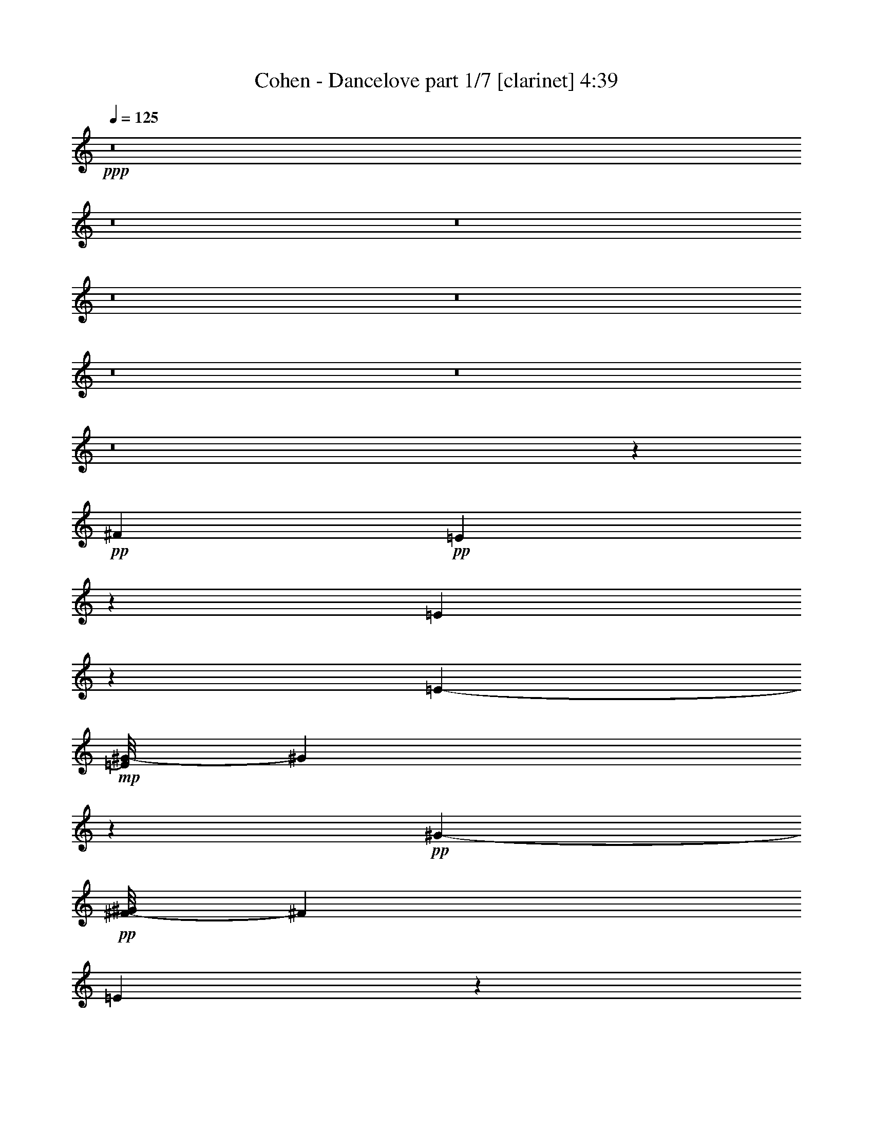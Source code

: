 % Produced with Bruzo's Transcoding Environment 
% Transcribed by : Bruzo 

X:1 
T: Cohen - Dancelove part 1/7 [clarinet] 4:39 
Z: Transcribed with BruTE 
L: 1/4 
Q: 125 
K: C 
+ppp+ 
z8 
z8 
z8 
z8 
z8 
z8 
z8 
z8 
z1427/304 
+pp+ 
[^F2881/3572] 
+pp+ 
[=E8921/14288] 
z4419/14288 
[=E9869/14288] 
z4919/28576 
[=E11521/28576-] 
+mp+ 
[=E/8^G/8-] 
[^G2991/1786] 
z3455/14288 
+pp+ 
[^G12607/28576-] 
+pp+ 
[^F/8-^G/8] 
[^F23091/28576] 
[=E8165/14288] 
z157/608 
+mp+ 
[=E15/16-] 
[^D1869/14288-=E1869/14288] 
+pp+ 
[^D13887/28576] 
z3585/14288 
[^D25391/28576-] 
[^C/8-^D/8] 
+pp+ 
[^C7149/28576] 
z/8 
[^D1869/752] 
z51867/28576 
+mp+ 
[^F6295/7144] 
+pp+ 
[=E15825/28576] 
z5235/14288 
[=E4973/7144] 
z1821/7144 
[=E14503/28576] 
[^G30007/28576] 
z7213/28576 
+mp+ 
[^G6619/7144-] 
[^F/8-^G/8] 
[^F11025/14288-] 
[=E/8-^F/8] 
+pp+ 
[=E13915/28576] 
z4533/14288 
[=E13445/14288-] 
[^D/8-=E/8] 
+pp+ 
[^D3513/7144] 
z9343/28576 
+pp+ 
[^D26487/28576] 
+pp+ 
[^C12177/28576] 
[^D87729/28576] 
z34101/28576 
+pp+ 
[^F26487/28576] 
[=E4533/14288] 
z14533/28576 
+mp+ 
[^F12433/14288-] 
[=E/8-^F/8] 
+pp+ 
[=E12395/28576] 
z12913/28576 
[^F26559/28576-] 
[=E/8-^F/8] 
[=E8483/28576] 
z/8 
[^F36399/28576-] 
[=E/8-^F/8] 
[=E3469/7144] 
z5371/14288 
+mp+ 
[=E30065/28576] 
+pp+ 
[^D14559/28576] 
z4451/14288 
[=E25181/28576] 
+pp+ 
[^D14139/28576] 
z2657/7144 
+mp+ 
[=E55731/28576-] 
[^D/8-=E/8] 
+pp+ 
[^D39015/28576] 
z2149/7144 
[^D1437/1504-] 
[^C/8-^D/8] 
+pp+ 
[^C37327/28576] 
z12913/28576 
[^C8519/28576] 
z5047/28576 
+pp+ 
[^C6557/14288] 
+pp+ 
[^D47921/28576] 
z1353/7144 
+mp+ 
[=E23191/14288] 
z981/7144 
+pp+ 
[^D1775/893] 
z78541/14288 
+mp+ 
[^D23191/28576] 
z/8 
+pp+ 
[^C26903/28576] 
z24903/28576 
[^C5459/28576] 
z425/1786 
+pp+ 
[^C10739/28576] 
z/8 
+mp+ 
[^D43185/28576] 
z4269/14288 
[=G,11707/7144] 
z5611/28576 
+pp+ 
[^G,53327/28576] 
z36083/7144 
+mf+ 
[^F12789/28576] 
z/8 
+pp+ 
[^F28951/28576] 
[=E1319/1786] 
z3829/28576 
[^F3335/3572] 
+pp+ 
[=E15927/28576] 
z4379/14288 
+pp+ 
[^F13519/14288] 
[=E421/752] 
z1287/3572 
+mp+ 
[^F6385/7144] 
+pp+ 
[=E1109/1786] 
z2595/7144 
[=E3191/3572-] 
[^D/8-=E/8] 
[^D169/304] 
z2121/7144 
+mp+ 
[^D11141/14288-] 
[^C/8-^D/8] 
+pp+ 
[^C8125/28576] 
z/8 
[^D66483/28576] 
z27577/14288 
+mp+ 
[^F21471/28576] 
z/8 
+pp+ 
[=E14461/28576] 
z3227/7144 
[=E3917/7144] 
z11123/28576 
[=E11901/28576] 
[^G23315/14288] 
z5093/28576 
+mp+ 
[^G9553/28576-] 
[^F/8-^G/8] 
+pp+ 
[^F28499/28576-] 
+mp+ 
[=E/8-^F/8] 
[=E8649/28576] 
z12767/28576 
[=E3335/3572] 
+pp+ 
[^D14133/28576] 
z10993/28576 
+mp+ 
[^D6615/7144] 
+pp+ 
[^C6295/14288] 
[^D91051/28576] 
z7189/7144 
[^F5777/7144] 
z/8 
+mp+ 
[=E777/1786] 
z10891/28576 
[^F6743/7144-] 
[=E/8-^F/8] 
+pp+ 
[=E10359/28576] 
z8169/14288 
+mp+ 
[^F14007/14288] 
+pp+ 
[=E5697/14288] 
[^F37375/28576-] 
+mp+ 
[=E/8-^F/8] 
[=E14039/28576] 
z1319/3572 
+pp+ 
[=E28317/28576] 
[^D351/608] 
z305/1504 
+mp+ 
[=E1473/1504] 
+pp+ 
[^D521/752] 
z5465/28576 
+mp+ 
[=E78751/28576-] 
[^D/8-=E/8] 
+pp+ 
[^D4843/7144] 
z7269/28576 
+mp+ 
[^D27039/28576] 
+pp+ 
[^C5981/3572] 
z6873/28576 
+pp+ 
[^C7415/28576] 
z5093/28576 
+pp+ 
[^C9377/28576] 
z/8 
+pp+ 
[^D11117/7144] 
z1115/3572 
+mp+ 
[=E11095/7144] 
z/8 
+pp+ 
[^D26037/14288] 
z67145/14288 
[^D1297/3572] 
z231/376 
+mp+ 
[^D6313/7144-] 
[^C/8-^D/8] 
+pp+ 
[^C9837/7144] 
z10865/28576 
[^C5209/28576] 
z933/3572 
+pp+ 
[^C5369/14288] 
z/8 
+pp+ 
[^D1119/752] 
z9201/28576 
+mp+ 
[=G,46165/28576] 
z7251/28576 
+pp+ 
[^G,53473/28576] 
z8 
z8 
z8 
z8 
z47307/14288 
+mp+ 
[^F12425/14288] 
+pp+ 
[=E3671/14288] 
z16119/28576 
[^F26669/28576-] 
[=E/8-^F/8] 
[=E425/752] 
z8551/28576 
[^F1579/1786] 
+pp+ 
[=E93/304] 
z/8 
+pp+ 
[^F37705/28576-] 
[=E/8-^F/8] 
[=E3599/7144] 
z5387/14288 
[=E26835/28576-] 
[^D/8-=E/8] 
[^D17757/28576] 
z3403/14288 
[=E25473/28576-] 
[^D/8-=E/8] 
+pp+ 
[^D3313/14288] 
z/8 
+pp+ 
[=E61111/28576] 
z58641/28576 
[^F24993/28576] 
z/8 
+pp+ 
[=E689/1786] 
z12851/28576 
+pp+ 
[=E15725/28576] 
z2295/7144 
[=E749/1786] 
[^G24245/14288] 
z4265/14288 
[^G5471/14288-] 
[^F/8-^G/8] 
[^F21967/28576-] 
[=E/8-^F/8] 
[=E545/1504] 
z14209/28576 
[=E13271/14288] 
+pp+ 
[^D14615/28576] 
z10759/28576 
+pp+ 
[^D6145/7144] 
z/8 
[^C344/893] 
+pp+ 
[^D67957/28576] 
z18825/14288 
+mf+ 
[^F903/1786] 
+mp+ 
[^F25043/28576] 
+pp+ 
[=E12159/28576] 
z911/1786 
+mp+ 
[^F13161/14288] 
+pp+ 
[=E3617/7144] 
z6037/14288 
+mp+ 
[^F25815/28576] 
+pp+ 
[=E4399/14288] 
z/8 
+mp+ 
[^F2245/1504] 
+pp+ 
[=E7123/14288] 
z3081/7144 
+mp+ 
[=E13679/14288-] 
[^D/8-=E/8] 
+pp+ 
[^D757/1786] 
z8819/28576 
+mp+ 
[=E6677/7144] 
+pp+ 
[^D18053/28576] 
z3729/14288 
+mp+ 
[=E26633/14288] 
z3755/28576 
[^D42681/28576] 
z3537/14288 
[^D24717/28576] 
z/8 
+pp+ 
[^C37863/28576] 
z7997/14288 
[^C2719/14288] 
z6739/28576 
[^C5369/14288] 
z/8 
[^D41461/28576] 
z197/608 
+mp+ 
[=E943/608] 
z227/893 
+pp+ 
[^D50841/14288] 
z20895/7144 
+mp+ 
[^D2323/7144] 
z16329/28576 
[^D26135/28576] 
z/8 
+pp+ 
[^C9923/7144] 
z1559/3572 
[^C1347/7144] 
z7119/28576 
[^C7169/28576] 
z695/3572 
+mp+ 
[^D23117/14288] 
z939/3572 
+mf+ 
[=G,23927/14288] 
z3731/28576 
+mp+ 
[^G,56993/28576] 
z19465/3572 
[^F5715/7144] 
z/8 
+pp+ 
[=E671/1786] 
z14721/28576 
[=E20999/28576] 
z2163/7144 
[=E9069/14288] 
z9231/28576 
+mp+ 
[^F24905/28576] 
[=E7043/14288] 
z345/893 
[^F3045/3572] 
z/8 
[=E913/1786] 
z9293/28576 
[=E7413/7144] 
+pp+ 
[^D18207/28576] 
z10303/28576 
+mp+ 
[=E1231/1786] 
z/8 
+pp+ 
[^D1117/3572] 
z/8 
[=E62867/28576] 
z28635/14288 
+mf+ 
[^F24911/28576] 
z/8 
+mp+ 
[=E12477/28576] 
z1741/3572 
+pp+ 
[=F469/1786] 
z16039/28576 
+mp+ 
[=E4261/14288] 
z/8 
+pp+ 
[^G43307/28576] 
z4291/14288 
+mp+ 
[^G11355/28576-] 
[^F/8-^G/8] 
+pp+ 
[^F13343/14288-] 
[=E/8-^F/8] 
[=E12315/28576] 
z5361/14288 
+mp+ 
[=E28317/28576] 
+pp+ 
[^D10969/28576] 
z7037/14288 
+mp+ 
[^D11689/14288] 
[^C555/1504] 
z/8 
+ppp+ 
[^D71665/28576] 
z50165/28576 
+mp+ 
[^F26763/28576] 
+pp+ 
[=E5293/14288] 
z1783/3572 
+mf+ 
[^F6743/7144-] 
[=E/8-^F/8] 
+pp+ 
[=E2193/7144] 
z14403/28576 
+mf+ 
[^F23053/28576] 
z/8 
+pp+ 
[=E3597/14288] 
z71/376 
+mp+ 
[^F38819/28576-] 
[=E/8-^F/8] 
+pp+ 
[=E11151/28576] 
z1527/3572 
+mp+ 
[=E303/304] 
+pp+ 
[^D339/752] 
z5469/14288 
+mp+ 
[=E13417/14288-] 
[^D/8-=E/8] 
+pp+ 
[^D181/752] 
z3957/7144 
+mp+ 
[=E53735/28576-] 
[^D/8-=E/8] 
[^D34025/28576] 
z15719/28576 
+mf+ 
[^D13795/14288] 
+pp+ 
[^C40633/28576] 
z6033/14288 
+pp+ 
[^C2897/14288] 
z3453/14288 
[^C811/1786] 
[^D51779/28576] 
+mp+ 
[=E6187/3572-] 
[^D/8-=E/8] 
+pp+ 
[^D105665/28576] 
z8 
z8 
z8 
z8 
z8 
z8 
z8 
z8 
z8 
z8 
z8 
z66901/14288 
+mf+ 
[^F786/893] 
z79011/28576 
+pp+ 
[^F28149/28576] 
z2957/3572 
[^F14069/14288] 
z51545/28576 
+pp+ 
[^D3335/3572] 
+mf+ 
[^D25363/28576] 
z3445/14288 
+pp+ 
[^C2659/3572] 
+pp+ 
[^D26997/14288] 
z2731/1504 
+mp+ 
[^F1499/1504] 
z64177/28576 
[^G46555/28576] 
z1299/7144 
+mf+ 
[^G/2-] 
+pp+ 
[^F933/7144-^G933/7144] 
[^F12503/14288] 
z49577/28576 
[^D16505/28576] 
z9007/28576 
+mp+ 
[^D26349/28576] 
+pp+ 
[^C12811/28576] 
[^D107215/28576] 
z16197/28576 
+mf+ 
[^F26667/28576] 
z25111/28576 
+mp+ 
[^F28469/28576] 
z23447/28576 
[^F26561/28576] 
z3143/7144 
[^F2563/1786] 
z55117/28576 
+pp+ 
[^D16323/28576] 
z35483/28576 
+ppp+ 
[^D9167/28576] 
z67489/28576 
+mp+ 
[^D52173/28576] 
z109/608 
+pp+ 
[^D23753/28576-] 
[^C/8-^D/8] 
[^C10641/7144] 
z5791/28576 
[^C8497/28576] 
z1909/14288 
[^C10407/28576] 
z/8 
+mp+ 
[^D44713/28576] 
z30447/14288 
+pp+ 
[^D26301/7144] 
z53617/14288 
+mp+ 
[^D23119/28576-] 
+pp+ 
[^C/8-^D/8] 
[^C39317/28576] 
z5393/14288 
[^C3537/14288] 
z5571/28576 
+pp+ 
[^C12183/28576] 
z/8 
+mp+ 
[^D49815/28576] 
z/8 
[=G,25903/14288] 
[^G,103875/28576] 
z110453/28576 
+pp+ 
[^D26751/28576] 
+pp+ 
[^C34093/14288] 
z5315/28576 
[^C8973/28576] 
z5363/28576 
+pp+ 
[^C18035/28576] 
z/8 
+pp+ 
[^D8461/3572] 
z1969/14288 
[=G,35537/14288] 
z4373/7144 
+pp+ 
[^G,93949/14288] 
z8 
z8 
z8 
z19/4 

X:2 
T: Cohen - Dancelove part 2/7 [flute] 4:39 
Z: Transcribed with BruTE 
L: 1/4 
Q: 125 
K: C 
+pp+ 
z8 
z8 
z8 
z8 
z8 
z8 
z8 
z8 
z8 
z8 
z8 
z8 
z8 
z8 
z8 
z8 
z8 
z8 
z8 
z8 
z8 
z8 
z8 
z8 
z8 
z8 
z8 
z19309/28576 
+ff+ 
[^a91423/28576] 
z291/1504 
[=a8931/28576] 
+f+ 
[^a5953/14288] 
z/8 
+fff+ 
[^c11357/7144] 
z/8 
[^d19469/14288] 
z4301/14288 
[=b1524/893-] 
[^g/8-=b/8] 
+ff+ 
[^g55257/14288] 
z3643/14288 
[^a1545/3572] 
z4001/28576 
+fff+ 
[=b12073/28576] 
z5347/28576 
[^a36663/14288] 
+f+ 
[=a6879/28576] 
+ff+ 
[^a4973/3572-] 
+fff+ 
[^c/8-^a/8] 
[^c8959/7144-] 
[^c/8^a/8-] 
+ff+ 
[^a19271/28576] 
z/8 
+fff+ 
[^f25253/28576-] 
[^f/8^g/8-] 
+ff+ 
[^g57147/14288-] 
[^g/8=b/8-] 
+f+ 
[=b6571/7144] 
+mf+ 
[^g6947/3572] 
z11091/28576 
[^g8-] 
[^g28431/7144-] 
[^d/8-^g/8] 
+mp+ 
[^d2657/14288] 
[^g8793/28576] 
+f+ 
[=b1965/7144-] 
[^d/8-=b/8] 
+mf+ 
[^d4851/3572-] 
+f+ 
[^c/8-^d/8] 
[^c9487/28576-] 
[^c/8=b/8-] 
[=b24497/28576-] 
[^a/8-=b/8] 
+mf+ 
[^a168013/28576-] 
+f+ 
[=g/8-^a/8] 
[=g211/376-] 
[=g/8^a/8-] 
+mf+ 
[^a1025/1504-] 
[^g/8-^a/8] 
+mp+ 
[^g5468/893-] 
+mf+ 
[^f/8-^g/8] 
[^f12731/14288-] 
[=e/8-^f/8] 
[=e22051/3572] 
z/8 
+f+ 
[=e27111/28576-] 
[^d/8-=e/8] 
+mp+ 
[^d8-] 
[^d57123/28576] 
z/8 
+f+ 
[^d47/152-] 
[^d/8=e/8-] 
[=e915/3572^d915/3572-] 
[^d3349/14288=e3349/14288-] 
[=e/8-] 
[^d/8-=e/8] 
[^d277/893=e277/893] 
+mf+ 
[^d2649/14288] 
+f+ 
[=e3817/14288^d3817/14288-] 
+mf+ 
[^d2547/14288] 
[=e5777/28576^d5777/28576-] 
[^d8395/28576=e8395/28576] 
+f+ 
[^d35/188=e35/188-] 
[=e/8-] 
[^d/8-=e/8] 
+mp+ 
[^d9007/14288] 
[^G59/8-] 
+mf+ 
[^G4121/28576^d4121/28576-] 
[^d99907/28576] 
z/8 
+f+ 
[^d10099/28576] 
+mf+ 
[=e29/152-] 
[^d/8-=e/8] 
+f+ 
[^d2723/14288=e2723/14288-] 
[=e/8-] 
[^d/8-=e/8] 
[^d3925/28576=e3925/28576-] 
[=e1341/7144^d1341/7144-] 
[^d5441/28576=e5441/28576-] 
[^d/8-=e/8] 
[^d5435/28576=e5435/28576-] 
[=e3167/14288^d3167/14288] 
[=e4567/14288^d4567/14288-] 
+mf+ 
[^d3991/28576-=e3991/28576] 
+f+ 
[^d5093/28576=e5093/28576] 
+mp+ 
[^d/8-] 
+f+ 
[^d2001/14288=e2001/14288-] 
[=e5287/28576^d5287/28576-] 
+mf+ 
[^d126531/28576] 
z99765/28576 
+f+ 
[^C,3186/893] 
z/8 
[^C,4341/14288] 
+mp+ 
[^D,2745/14288] 
+f+ 
[^C,707/3572^D,707/3572-] 
+mf+ 
[^D,8655/28576^C,8655/28576] 
[^D,10539/28576^C,10539/28576] 
[^C,289/1504] 
+f+ 
[^D,7127/28576] 
+ff+ 
[=E,52385/28576] 
+mf+ 
[=B,73/16-] 
[^C,3651/28576-=B,3651/28576] 
[^C,24497/28576] 
+f+ 
[^D,23737/28576] 
[=B,14029/14288-] 
[^A,/8-=B,/8] 
+mf+ 
[^A,33007/7144] 
+f+ 
[=B,1591/1786] 
+mf+ 
[^C,826/893] 
+f+ 
[^A,26929/28576] 
[^G,62507/14288] 
z2735/14288 
+fff+ 
[^G,31/38-] 
[^G,/8=B,/8-] 
+ff+ 
[=B,12213/14288] 
+fff+ 
[^D,13665/14288-] 
[^D,/8=E,/8-] 
+f+ 
[=E,4781/1786-] 
[=E,/8^A,/8-] 
[^A,1549/1786] 
[=B,23671/28576-] 
[^D,/8-=B,/8] 
+mf+ 
[^D,5347/7144-] 
[^C,/8-^D,/8] 
[^C,12557/14288] 
+ff+ 
[=E,3519/3572] 
+f+ 
[^D,6739/7144] 
+ff+ 
[=B,3089/3572] 
+f+ 
[^G,136121/28576] 
z8 
z106145/14288 
+mf+ 
[^a477/3572] 
z91/304 
+f+ 
[^c935/304] 
z6113/14288 
[^a5839/3572] 
z5287/28576 
[^f50079/28576] 
z112/893 
[^g8031/14288] 
z9257/28576 
+ff+ 
[^g8603/28576] 
z9009/28576 
+f+ 
[=g461/1786] 
[^g5981/14288] 
z/8 
[^d114533/28576] 
z1901/14288 
+fff+ 
[=e2175/7144] 
z259/1504 
+ff+ 
[^d399/1504] 
z4569/14288 
+f+ 
[^c8011/3572] 
z2227/7144 
+fff+ 
[^c1119/3572] 
z4399/14288 
+ff+ 
[^d3415/14288] 
z/8 
[^c3299/7144] 
[^f16843/14288] 
z889/3572 
[^a6725/7144] 
+fff+ 
[^d11389/14288] 
z/8 
+f+ 
[=b16611/7144] 
z5547/14288 
+fff+ 
[^g3383/14288] 
z9209/28576 
+f+ 
[^f6865/28576] 
z3757/28576 
+ff+ 
[^g10531/28576] 
z3389/14288 
+mp+ 
[^f1969/14288] 
z3631/28576 
+f+ 
[^g55307/28576] 
z8 
z8 
z8 
z8 
z8 
z8 
z8 
z8 
z8 
z8 
z8 
z8 
z8 
z8 
z8 
z8 
z8 
z8 
z8 
z8 
z8 
z8 
z65/16 

X:3 
T: Cohen - Dancelove part 3/7 [lute] 4:39 
Z: Transcribed with BruTE 
L: 1/4 
Q: 125 
K: C 
+ppp+ 
z11/4 
+pp+ 
[^D/8^G/8=B/8] 
z7/4 
[^D/8^G/8=B/8] 
z48523/28576 
[^D5057/28576^G5057/28576=B5057/28576] 
z27/16 
[^D/8^G/8=B/8] 
z7/4 
[=E/8^G/8^c/8] 
z27/16 
[=E/8^G/8^c/8] 
z7/4 
[=E/8^G/8^c/8] 
z12151/7144 
[=E311/1786^G311/1786^c311/1786] 
z24137/14288 
[^D2653/14288^G2653/14288=B2653/14288] 
z27/16 
[^D/8^G/8=B/8] 
z2553/1504 
[^D267/1504^G267/1504=B267/1504] 
z27/16 
[^D/8^G/8=B/8] 
z7/4 
[^D/8=G/8^A/8] 
z48465/28576 
[^D5115/28576=G5115/28576^A5115/28576] 
z27/16 
[^D/8=G/8^A/8] 
z7/4 
[^D/8=G/8^A/8] 
z3023/1786 
[^D1303/7144^G1303/7144=B1303/7144] 
z27/16 
[^D/8^G/8=B/8] 
z7/4 
[^D/8^G/8=B/8] 
z6027/3572 
[^D1341/7144^G1341/7144=B1341/7144] 
z11551/14288 
+ppp+ 
[=E7/8] 
+pp+ 
[=E/8-^G/8^c/8] 
+ppp+ 
[=E27/16] 
+pp+ 
[=E3/16-^G3/16^c3/16] 
+ppp+ 
[=E27/16] 
+pp+ 
[=E/8-^G/8^c/8] 
+ppp+ 
[=E7/4] 
+pp+ 
[=E/8-^G/8^c/8] 
+ppp+ 
[=E3/4-] 
[^D5697/28576-=E5697/28576] 
+ppp+ 
[^D3/4] 
+pp+ 
[^D3/16-^G3/16=B3/16] 
+ppp+ 
[^D27/16] 
+pp+ 
[^D/8-^G/8=B/8] 
+ppp+ 
[^D7/4] 
+pp+ 
[^D/8-^G/8=B/8] 
+ppp+ 
[^D27/16] 
+pp+ 
[^D/8-^G/8=B/8] 
+ppp+ 
[^D20785/28576-] 
[^D/8^A/8-] 
[^A7/8] 
+pp+ 
[^D/8=G/8^A/8-] 
+ppp+ 
[^A27/16] 
+pp+ 
[^D3/16=G3/16^A3/16-] 
+ppp+ 
[^A27/16] 
+pp+ 
[^D/8=G/8^A/8-] 
+ppp+ 
[^A7/4] 
+pp+ 
[^D/8=G/8^A/8-] 
+ppp+ 
[^A11781/14288] 
[^G7/8] 
+pp+ 
[^D3/16^G3/16-=B3/16] 
+ppp+ 
[^G27/16] 
+pp+ 
[^D/8^G/8-=B/8] 
+ppp+ 
[^G7/4] 
+pp+ 
[^D2719/14288^G2719/14288=B2719/14288] 
z11627/7144 
[^D2643/14288^G2643/14288=B2643/14288] 
z305/376 
+ppp+ 
[^D11499/14288^F11499/14288] 
+pp+ 
[^C5275/28576-=E5275/28576-^G5275/28576^c5275/28576] 
+ppp+ 
[^C7/4-=E7/4] 
+pp+ 
[^C/8-=E/8-^G/8^c/8] 
+ppp+ 
[^C23423/28576=E23423/28576] 
+ppp+ 
[^D2923/3572-^F2923/3572-] 
+pp+ 
[^C5093/28576-^D5093/28576=E5093/28576-^F5093/28576^G5093/28576^c5093/28576] 
+ppp+ 
[^C23125/28576=E23125/28576-] 
[^D/8-=E/8^F/8-] 
[^D5365/7144-^F5365/7144-] 
+pp+ 
[^C2643/14288-^D2643/14288=E2643/14288-^F2643/14288^G2643/14288^c2643/14288] 
+ppp+ 
[^C20253/28576=E20253/28576-] 
[=E/8-] 
+pp+ 
[^C22557/28576=E22557/28576-] 
[=B,/8-=E/8^D/8-^G/8=B/8-] 
[=B,/8-^D/8-=B/8] 
+ppp+ 
[=B,48939/28576-^D48939/28576] 
+pp+ 
[^A,/8-=B,/8^C/8-^D/8^G/8=B/8] 
+ppp+ 
[^A,22623/28576^C22623/28576] 
[=B,15/16-^D15/16] 
+pp+ 
[=B,/8-^D/8-^G/8=B/8] 
+ppp+ 
[=B,27/16-^D27/16] 
+pp+ 
[=B,/8-^D/8-^G/8=B/8] 
+ppp+ 
[=B,239/376^D239/376] 
z5783/28576 
+pp+ 
[^D3045/3572^F3045/3572] 
[^C339/1786-=E339/1786-^G339/1786^c339/1786] 
+ppp+ 
[^C7/4-=E7/4] 
+pp+ 
[^C/8-=E/8-^G/8^c/8] 
+ppp+ 
[^C23687/28576=E23687/28576-] 
[=E7/8^G7/8] 
+pp+ 
[=E/8-^G/8-^c/8] 
+ppp+ 
[=E5237/7144-^G5237/7144-] 
[^D/8-=E/8^F/8-^G/8] 
[^D11535/14288^F11535/14288] 
+pp+ 
[^C2781/14288-=E2781/14288-^G2781/14288^c2781/14288] 
+ppp+ 
[^C18037/28576=E18037/28576] 
z/8 
+pp+ 
[^C12593/14288=E12593/14288-] 
[=E6455/28576=B,6455/28576-^D6455/28576-^G6455/28576=B6455/28576] 
+ppp+ 
[=B,6045/3572-^D6045/3572] 
+pp+ 
[^A,6047/28576-=B,6047/28576^C6047/28576-^D6047/28576^G6047/28576=B6047/28576] 
[^A,9815/14288-^C9815/14288-] 
[^A,/8=B,/8-^C/8^D/8-] 
+ppp+ 
[=B,7/8-^D7/8] 
+pp+ 
[=B,/8-^D/8-^G/8=B/8] 
+ppp+ 
[=B,24029/14288-^D24029/14288] 
+pp+ 
[=B,2761/14288-^D2761/14288-^G2761/14288=B2761/14288] 
+ppp+ 
[=B,8561/28576^D8561/28576] 
z3651/7144 
[^D24921/28576^F24921/28576] 
+pp+ 
[^C/8-=E/8-^G/8^c/8] 
+ppp+ 
[^C6141/7144=E6141/7144] 
[^D25379/28576-^F25379/28576-] 
+pp+ 
[^D/8=E/8^F/8^G/8^c/8] 
+ppp+ 
[^C12563/14288=E12563/14288] 
[^D5759/7144^F5759/7144] 
+pp+ 
[^C4823/28576-=E4823/28576-^G4823/28576^c4823/28576] 
+ppp+ 
[^C21885/28576-=E21885/28576] 
+pp+ 
[^C/8^D/8-^F/8-] 
[^D22777/28576^F22777/28576] 
[^C/8-=E/8-^G/8^c/8] 
[^C20061/28576=E20061/28576] 
z985/7144 
[^C12461/14288-=E12461/14288-] 
[=B,1305/7144-^C1305/7144^D1305/7144-=E1305/7144^G1305/7144=B1305/7144] 
+ppp+ 
[=B,21543/28576-^D21543/28576-] 
[=B,/8^C/8-^D/8=E/8-] 
[^C1007/1504-=E1007/1504-] 
[=B,/8-^C/8=E/8^D/8] 
+pp+ 
[=B,/8-^D/8-^G/8=B/8] 
+ppp+ 
[=B,11623/14288^D11623/14288] 
+ppp+ 
[^C15/16-=E15/16-] 
+pp+ 
[^C/8-^D/8=E/8-^G/8=B/8] 
+ppp+ 
[^C20209/28576-=E20209/28576-] 
[=B,/8-^C/8^D/8-=E/8] 
[=B,13321/14288-^D13321/14288] 
+pp+ 
[=B,465/3572-^D465/3572-^G465/3572=B465/3572] 
+ppp+ 
[=B,15737/28576^D15737/28576] 
z1431/7144 
[=B,24497/28576-^D24497/28576-] 
+pp+ 
[^A,5893/28576-=B,5893/28576^C5893/28576-^D5893/28576=G5893/28576^A5893/28576] 
+ppp+ 
[^A,22339/14288^C22339/14288] 
z/8 
+pp+ 
[^C4741/28576-^D4741/28576=G4741/28576^A4741/28576^A,4741/28576-] 
[^A,2701/3572-^C2701/3572-] 
[^A,/8=B,/8-^C/8^D/8-] 
+ppp+ 
[=B,23329/28576-^D23329/28576] 
+pp+ 
[=B,5247/28576-^D5247/28576-=G5247/28576^A5247/28576] 
+ppp+ 
[=B,19989/28576-^D19989/28576-] 
[=B,/8^C/8-^D/8] 
[^C7/8-=E7/8-] 
+pp+ 
[^C/8-^D/8=E/8-=G/8^A/8] 
+ppp+ 
[^C10551/14288=E10551/14288-] 
[=B,/8-^D/8-=E/8] 
[=B,7/8-^D7/8] 
+pp+ 
[=B,/8-^D/8-^G/8=B/8] 
+ppp+ 
[=B,24139/14288-^D24139/14288] 
+pp+ 
[=B,2651/14288-^D2651/14288-^G2651/14288=B2651/14288] 
+ppp+ 
[=B,27/16-^D27/16] 
+pp+ 
[=B,/8-^D/8-^G/8=B/8] 
+ppp+ 
[=B,7/4-^D7/4] 
+pp+ 
[=B,/8-^D/8-^G/8=B/8] 
+ppp+ 
[=B,3127/7144^D3127/7144] 
z10917/28576 
+pp+ 
[=B,3561/7144-^D3561/7144-] 
[=B,/8-^D/8=E/8-] 
[=B,6543/28576-=E6543/28576^D6543/28576] 
[=B,/8^D/8=G/8^A/8] 
+ppp+ 
[^A,20761/14288^C20761/14288] 
z839/3572 
+pp+ 
[^A,5683/28576-^C5683/28576-^D5683/28576=G5683/28576^A5683/28576] 
+ppp+ 
[^A,5733/7144^C5733/7144] 
[=B,3191/3572-^D3191/3572] 
+pp+ 
[=B,2417/14288-^D2417/14288-=G2417/14288^A2417/14288] 
+ppp+ 
[=B,19921/28576-^D19921/28576-] 
[^A,723/3572-=B,723/3572^D723/3572^C723/3572-] 
+ppp+ 
[^A,13/16-^C13/16-] 
+pp+ 
[^A,/8-^C/8-^D/8=G/8^A/8] 
+ppp+ 
[^A,18957/28576^C18957/28576-] 
[^C/8] 
[^G,15/16-=B,15/16-] 
+pp+ 
[^G,/8-=B,/8-^D/8^G/8=B/8] 
+ppp+ 
[^G,48637/28576-=B,48637/28576-] 
+pp+ 
[^G,4943/28576-=B,4943/28576-^D4943/28576^G4943/28576=B4943/28576] 
+ppp+ 
[^G,27/16-=B,27/16-] 
+pp+ 
[^G,/8-=B,/8-^D/8^G/8=B/8] 
+ppp+ 
[^G,7/4-=B,7/4-] 
+pp+ 
[^G,/8-=B,/8-^D/8^G/8=B/8] 
+ppp+ 
[^G,14669/28576=B,14669/28576] 
z1129/3572 
+ppp+ 
[^D5777/7144^F5777/7144] 
+pp+ 
[^C1305/7144-=E1305/7144-^G1305/7144^c1305/7144] 
+ppp+ 
[^C7/4-=E7/4] 
+pp+ 
[^C/8-=E/8-^G/8^c/8] 
+ppp+ 
[^C21665/28576-=E21665/28576-] 
+ppp+ 
[^C/8^D/8-=E/8^F/8-] 
[^D10785/14288-^F10785/14288-] 
+pp+ 
[^C5093/28576-^D5093/28576=E5093/28576-^F5093/28576^G5093/28576^c5093/28576] 
+ppp+ 
[^C23125/28576=E23125/28576-] 
[^D/8-=E/8^F/8-] 
[^D5365/7144-^F5365/7144-] 
+pp+ 
[^C5231/28576-^D5231/28576=E5231/28576-^F5231/28576^G5231/28576^c5231/28576] 
+ppp+ 
[^C21229/28576=E21229/28576-] 
[=E/8-] 
+pp+ 
[^C5409/7144-=E5409/7144-] 
[=B,/4-^C/4=E/4^D/4-^G/4=B/4] 
+ppp+ 
[=B,48581/28576-^D48581/28576] 
+pp+ 
[=B,4823/28576^C4823/28576-^D4823/28576^G4823/28576=B4823/28576^A,4823/28576-] 
+ppp+ 
[^A,10865/14288^C10865/14288] 
[=B,15/16-^D15/16] 
+pp+ 
[=B,/8-^D/8-^G/8=B/8] 
+ppp+ 
[=B,7/4-^D7/4] 
+pp+ 
[=B,/8-^D/8-^G/8=B/8] 
+ppp+ 
[=B,17969/28576^D17969/28576] 
z5085/28576 
+pp+ 
[^D23467/28576^F23467/28576] 
[^C3605/14288-=E3605/14288-^G3605/14288^c3605/14288] 
+ppp+ 
[^C27/16-=E27/16] 
+pp+ 
[^C/8-=E/8-^G/8^c/8] 
+ppp+ 
[^C11397/14288=E11397/14288-] 
[=E15/16^G15/16] 
+pp+ 
[=E/8-^G/8-^c/8] 
+ppp+ 
[=E625/893-^G625/893-] 
[^D/8-=E/8^F/8-^G/8] 
[^D23125/28576^F23125/28576-] 
+pp+ 
[^C2781/14288-=E2781/14288-^F2781/14288^G2781/14288^c2781/14288] 
+ppp+ 
[^C1129/1786=E1129/1786] 
z/8 
+pp+ 
[^C25159/28576=E25159/28576-] 
[=E6455/28576=B,6455/28576-^D6455/28576-^G6455/28576=B6455/28576] 
+ppp+ 
[=B,12159/7144-^D12159/7144] 
+pp+ 
[=B,4823/28576^D4823/28576^G4823/28576=B4823/28576^A,4823/28576-^C4823/28576-] 
[^A,21471/28576^C21471/28576-] 
[=B,/8-^C/8^D/8-] 
+ppp+ 
[=B,13/16-^D13/16] 
+pp+ 
[=B,/8-^D/8-^G/8=B/8] 
+ppp+ 
[=B,7/4-^D7/4] 
+pp+ 
[=B,/8-^D/8-^G/8=B/8] 
+ppp+ 
[=B,197/608^D197/608] 
z1515/3572 
[^D/8-] 
[^D11835/14288^F11835/14288] 
+pp+ 
[^C1429/7144-=E1429/7144-^G1429/7144^c1429/7144] 
+ppp+ 
[^C656/893-=E656/893] 
[^C/8^F/8-] 
[^D11769/14288-^F11769/14288-] 
+pp+ 
[^D/8=E/8-^F/8^G/8^c/8] 
+ppp+ 
[^C11251/14288-=E11251/14288] 
[^C/8^F/8-] 
[^D11697/14288^F11697/14288] 
+pp+ 
[^C/8-=E/8-^G/8^c/8] 
+ppp+ 
[^C21885/28576-=E21885/28576] 
+pp+ 
[^C/8^D/8-^F/8-] 
[^D22777/28576^F22777/28576] 
[^C/8-=E/8-^G/8^c/8] 
[^C8875/14288=E8875/14288] 
z/8 
[=E/8-] 
[^C723/893-=E723/893-] 
[=B,6113/28576-^C6113/28576^D6113/28576-=E6113/28576^G6113/28576=B6113/28576] 
+ppp+ 
[=B,12111/14288^D12111/14288] 
[^C10041/14288-=E10041/14288-] 
[=B,1863/14288-^C1863/14288=E1863/14288^D1863/14288] 
+pp+ 
[=B,1301/7144-^D1301/7144-^G1301/7144=B1301/7144] 
+ppp+ 
[=B,9809/14288-^D9809/14288] 
+ppp+ 
[=B,/8^C/8-=E/8-] 
[^C7/8-=E7/8-] 
+pp+ 
[^C/8-^D/8=E/8-^G/8=B/8] 
+ppp+ 
[^C19261/28576-=E19261/28576-] 
[=B,/8-^C/8=E/8] 
[=B,15/16-^D15/16] 
+pp+ 
[=B,/8-^D/8-^G/8=B/8] 
+ppp+ 
[=B,919/1786-^D919/1786] 
[=B,/8] 
z5081/28576 
[=B,23191/28576-^D23191/28576-] 
+pp+ 
[^A,/8-=B,/8^D/8^C/8-=G/8-^A/8] 
[^A,/8-^C/8-=G/8] 
+ppp+ 
[^A,1183/752^C1183/752] 
z/8 
+pp+ 
[^A,/8-^C/8-^D/8=G/8^A/8] 
[^A,2701/3572-^C2701/3572-] 
[^A,/8=B,/8-^C/8^D/8-] 
+ppp+ 
[=B,7/8-^D7/8] 
+pp+ 
[=B,/8-^D/8-=G/8^A/8] 
+ppp+ 
[=B,10441/14288-^D10441/14288-] 
[=B,/8^C/8-^D/8=E/8-] 
[^C5901/7144-=E5901/7144-] 
+pp+ 
[^C1243/7144-^D1243/7144=E1243/7144-=G1243/7144^A1243/7144] 
+ppp+ 
[^C20209/28576-=E20209/28576-] 
[=B,/8-^C/8^D/8-=E/8] 
[=B,7/8-^D7/8] 
+pp+ 
[=B,/8-^D/8-^G/8=B/8] 
+ppp+ 
[=B,7/4-^D7/4] 
+pp+ 
[=B,/8-^D/8-^G/8=B/8] 
+ppp+ 
[=B,27/16-^D27/16] 
+pp+ 
[=B,/8-^D/8-^G/8=B/8] 
+ppp+ 
[=B,7/4-^D7/4] 
+pp+ 
[=B,/8-^D/8-^G/8=B/8] 
+ppp+ 
[=B,14099/28576^D14099/28576] 
z4663/14288 
+pp+ 
[=B,3561/7144-^D3561/7144-] 
[=B,/8-^D/8=E/8-] 
[=B,6885/28576-=E6885/28576^D6885/28576] 
[=B,33/188^D33/188=G33/188^A33/188^A,33/188-] 
+ppp+ 
[^A,39541/28576^C39541/28576] 
z6907/28576 
+pp+ 
[^A,3707/14288-^C3707/14288-^D3707/14288=G3707/14288^A3707/14288] 
+ppp+ 
[^A,9721/14288^C9721/14288-] 
[=B,/8-^C/8^D/8-] 
[=B,7/8-^D7/8] 
+pp+ 
[=B,/8-^D/8-=G/8^A/8] 
+ppp+ 
[=B,21213/28576^D21213/28576-] 
[^A,/8-^C/8-^D/8] 
+ppp+ 
[^A,5901/7144-^C5901/7144-] 
+pp+ 
[^A,1243/7144-^C1243/7144-^D1243/7144=G1243/7144^A1243/7144] 
+ppp+ 
[^A,18009/28576^C18009/28576-] 
[^C/8] 
[^G,15/16-=B,15/16-] 
+pp+ 
[^G,/8-=B,/8-^D/8^G/8=B/8] 
+ppp+ 
[^G,259/152-=B,259/152-] 
+pp+ 
[^G,13/76-=B,13/76-^D13/76^G13/76=B13/76] 
+ppp+ 
[^G,48389/28576-=B,48389/28576-] 
+pp+ 
[^G,5191/28576-=B,5191/28576-^D5191/28576^G5191/28576=B5191/28576] 
+ppp+ 
[^G,27/16-=B,27/16-] 
+pp+ 
[^G,/8-=B,/8-^D/8^G/8=B/8] 
+ppp+ 
[^G,14529/28576=B,14529/28576] 
z34121/28576 
+pp+ 
[^C5171/28576^F5171/28576^A5171/28576] 
z27/16 
[^C/8^F/8^A/8] 
z7/4 
[^C/8^F/8^A/8] 
z27/16 
[^C/8^F/8^A/8] 
z7/4 
[^D/8^G/8=B/8] 
z7/4 
[^D/8^G/8=B/8] 
z27/16 
[^D/8^G/8=B/8] 
z7/4 
[^D/8^G/8=B/8] 
z2547/1504 
[^C273/1504^F273/1504^A273/1504] 
z27/16 
[^C/8^F/8^A/8] 
z7/4 
[^C/8^F/8^A/8] 
z7/4 
[^C/8^F/8^A/8] 
z27/16 
[^D/8^G/8=B/8] 
z7/4 
[^D/8^G/8=B/8] 
z24127/14288 
[^D2663/14288^G2663/14288=B2663/14288] 
z27/16 
[^D/8^G/8=B/8] 
z23593/28576 
+ppp+ 
[^D5777/7144-^F5777/7144] 
+pp+ 
[^D6951/28576^C6951/28576-=E6951/28576-^G6951/28576^c6951/28576] 
+ppp+ 
[^C27/16-=E27/16] 
+pp+ 
[^C/8-=E/8-^G/8^c/8] 
+ppp+ 
[^C21747/28576-=E21747/28576-] 
+ppp+ 
[^C/8^D/8-=E/8^F/8-] 
[^D10639/14288-^F10639/14288-] 
+pp+ 
[^C/8-^D/8=E/8-^F/8^G/8-^c/8-] 
[^C/8-=E/8-^G/8^c/8] 
+ppp+ 
[^C563/752=E563/752-] 
[^D/8-=E/8^F/8-] 
[^D10639/14288-^F10639/14288-] 
+pp+ 
[^C/8-^D/8^F/8=E/8-^G/8^c/8-] 
[^C/8-=E/8-^c/8] 
+ppp+ 
[^C9735/14288=E9735/14288-] 
[=E/8-] 
+pp+ 
[^C723/893=E723/893] 
[=B,2781/14288-^D2781/14288-^G2781/14288=B2781/14288] 
+ppp+ 
[=B,48581/28576-^D48581/28576] 
+pp+ 
[=B,4933/28576^D4933/28576^G4933/28576=B4933/28576^A,4933/28576-^C4933/28576-] 
+ppp+ 
[^A,211/304^C211/304-] 
[=B,/8-^C/8^D/8-] 
[=B,7/8-^D7/8] 
+pp+ 
[=B,/8-^D/8-^G/8=B/8] 
+ppp+ 
[=B,7/4-^D7/4] 
+pp+ 
[=B,/8-^D/8-^G/8=B/8] 
+ppp+ 
[=B,17751/28576^D17751/28576] 
z3/16 
+pp+ 
[^D11747/14288-^F11747/14288-] 
[^C/8-^D/8^F/8] 
[^C39/304-=E39/304-^G39/304^c39/304] 
+ppp+ 
[^C27/16-=E27/16] 
+pp+ 
[^C/8-=E/8-^G/8^c/8] 
+ppp+ 
[^C22683/28576=E22683/28576-] 
[=E15/16^G15/16] 
+pp+ 
[=E/8-^G/8-^c/8] 
+ppp+ 
[=E5025/7144-^G5025/7144-] 
[^D2657/14288-=E2657/14288^F2657/14288-^G2657/14288] 
[^D563/752-^F563/752-] 
+pp+ 
[^C1837/7144-^D1837/7144=E1837/7144-^F1837/7144^G1837/7144^c1837/7144] 
+ppp+ 
[^C3393/7144=E3393/7144] 
z/8 
+pp+ 
[=E/8-] 
[^C5901/7144=E5901/7144-] 
[=E/4=B,/4-^D/4-^G/4=B/4] 
+ppp+ 
[=B,48581/28576-^D48581/28576] 
+pp+ 
[=B,4823/28576^D4823/28576^G4823/28576=B4823/28576^A,4823/28576-^C4823/28576-] 
[^A,229/304-^C229/304-] 
[^A,/8=B,/8-^C/8^D/8-] 
+ppp+ 
[=B,23329/28576-^D23329/28576] 
+pp+ 
[=B,5247/28576-^D5247/28576-^G5247/28576=B5247/28576] 
+ppp+ 
[=B,27/16-^D27/16] 
+pp+ 
[=B,/8-^D/8-^G/8=B/8] 
+ppp+ 
[=B,10717/28576^D10717/28576] 
z3531/7144 
[^D11835/14288-^F11835/14288] 
+pp+ 
[^D4933/28576=E4933/28576-^G4933/28576^c4933/28576^C4933/28576-] 
+ppp+ 
[^C21857/28576-=E21857/28576] 
[^C/8^F/8-] 
[^D2863/3572-^F2863/3572-] 
+pp+ 
[^D317/1786=E317/1786^F317/1786^G317/1786^c317/1786^C317/1786-] 
+ppp+ 
[^C677/893-=E677/893] 
[^C/8] 
[^D11697/14288^F11697/14288] 
+pp+ 
[^C/8-=E/8-^G/8^c/8] 
+ppp+ 
[^C656/893-=E656/893-] 
+ppp+ 
[^C/8^D/8-=E/8] 
+pp+ 
[^D23753/28576-^F23753/28576] 
[^C5275/28576-^D5275/28576=E5275/28576-^G5275/28576^c5275/28576] 
[^C7983/14288-=E7983/14288] 
[^C879/3572] 
[^C12447/14288=E12447/14288] 
[=B,/8-^D/8-^G/8=B/8] 
+ppp+ 
[=B,23329/28576^D23329/28576-] 
[^C/8-^D/8=E/8-] 
[^C20027/28576=E20027/28576-] 
+pp+ 
[=B,/4-^D/4-=E/4^G/4=B/4] 
+ppp+ 
[=B,19563/28576-^D19563/28576-] 
+ppp+ 
[=B,/8^C/8-^D/8=E/8-] 
[^C657/752-=E657/752-] 
+pp+ 
[^C71/376-^D71/376=E71/376-^G71/376=B71/376] 
+ppp+ 
[^C4829/7144=E4829/7144-] 
[=B,/8-^D/8-=E/8] 
[=B,7/8-^D7/8] 
+pp+ 
[=B,/8-^D/8-^G/8=B/8] 
+ppp+ 
[=B,18003/28576^D18003/28576] 
z2677/14288 
[=B,26707/28576^D26707/28576] 
+pp+ 
[^A,/8-^C/8-^D/8=G/8^A/8] 
+ppp+ 
[^A,46575/28576^C46575/28576] 
z/8 
+pp+ 
[^A,3793/28576-^C3793/28576-^D3793/28576=G3793/28576^A3793/28576] 
[^A,5639/7144^C5639/7144] 
+ppp+ 
[=B,7/8-^D7/8] 
+pp+ 
[=B,/8-^D/8-=G/8^A/8] 
+ppp+ 
[=B,21665/28576-^D21665/28576-] 
[=B,/8^C/8-^D/8=E/8-] 
[^C7/8-=E7/8-] 
+pp+ 
[^C/8-^D/8=E/8-=G/8^A/8] 
+ppp+ 
[^C20209/28576-=E20209/28576-] 
[=B,/8-^C/8^D/8-=E/8] 
[=B,24497/28576-^D24497/28576] 
+pp+ 
[=B,5865/28576-^D5865/28576-^G5865/28576=B5865/28576] 
+ppp+ 
[=B,27/16-^D27/16] 
+pp+ 
[=B,/8-^D/8-^G/8=B/8] 
+ppp+ 
[=B,11987/7144-^D11987/7144] 
+pp+ 
[=B,176/893-^D176/893-^G176/893=B176/893] 
+ppp+ 
[=B,27/16-^D27/16] 
+pp+ 
[=B,/8-^D/8-^G/8=B/8] 
+ppp+ 
[=B,13881/28576^D13881/28576] 
z10547/28576 
+pp+ 
[=B,8015/14288-^D8015/14288] 
[=B,2701/14288-=E2701/14288] 
[=B,955/7144-^D955/7144-=G955/7144-^A955/7144-] 
[^A,/8-=B,/8^D/8=G/8^A/8] 
+ppp+ 
[^A,40999/28576^C40999/28576] 
z2697/14288 
+pp+ 
[^A,3707/14288-^C3707/14288-^D3707/14288=G3707/14288^A3707/14288] 
+ppp+ 
[^A,9735/14288^C9735/14288-] 
[=B,/8-^C/8^D/8-] 
[=B,7/8-^D7/8] 
+pp+ 
[=B,/8-^D/8-=G/8^A/8] 
+ppp+ 
[=B,2655/3572^D2655/3572-] 
[^A,/8-^D/8] 
+ppp+ 
[^A,7/8-^C7/8-] 
+pp+ 
[^A,/8-^C/8-^D/8=G/8^A/8] 
+ppp+ 
[^A,229/304^C229/304] 
[^G,751/752-=B,751/752-] 
+pp+ 
[^G,95/752-=B,95/752-^D95/752^G95/752=B95/752] 
+ppp+ 
[^G,27/16-=B,27/16-] 
+pp+ 
[^G,/8-=B,/8-^D/8^G/8=B/8] 
+ppp+ 
[^G,7/4-=B,7/4-] 
+pp+ 
[^G,/8-=B,/8-^D/8^G/8=B/8] 
+ppp+ 
[^G,27/16-=B,27/16-] 
+pp+ 
[^G,/8-=B,/8-^D/8^G/8=B/8] 
+ppp+ 
[^G,6235/14288=B,6235/14288-] 
[=B,/8] 
z453/1504 
+ppp+ 
[^D12797/14288^F12797/14288] 
+pp+ 
[^C/8-=E/8-^G/8^c/8] 
+ppp+ 
[^C27/16-=E27/16] 
+pp+ 
[^C/8-=E/8-^G/8^c/8] 
+ppp+ 
[^C12213/14288=E12213/14288] 
+ppp+ 
[^D11637/14288^F11637/14288-] 
+pp+ 
[^C647/3572-=E647/3572-^F647/3572^G647/3572^c647/3572] 
+ppp+ 
[^C22259/28576-=E22259/28576-] 
[^C/8^D/8-=E/8^F/8-] 
[^D10639/14288-^F10639/14288-] 
+pp+ 
[^C/8-^D/8^F/8=E/8-^G/8^c/8-] 
[^C/8-=E/8-^c/8] 
+ppp+ 
[^C9735/14288=E9735/14288-] 
[=E/8-] 
+pp+ 
[^C723/893=E723/893] 
[=B,1837/7144-^D1837/7144-^G1837/7144=B1837/7144] 
+ppp+ 
[=B,12039/7144-^D12039/7144] 
+pp+ 
[^A,/8-=B,/8^C/8-^D/8^G/8=B/8] 
+ppp+ 
[^A,211/304-^C211/304-] 
[^A,/8=B,/8-^C/8] 
[=B,24911/28576-^D24911/28576] 
+pp+ 
[=B,5451/28576-^D5451/28576-^G5451/28576=B5451/28576] 
+ppp+ 
[=B,27/16-^D27/16] 
+pp+ 
[=B,/8-^D/8-^G/8=B/8] 
+ppp+ 
[=B,231/376^D231/376] 
z5609/28576 
+pp+ 
[^D24359/28576^F24359/28576] 
[^C339/1786-=E339/1786-^G339/1786^c339/1786] 
+ppp+ 
[^C48719/28576-=E48719/28576] 
+pp+ 
[^C4861/28576-=E4861/28576-^G4861/28576^c4861/28576] 
+ppp+ 
[^C2947/3572=E2947/3572-] 
[=E7/8^G7/8] 
+pp+ 
[=E/8-^G/8-^c/8] 
+ppp+ 
[=E19207/28576-^G19207/28576-] 
[=E2671/14288^F2671/14288-^G2671/14288^D2671/14288-] 
[^D22259/28576-^F22259/28576-] 
+pp+ 
[^C6455/28576-^D6455/28576^F6455/28576=E6455/28576-^G6455/28576^c6455/28576] 
+ppp+ 
[^C18037/28576=E18037/28576] 
z/8 
+pp+ 
[^C12593/14288=E12593/14288-] 
[=B,2781/14288-^D2781/14288-=E2781/14288^G2781/14288=B2781/14288] 
+ppp+ 
[=B,6229/3572-^D6229/3572] 
+pp+ 
[^A,/8-=B,/8^C/8-^D/8^G/8=B/8] 
[^A,229/304-^C229/304-] 
[^A,/8=B,/8-^C/8^D/8-] 
+ppp+ 
[=B,11637/14288-^D11637/14288] 
+pp+ 
[=B,2651/14288-^D2651/14288-^G2651/14288=B2651/14288] 
+ppp+ 
[=B,27/16-^D27/16] 
+pp+ 
[=B,/8-^D/8-^G/8=B/8] 
+ppp+ 
[=B,5261/14288^D5261/14288] 
z14319/28576 
[^D22777/28576-^F22777/28576] 
+pp+ 
[^D2913/14288^C2913/14288-=E2913/14288-^G2913/14288^c2913/14288] 
+ppp+ 
[^C656/893-=E656/893] 
[^C/8] 
[^D23753/28576-^F23753/28576-] 
+pp+ 
[^D159/893=E159/893^F159/893^G159/893^c159/893] 
+ppp+ 
[^C6309/7144=E6309/7144] 
[^D11697/14288^F11697/14288] 
+pp+ 
[^C/8-=E/8-^G/8^c/8] 
+ppp+ 
[^C656/893-=E656/893-] 
+ppp+ 
[^C/8^D/8-=E/8] 
+pp+ 
[^D23753/28576-^F23753/28576-] 
[^C5275/28576-^D5275/28576=E5275/28576-^F5275/28576^G5275/28576^c5275/28576] 
[^C19343/28576=E19343/28576] 
z3655/28576 
[^C3129/3572=E3129/3572] 
[=B,1305/7144-^D1305/7144-^G1305/7144=B1305/7144] 
+ppp+ 
[=B,21543/28576^D21543/28576-] 
[^C/8-^D/8=E/8-] 
[^C9567/14288-=E9567/14288-] 
[=B,/8-^C/8=E/8^D/8] 
+pp+ 
[=B,/8-^D/8-^G/8=B/8] 
+ppp+ 
[=B,2557/3572-^D2557/3572-] 
+ppp+ 
[=B,/8^C/8-^D/8=E/8-] 
[^C657/752-=E657/752-] 
+pp+ 
[^C71/376-^D71/376=E71/376-^G71/376=B71/376] 
+ppp+ 
[^C4829/7144-=E4829/7144-] 
[=B,/8-^C/8^D/8-=E/8] 
[=B,657/752-^D657/752] 
+pp+ 
[=B,71/376-^D71/376-^G71/376=B71/376] 
+ppp+ 
[=B,8011/14288^D8011/14288] 
z2747/14288 
[=B,3069/3572^D3069/3572] 
+pp+ 
[^A,2891/14288-^C2891/14288-^D2891/14288=G2891/14288^A2891/14288] 
+ppp+ 
[^A,44789/28576^C44789/28576] 
z/8 
+pp+ 
[^C4741/28576-^D4741/28576=G4741/28576^A4741/28576^A,4741/28576-] 
[^A,2701/3572^C2701/3572-] 
[=B,/8-^C/8^D/8-] 
+ppp+ 
[=B,11637/14288-^D11637/14288] 
+pp+ 
[=B,2651/14288-^D2651/14288-=G2651/14288^A2651/14288] 
+ppp+ 
[=B,19879/28576-^D19879/28576-] 
[=B,/8^C/8-^D/8=E/8-] 
[^C7/8-=E7/8-] 
+pp+ 
[^C/8-^D/8=E/8-=G/8^A/8] 
+ppp+ 
[^C263/376-=E263/376-] 
[^C/8=E/8^a/8-] 
[=B,3313/3572-^a3313/3572-] 
+pp+ 
[=B,1929/14288-^D1929/14288^G1929/14288=B1929/14288^a1929/14288-] 
+ppp+ 
[=B,27/16-^a27/16-] 
+pp+ 
[=B,/8-^D/8^G/8=B/8^a/8-] 
+ppp+ 
[=B,49955/28576-^a49955/28576-] 
+pp+ 
[=B,3625/28576-^D3625/28576^G3625/28576=B3625/28576^a3625/28576-] 
+ppp+ 
[=B,47839/28576-^a47839/28576-] 
+pp+ 
[=B,5741/28576-^D5741/28576^G5741/28576=B5741/28576^a5741/28576-] 
+ppp+ 
[=B,12121/28576^a12121/28576] 
z5/4 
+pp+ 
[^C/8^F/8^A/8] 
z27/16 
[^C/8^F/8^A/8] 
z7/4 
[^C/8^F/8^A/8] 
z7/4 
[^C/8^F/8^A/8] 
z48411/28576 
[^D5169/28576^G5169/28576=B5169/28576] 
z27/16 
[^D/8^G/8=B/8] 
z7/4 
[^D/8^G/8=B/8] 
z48259/28576 
[^D5321/28576^G5321/28576=B5321/28576] 
z27/16 
[^C/8^F/8^A/8] 
z7/4 
[^C/8^F/8^A/8] 
z24081/14288 
[^C2709/14288^F2709/14288^A2709/14288] 
z27/16 
[^C/8^F/8^A/8] 
z7/4 
[^D/8^G/8=B/8] 
z27/16 
[^D/8^G/8=B/8] 
z7/4 
[^D/8^G/8=B/8] 
z48353/28576 
[^D5227/28576^G5227/28576=B5227/28576] 
z27/16 
[=E/8^G/8^c/8] 
z24293/14288 
[=E2497/14288^G2497/14288^c2497/14288] 
z27/16 
[=E/8^G/8^c/8] 
z7/4 
[=E/8^G/8^c/8] 
z24217/14288 
[^D2573/14288^G2573/14288=B2573/14288] 
z27/16 
[^D/8^G/8=B/8] 
z48667/28576 
[^D4913/28576^G4913/28576=B4913/28576] 
z48337/28576 
[^D5243/28576^G5243/28576=B5243/28576] 
z27/16 
[^D/8=G/8^A/8] 
z24285/14288 
[^D2505/14288=G2505/14288^A2505/14288] 
z27/16 
[^D/8=G/8^A/8] 
z7/4 
[^D/8=G/8^A/8] 
z3033/1786 
[^D1263/7144^G1263/7144=B1263/7144] 
z27/16 
[^D/8^G/8=B/8] 
z7/4 
[^D/8^G/8=B/8] 
z2549/1504 
[^D271/1504^G271/1504=B271/1504] 
z23207/28576 
+ppp+ 
[=E7/8] 
+pp+ 
[=E/8-^G/8^c/8] 
+ppp+ 
[=E27/16] 
+pp+ 
[=E3/16-^G3/16^c3/16] 
+ppp+ 
[=E27/16] 
+pp+ 
[=E3/16-^G3/16^c3/16] 
+ppp+ 
[=E27/16] 
+pp+ 
[=E/8-^G/8^c/8] 
+ppp+ 
[=E3/4-] 
[^D5807/28576-=E5807/28576] 
+ppp+ 
[^D3/4] 
+pp+ 
[^D3/16-^G3/16=B3/16] 
+ppp+ 
[^D27/16] 
+pp+ 
[^D3/16-^G3/16=B3/16] 
+ppp+ 
[^D27/16] 
+pp+ 
[^D/8-^G/8=B/8] 
+ppp+ 
[^D27/16] 
+pp+ 
[^D3/16-^G3/16=B3/16] 
+ppp+ 
[^D592/893-] 
[^D/8^A/8-] 
[^A7/8] 
+pp+ 
[^D/8=G/8^A/8-] 
+ppp+ 
[^A7/4] 
+pp+ 
[^D/8=G/8^A/8-] 
+ppp+ 
[^A27/16] 
+pp+ 
[^D/8=G/8^A/8-] 
+ppp+ 
[^A7/4] 
+pp+ 
[^D/8=G/8^A/8-] 
+ppp+ 
[^A2729/3572-] 
[^G/8-^A/8] 
[^G7/8] 
+pp+ 
[^D/8^G/8-=B/8] 
+ppp+ 
[^G27/16] 
+pp+ 
[^D/8^G/8-=B/8] 
+ppp+ 
[^G7/4] 
+pp+ 
[^D219/893^G219/893=B219/893] 
z13/8 
[^D/8^G/8=B/8] 
z1343/1786 
+ppp+ 
[^D/8-^F/8-] 
[^D3/4^F3/4^G3/4-] 
[^C3/16-^G3/16-=E3/16-^c3/16] 
[^C7/4-=E7/4^G7/4] 
[^C/8-=E/8-^G/8-^c/8] 
[^C3/4-=E3/4-^G3/4-] 
+ppp+ 
[^C/8^D/8-=E/8^F/8-^G/8-] 
[^D3/4-^F3/4-^G3/4-] 
[^C3/16-^D3/16=E3/16-^F3/16^G3/16-^c3/16] 
[^C13/16=E13/16-^G13/16-] 
[^D/8-=E/8^F/8-^G/8-] 
[^D3/4-^F3/4-^G3/4-] 
[^C3/16-^D3/16=E3/16-^F3/16^G3/16-^c3/16] 
[^C11/16=E11/16-^G11/16-] 
[=E/8-^G/8-] 
[^C13/16-=E13/16-^G13/16-] 
+ppp+ 
[=B,/8-^C/8=E/8^G/8] 
[=B,/8-^D/8-^G/8-=B/8] 
[=B,27/16-^D27/16^G27/16] 
+ppp+ 
[=B,3/16^C3/16-^D3/16^G3/16-=B3/16^A,3/16-] 
[^A,3/4^C3/4^G3/4-] 
[=B,15/16-^D15/16^G15/16] 
[=B,/8-^D/8-^G/8-=B/8] 
[=B,7/4-^D7/4^G7/4] 
[=B,/8-^D/8-^G/8-=B/8] 
[=B,/2^D/2-^G/2-] 
[^D/8^G/8-] 
+ppp+ 
[^G3/16-] 
+ppp+ 
[^D13/16^F13/16^G13/16-] 
[^C3/16-=E3/16-^G3/16-^c3/16] 
[^C7/4-=E7/4^G7/4] 
[^C/8-=E/8-^G/8-^c/8] 
[^C13/16=E13/16-^G13/16] 
+ppp+ 
[=E7/8^G7/8] 
[=E/8-^G/8-^c/8] 
[=E3/4-^G3/4-] 
+ppp+ 
[^D/8-=E/8^F/8-^G/8-] 
[^D13/16^F13/16-^G13/16-] 
[^C3/16-=E3/16-^F3/16^G3/16-^c3/16] 
[^C5/8=E5/8^G5/8-] 
+ppp+ 
[^G/8-] 
+pp+ 
[^C7/8=E7/8-^G7/8-] 
[=E/8^G/8] 
+ppp+ 
[=B,/8-^D/8-^G/8-=B/8] 
[=B,27/16-^D27/16^G27/16] 
+pp+ 
[=B,3/16^D3/16^G3/16-=B3/16^A,3/16-^C3/16-] 
[^A,19761/28576-^C19761/28576-^G19761/28576-] 
[^A,3/16^C3/16^G3/16=B3/16-=B,3/16-^D3/16-] 
+ppp+ 
[=B,3/4-^D3/4-=B3/4-] 
[=B,5469/28576-^D5469/28576-^A5469/28576-=B5469/28576^G5469/28576] 
[=B,10537/14288-^D10537/14288-^A10537/14288-] 
[=B,/8-^D/8-^G/8-^A/8] 
[=B,7/8-^D7/8^G7/8] 
[=B,/8-^D/8-^G/8-=B/8] 
[=B,5/16^D5/16^G5/16-] 
+ppp+ 
[^G7/16-] 
+ppp+ 
[^D/8-^G/8-] 
[^D7/8^F7/8^G7/8] 
[^C/8-=E/8-^G/8-^c/8] 
[^C3/4-=E3/4^G3/4-] 
+ppp+ 
[^C/8^F/8-^G/8-] 
+ppp+ 
[^D13/16-^F13/16-^G13/16] 
[^D/8=E/8-^F/8^G/8-^c/8] 
[^C13/16-=E13/16^G13/16-] 
+ppp+ 
[^C/8^F/8-^G/8-] 
[^D13/16^F13/16^G13/16] 
+ppp+ 
[^C/8-=E/8-^G/8-^c/8] 
[^C3/4-=E3/4^G3/4-] 
+ppp+ 
[^C/8^D/8-^F/8-^G/8-] 
[^D13/16^F13/16^G13/16] 
+pp+ 
[^C/8-=E/8-^G/8-^c/8] 
[^C11/16=E11/16^G11/16-] 
[^G3/16-=E3/16-] 
[^C13/16-=E13/16-^G13/16-] 
+ppp+ 
[=B,3/16-^C3/16^D3/16-=E3/16^G3/16-=B3/16] 
[=B,3/4-^D3/4-^G3/4-] 
[=B,/8^C/8-^D/8=E/8-^G/8-] 
[^C11/16-=E11/16-^G11/16-] 
+ppp+ 
[=B,3/16-^C3/16=E3/16^G3/16^D3/16] 
[=B,/8-^D/8-^G/8-=B/8] 
[=B,11/16-^D11/16^G11/16-] 
+ppp+ 
[=B,/8^C/8-=E/8-^G/8-] 
[^C7/8-=E7/8-^G7/8] 
[^C/8-^D/8=E/8-^G/8-=B/8] 
[^C19619/28576-=E19619/28576-^G19619/28576-] 
[=B,/8-^C/8=E/8^G/8-^D/8] 
[=B,/8-^D/8-^G/8] 
[=B,13/16-^D13/16] 
[=B,/8-^D/8-^G/8=B/8] 
[=B,18263/28576^D18263/28576] 
[^C3/16-^D3/16-] 
[=B,13/16-^C13/16-^D13/16-] 
[^A,3/16-=B,3/16^C3/16-^D3/16=G3/16^A3/16] 
[^A,27/16^C27/16] 
+pp+ 
[^C3/16-^A,3/16-^D3/16=G3/16^A3/16] 
[^A,3/4-^C3/4-] 
+ppp+ 
[^A,/8=B,/8-^C/8-^D/8-] 
[=B,7/8-^C7/8-^D7/8] 
[=B,/8-^C/8-^D/8-=G/8^A/8] 
[=B,11/16-^C11/16^D11/16-] 
[=B,3/16^C3/16-^D3/16=E3/16-] 
[^C13/16-=E13/16-] 
[^C3/16-^D3/16=E3/16-=G3/16^A3/16] 
[^C11/16-=E11/16-] 
[=B,2683/14288-^C2683/14288^D2683/14288-=E2683/14288] 
[=B,13/16-^D13/16] 
[=B,/8-^D/8-^G/8=B/8] 
[=B,7/4-^D7/4] 
[=B,/8-^D/8-^G/8=B/8] 
[=B,27/16-^D27/16] 
[=B,/8-^D/8-^G/8=B/8] 
[=B,3/4-^D3/4-] 
[=B,607/608-^D607/608=E607/608-] 
[=B,/8-^D/8-=E/8-^G/8=B/8] 
[=B,/2^D/2=E/2-] 
[=E2555/14288-] 
+ppp+ 
[^D/8=E/8] 
+pp+ 
[=B,9/16-^D9/16-] 
[=B,/4-^D/4=E/4] 
[=B,/8^D/8-=G/8^A/8-] 
+ppp+ 
[^A,/8-^C/8-^D/8-^A/8] 
[^A,11/8^C11/8^D11/8-] 
+ppp+ 
[^D/4-] 
+ppp+ 
[^A,3/16-^C3/16-^D3/16-=G3/16^A3/16] 
[^A,3/4^C3/4-^D3/4] 
+ppp+ 
[=B,/8-^C/8^D/8-] 
[=B,24885/28576-^C24885/28576-^D24885/28576] 
[=B,/8-^C/8-^D/8-=G/8^A/8] 
[=B,3/4^C3/4^D3/4-] 
+ppp+ 
[^A,/8-^C/8-^D/8] 
[^A,13/16-^C13/16-] 
[^A,3/16-^C3/16-^D3/16=G3/16^A3/16] 
[^A,5/8^C5/8-] 
[^C2553/14288^G,2553/14288-=B,2553/14288-] 
[^G,7/8-=B,7/8-] 
[^G,3/16-=B,3/16-^D3/16^G3/16=B3/16] 
[^G,27/16-=B,27/16-] 
[^G,/8-=B,/8-^D/8^G/8=B/8] 
[^G,27/16-=B,27/16-] 
[^G,3/16-=B,3/16-^D3/16^G3/16=B3/16] 
[^G,27/16-=B,27/16-] 
[^G,/8-=B,/8-^D/8^G/8=B/8] 
[^G,5385/7144=B,5385/7144] 
z/8 
[=B,27257/28576-^D27257/28576] 
[=B,/8] 
+ppp+ 
[^A,51577/28576-^C51577/28576] 
[^A,/8] 
z9061/28576 
[=G,21181/28576^A,21181/28576-] 
[^A,923/7144] 
z8909/28576 
+ppp+ 
[=B,73247/28576^D73247/28576] 
z3737/28576 
+ppp+ 
[^A,39933/14288-^C39933/14288] 
[^A,/8] 
+pp+ 
[^G,/8] 
+ppp+ 
[^G,8-=B,8-] 
[^G,80709/28576-=B,80709/28576] 
[^G,/8] 
z8 
z8 
z8 
z9/16 

X:4 
T: Cohen - Dancelove part 4/7 [harp] 4:39 
Z: Transcribed with BruTE 
L: 1/4 
Q: 125 
K: C 
+ppp+ 
z212615/28576 
+pp+ 
[^G,1385/3572-^G1385/3572-=B1385/3572] 
[^G,/8-^G/8^A/8-^c/8-] 
[^G,/8^A/8-^c/8-] 
+pp+ 
[^A1221/7144^c1221/7144-] 
[^c/8] 
+pp+ 
[=B,7/16=B7/16-^d7/16] 
[=B123/893^c123/893-=e123/893-] 
[^c5/16=e5/16-] 
[^C1177/7144-=e1177/7144^d1177/7144-^f1177/7144-] 
[^C5/8^d5/8-^f5/8-] 
+pp+ 
[^d3007/14288^f3007/14288^C3007/14288-=E3007/14288-^c3007/14288-=e3007/14288-] 
[^C7/8-=E7/8-^c7/8-=e7/8-] 
+pp+ 
[^G,498/893-^C498/893-=E498/893-^c498/893=e498/893] 
[^G,1075/3572^C1075/3572=E1075/3572-] 
[=E/8-^c/8-=e/8-] 
[^C677/893-=E677/893-^c677/893-=e677/893] 
+pp+ 
[^C/8=E/8-^c/8^d/8-^f/8-] 
+pp+ 
[^C11499/14288-=E11499/14288-^G11499/14288-^d11499/14288^f11499/14288] 
[^C/8=E/8-^G/8-^c/8-=e/8-] 
+pp+ 
[=E2731/7144-^G2731/7144-^c2731/7144=e2731/7144] 
[=E7311/28576^G7311/28576-] 
[^G6659/28576-=E6659/28576-^C6659/28576-^d6659/28576-^f6659/28576-] 
+mp+ 
[^G,/8-^C/8-=E/8-^G/8^d/8-^f/8-] 
[^G,22039/28576^C22039/28576-=E22039/28576-^d22039/28576-^f22039/28576] 
+pp+ 
[^C/8-=E/8-^c/8-^d/8=e/8-] 
[^C3481/14288-=E3481/14288-^c3481/14288=e3481/14288-] 
[^C/8-=E/8-=e/8] 
+ppp+ 
[^C217/893-=E217/893] 
+ppp+ 
[^C1373/7144] 
+pp+ 
[^G,/8-^c/8-=e/8-] 
[^G,13/16=B,13/16-^D13/16-^c13/16-=e13/16-] 
[=B,1337/7144-^D1337/7144-^c1337/7144=e1337/7144=B1337/7144-^d1337/7144-] 
[=B,13/16-^D13/16=B13/16-^d13/16-] 
+mp+ 
[=B,3441/7144-^D3441/7144-=B3441/7144^d3441/7144] 
[=B,9035/28576^D9035/28576] 
+pp+ 
[=B5309/28576-^d5309/28576-^D5309/28576-] 
[=B,19695/28576^D19695/28576-=B19695/28576-^d19695/28576-] 
[^D5469/28576=B5469/28576^d5469/28576^c5469/28576-=e5469/28576-] 
+mp+ 
[^G,11733/14288-=B,11733/14288-^G11733/14288-^c11733/14288=e11733/14288-] 
[^G,/8=B,/8-^G/8-=B/8-^d/8-=e/8] 
+pp+ 
[=B,5201/14288-^G5201/14288-=B5201/14288^d5201/14288] 
+ppp+ 
[=B,/4^G/4-] 
[^G/8-] 
+mp+ 
[=B,2671/14288-^D2671/14288-^G2671/14288^c2671/14288-=e2671/14288-] 
[=B,23577/28576-^D23577/28576-^c23577/28576=e23577/28576-] 
[=B,/8-^D/8-=B/8-^d/8-=e/8] 
+pp+ 
[=B,16167/28576^D16167/28576-=B16167/28576^d16167/28576] 
+ppp+ 
[^D3/16-] 
+pp+ 
[^D/8=B/8-^d/8-] 
[^A,1113/1504-^C1113/1504-^D1113/1504=B1113/1504-^d1113/1504-] 
[^A,/8-^C/8-=B/8-^d/8-^c/8-] 
[^A,/8-^C/8-^A/8-=B/8^c/8-^d/8] 
+pp+ 
[^A,4939/3572-^C4939/3572-^A4939/3572^c4939/3572] 
+ppp+ 
[^A,1847/14288^C1847/14288] 
z/8 
+pp+ 
[^A/8^c/8-] 
+mp+ 
[^A,9787/14288^C9787/14288-^A9787/14288-^c9787/14288-] 
+pp+ 
[^C225/893^A225/893^c225/893^A,225/893-^D225/893-=B225/893-] 
+mp+ 
[^A,43057/28576^D43057/28576-=B43057/28576-^d43057/28576-] 
+pp+ 
[^D5027/28576-=B5027/28576-^d5027/28576-] 
+pp+ 
[^A,2547/14288-^C2547/14288-^D2547/14288=B2547/14288^d2547/14288^A2547/14288] 
[^A,25/16^C25/16-^A25/16-^c25/16-] 
[^C3975/28576^A3975/28576-^c3975/28576-] 
+mp+ 
[^A3407/14288^c3407/14288^G,3407/14288-=B,3407/14288-^G3407/14288-=B3407/14288-] 
[^G,40885/28576=B,40885/28576-^G40885/28576-=B40885/28576-] 
+pp+ 
[=B,711/3572-^G711/3572-=B711/3572-] 
[^A,/8-=B,/8^C/8-^G/8-=B/8-] 
+mp+ 
[^A,15/16-^C15/16-^D15/16^G15/16-=B15/16-] 
+pp+ 
[^A,3509/14288-^C3509/14288-^G3509/14288=B3509/14288-] 
+pp+ 
[^A,5193/14288^C5193/14288-=B5193/14288-] 
[^C2715/14288=B2715/14288-] 
[=B/8] 
+mp+ 
[^G,28925/28576] 
z2929/3572 
[^G,2179/7144=B2179/7144-] 
+pp+ 
[=B1247/7144] 
+pp+ 
[^A4647/14288^c4647/14288-] 
[^c/8] 
+mp+ 
[=B,7/16=B7/16-^d7/16] 
+pp+ 
[=B3991/28576^c3991/28576-=e3991/28576-] 
[^c4311/14288=e4311/14288] 
[^C/8-^d/8-^f/8-] 
[^C229/304-=E229/304-^d229/304-^f229/304] 
+pp+ 
[^C/8-=E/8-^c/8-^d/8=e/8-] 
[^C15/16-=E15/16-^c15/16-=e15/16-] 
+pp+ 
[^G,5539/28576-^C5539/28576-=E5539/28576-^c5539/28576=e5539/28576-] 
[^G,/8-^C/8-=E/8-=e/8] 
[^G,10001/28576-^C10001/28576=E10001/28576-] 
[^G,/8=E/8] 
[=e/8-] 
[^c21415/28576-=e21415/28576-] 
[^c/8=e/8^f/8-] 
[^C25529/28576-=E25529/28576-^d25529/28576-^f25529/28576-] 
[^C/8=E/8-^c/8-^d/8=e/8-^f/8] 
+pp+ 
[=E170/893-^c170/893=e170/893-] 
[=E/8-=e/8] 
+ppp+ 
[=E6889/28576] 
z619/3572 
[^C/8-=E/8-] 
+mp+ 
[^G,13/16^C13/16-=E13/16-^d13/16-^f13/16-] 
+pp+ 
[^C5607/28576-=E5607/28576-^d5607/28576=e5607/28576-^f5607/28576^c5607/28576-] 
+pp+ 
[^C2359/7144-=E2359/7144-^c2359/7144=e2359/7144-] 
[^C/8-=E/8=e/8] 
+ppp+ 
[^C1151/7144] 
z/8 
+pp+ 
[^G,/8-] 
[^G,3/4^c3/4-=e3/4-] 
[^c5413/28576=e5413/28576^d5413/28576-] 
[=B7/8-^d7/8-] 
+mp+ 
[^D7459/28576-=B7459/28576^d7459/28576-] 
[^D/8-^d/8] 
[^D3029/7144-] 
[^D/8^d/8-] 
+pp+ 
[=B11637/14288-^d11637/14288-] 
[=B/8^d/8=e/8-] 
+mp+ 
[^G,12469/14288-^c12469/14288-=e12469/14288-] 
[^G,/8^c/8^d/8-=e/8] 
+pp+ 
[=B7575/28576^d7575/28576-] 
[^d/8] 
z647/1786 
+mp+ 
[^D/8-] 
[^D6007/7144-^c6007/7144-=e6007/7144-] 
[^D/8=B/8-^c/8^d/8-=e/8] 
+pp+ 
[=B1507/3572^d1507/3572-] 
[^d/8] 
z935/3572 
[^D/8-=B/8-^d/8-] 
[^A,3/4-^C3/4-^D3/4=B3/4-^d3/4-] 
[^A,1257/7144-^C1257/7144-=B1257/7144^d1257/7144^A1257/7144-^c1257/7144-] 
+pp+ 
[^A,/4-^C/4-^A/4-^c/4-=B/4] 
[^A,743/752-^C743/752-^A743/752^c743/752] 
+ppp+ 
[^A,977/7144^C977/7144] 
z2711/7144 
+mp+ 
[^A,23395/28576-^C23395/28576^A23395/28576-^c23395/28576-] 
+pp+ 
[^A,/8^A/8=B/8-^c/8^d/8] 
+mp+ 
[=B48167/28576^d48167/28576] 
+pp+ 
[^A3/16^c3/16-^A,3/16-^C3/16-] 
+pp+ 
[^A,37573/28576^C37573/28576-^A37573/28576-^c37573/28576-] 
+pp+ 
[^C256/893^A256/893^c256/893] 
z/8 
+mp+ 
[^G/8-] 
[^G,7/8-^G7/8=B7/8-] 
+pp+ 
[^G,15/16-=B15/16-] 
+mp+ 
[^G,15/16-^D15/16=B15/16-] 
+pp+ 
[^G,15/16=B15/16-] 
+mp+ 
[^G,29/16=B29/16-] 
[^G,13/16=B13/16-] 
+pp+ 
[=B/8-] 
+mp+ 
[=B,7/16=B7/16-] 
+pp+ 
[=B11099/28576] 
z/8 
+mp+ 
[^C353/376] 
z561/608 
[^G541/608] 
z9055/14288 
+pp+ 
[^G1277/7144] 
z116/893 
+pp+ 
[^c15111/14288] 
z303/376 
+mp+ 
[^C851/752] 
z20019/28576 
[^G,28203/28576] 
z25047/28576 
[^D28533/28576] 
z24717/28576 
+pp+ 
[^G28863/28576] 
z11747/14288 
+mp+ 
[^G,13257/14288] 
z26791/28576 
[^C28575/28576] 
z525/608 
+pp+ 
[^G615/608] 
z5863/7144 
[^c1883/1786] 
z11561/14288 
[^G2727/14288] 
z5279/7144 
[^C2837/14288] 
z10503/14288 
+mp+ 
[^G,14501/14288] 
z23355/28576 
+pp+ 
[^D26653/28576] 
z13271/14288 
[^G3603/3572] 
z23533/28576 
[^D6829/28576] 
z19851/28576 
[^G,5153/28576] 
z21417/28576 
+mp+ 
[^C28591/28576] 
z24659/28576 
+pp+ 
[^G27135/28576] 
z12611/14288 
[^c15965/14288] 
z2665/3572 
+mp+ 
[^C1793/1786] 
z12281/14288 
[^G,851/893] 
z6295/7144 
+pp+ 
[^D13307/14288] 
z6659/7144 
+mp+ 
[^G14365/14288] 
z23627/28576 
+pp+ 
[^D6735/28576] 
z19835/28576 
+mp+ 
[^G,6955/28576] 
z19725/28576 
[^D30283/28576] 
z12161/7144 
[^A2127/7144] 
z4543/7144 
[^d3533/3572] 
z24931/28576 
+pp+ 
[^A26863/28576] 
z26387/28576 
+mp+ 
[^G,27193/28576] 
z6291/7144 
[^D888/893] 
z12417/14288 
+pp+ 
[^G10801/14288] 
z5707/7144 
+mp+ 
[^G7927/28576] 
+pp+ 
[^D17467/28576] 
z9213/28576 
+mp+ 
[^G,19363/28576] 
z7207/28576 
[^D48159/28576] 
z7929/7144 
[^A947/3572] 
z18211/28576 
[^d31797/28576] 
z21453/28576 
[^A24983/28576] 
z28267/28576 
[^G25313/28576] 
z6761/7144 
[^D14161/14288] 
z41/47 
[^G,801/752] 
z5703/7144 
[^G,1441/7144] 
z19913/28576 
[=B,14021/28576] 
z3151/7144 
[^C834/893] 
z699/752 
[^G711/752] 
z16519/28576 
+pp+ 
[^G4913/28576] 
z3907/28576 
+pp+ 
[^c30027/28576] 
z23223/28576 
+mp+ 
[^C32143/28576] 
z21107/28576 
[^G,28901/28576] 
z733/893 
[^D14169/14288] 
z1557/1786 
+pp+ 
[^G7167/7144] 
z24637/28576 
+mp+ 
[^G,25371/28576] 
z13493/14288 
[^C7095/7144] 
z12435/14288 
+pp+ 
[^G14355/14288] 
z23647/28576 
[^c31719/28576] 
z21531/28576 
[^G5259/28576] 
z21311/28576 
[^C7265/28576] 
z19415/28576 
+mp+ 
[^G,30593/28576] 
z21709/28576 
+pp+ 
[^D26513/28576] 
z26737/28576 
[^G30415/28576] 
z22835/28576 
[^D5741/28576] 
z10023/14288 
[^G,2479/14288] 
z5403/7144 
+mp+ 
[^C7099/7144] 
z12427/14288 
+pp+ 
[^G6735/7144] 
z25417/28576 
[^c31735/28576] 
z10771/14288 
+mp+ 
[^C14233/14288] 
z6203/7144 
[^G,899/893] 
z23589/28576 
+pp+ 
[^D28205/28576] 
z25045/28576 
+mp+ 
[^G28535/28576] 
z24715/28576 
+pp+ 
[^D5647/28576] 
z10015/14288 
+mp+ 
[^G,845/3572] 
z1245/1786 
[^D15937/14288] 
z47973/28576 
[^A7393/28576] 
z19205/28576 
[^d27231/28576] 
z12563/14288 
+pp+ 
[^A6667/7144] 
z13291/14288 
+mp+ 
[^G,13499/14288] 
z25359/28576 
[^D28221/28576] 
z25029/28576 
[^G,24979/28576] 
z28271/28576 
[^D5663/28576] 
z21017/28576 
[^G,7559/28576] 
z955/1504 
[^D2523/1504] 
z31911/28576 
[^A7381/28576] 
z19299/28576 
[^d30709/28576] 
z1353/1786 
[^A6197/7144] 
z749/752 
[^G661/752] 
+pp+ 
[=B/8^d/8^g/8] 
z11387/14288 
+mp+ 
[^D/8-=B/8^d/8^g/8] 
[^D1343/1786-] 
[^D2873/14288^g2873/14288=B2873/14288^d2873/14288] 
z2627/3572 
[^G,/8-^c/8-] 
[^G,7293/14288-^c7293/14288-^d7293/14288-^a7293/14288] 
[^G,289/1504^c289/1504-^d289/1504=b289/1504^a289/1504-] 
+pp+ 
[^c1797/14288^a1797/14288] 
+mp+ 
[^g7107/28576=B7107/28576^d7107/28576] 
z21497/28576 
+pp+ 
[^D5479/14288^c5479/14288-^d5479/14288-^a5479/14288-] 
[^c/8-^d/8-^a/8] 
+ppp+ 
[^c8247/28576^d8247/28576=b8247/28576^a8247/28576] 
+mp+ 
[^g/8^G,/8-=B/8-^d/8-] 
[^G,/8-=B/8^d/8] 
[^G,61/304] 
z10853/28576 
+ppp+ 
[^A2759/14288] 
+mp+ 
[^F,/8-^c/8] 
[^F,/8-^f/8] 
[^F,17215/28576-] 
[^F,2853/14288^A2853/14288^c2853/14288^f2853/14288] 
z19541/28576 
[^A911/7144^c911/7144^f911/7144-^C911/7144-] 
[^C/8-^f/8] 
[^C21543/28576] 
+pp+ 
[^A165/893^c165/893^f165/893] 
z22855/28576 
+mp+ 
[^F/8-^g/8] 
[^F7/16-] 
[^F/8-^f/8] 
[^F/8-^A/8-^c/8^f/8-] 
[^F5721/28576^A5721/28576^c5721/28576^f5721/28576] 
z/2 
+pp+ 
[^g2881/14288] 
+mp+ 
[^A1735/7144^c1735/7144^f1735/7144^C1735/7144-] 
[^C2579/14288] 
z10381/28576 
+ppp+ 
[^c4339/28576] 
+mp+ 
[^f33/188^F33/188-^A33/188^c33/188] 
[^F3527/14288^f3527/14288] 
z6219/14288 
[=B1323/7144^d1323/7144^G,1323/7144-] 
[^G,/8-^g/8] 
[^G,11/16-] 
[^G,1851/14288=B1851/14288^d1851/14288^g1851/14288-] 
+pp+ 
[^g/8] 
z2259/3572 
+mp+ 
[=B6499/28576^d6499/28576^g6499/28576^a6499/28576^D6499/28576-] 
[^D7/16-] 
[^D/8-^g/8] 
[^D3843/28576-^d3843/28576^g3843/28576-] 
[^D345/1786=B345/1786^d345/1786^g345/1786] 
z7187/14288 
+pp+ 
[^a659/3572] 
z1379/7144 
+mp+ 
[^G/8-^g/8] 
[^G/2-] 
[^G1239/7144-^d1239/7144] 
[^G4587/14288=B4587/14288^d4587/14288^g4587/14288] 
z17975/28576 
+pp+ 
[=B6857/28576^d6857/28576^g6857/28576^D6857/28576-] 
[^D117/893] 
z4605/14288 
+ppp+ 
[^g5507/28576] 
+mp+ 
[^g6323/28576=B6323/28576^d6323/28576^G,6323/28576-] 
[^G,2875/14288] 
z/4 
+ppp+ 
[=B/8] 
z7535/28576 
+mp+ 
[^F,/8-^A/8^c/8] 
[^F,/8-^f/8] 
[^F,8751/14288-] 
[^F,7111/28576^A7111/28576^c7111/28576^f7111/28576] 
z7031/14288 
+ppp+ 
[^c7431/28576^A7431/28576^f7431/28576-] 
+mp+ 
[^C3/16-^f3/16] 
[^C4461/7144-] 
[^C7099/28576^A7099/28576^c7099/28576^f7099/28576] 
z7/16 
+ppp+ 
[^c/8] 
z3579/28576 
+mp+ 
[^g3/16^F3/16-=B3/16-^c3/16-^f3/16-] 
[^F7/16-=B7/16-^c7/16-^f7/16] 
[^F2541/14288-=B2541/14288^c2541/14288^f2541/14288] 
[^F3/16-^c3/16^A3/16^f3/16-] 
[^F5627/28576^f5627/28576] 
z6219/14288 
+pp+ 
[^g2711/14288] 
z3673/28576 
+mp+ 
[^C/4=B/4-^c/4-^f/4-] 
+pp+ 
[=B10615/28576-^c10615/28576^f10615/28576-] 
[=B5459/28576^c5459/28576^f5459/28576] 
+mp+ 
[^A/8^c/8^f/8-^F/8-] 
[^F7043/28576^f7043/28576] 
z15983/28576 
[=B/8^G,/8-^d/8-] 
[^G,3/16-^d3/16^g3/16] 
[^G,5/8-] 
[^G,/8-=B/8^d/8^g/8-] 
[^G,3663/28576^g3663/28576] 
z19225/28576 
[=B3/16^d3/16^g3/16^a3/16^D3/16-] 
[^D7/16-] 
[^D/8-^g/8] 
[^D6003/28576-] 
[^D2567/14288=B2567/14288^d2567/14288^g2567/14288] 
z/2 
+ppp+ 
[=B1743/7144] 
+pp+ 
[^G/8-^d/8-] 
[^G9/16-=B9/16^d9/16-^g9/16-] 
[^G/4-=B/4-^d/4^g/4-] 
[^G5/16=B5/16-^d5/16-^g5/16-] 
+ppp+ 
[=B11/16-^d11/16-^g11/16] 
+pp+ 
[^D/4=B/4-^d/4-^g/4-] 
+ppp+ 
[=B8867/14288-^d8867/14288-^g8867/14288-] 
+mp+ 
[^G,/8-=B/8^d/8^g/8] 
[^G,3721/14288] 
z16449/28576 
[^C26415/28576] 
z26835/28576 
[^G26745/28576] 
z8815/14288 
+pp+ 
[^G1901/14288] 
z1275/7144 
+pp+ 
[^c7655/7144] 
z21765/28576 
+mp+ 
[^C31815/28576] 
z21435/28576 
[^G,28573/28576] 
z24677/28576 
[^D27117/28576] 
z3155/3572 
+pp+ 
[^G15063/14288] 
z123/152 
+mp+ 
[^G,267/304] 
z3519/3572 
[^C13607/14288] 
z784/893 
+pp+ 
[^G7123/7144] 
z12379/14288 
[^c1913/1786] 
z21749/28576 
[^G6827/28576] 
z19853/28576 
[^C6937/28576] 
z19633/28576 
+mp+ 
[^G,30375/28576] 
z22875/28576 
+pp+ 
[^D27133/28576] 
z3153/3572 
[^G15071/14288] 
z23135/28576 
[^D5441/28576] 
z21157/28576 
[^G,5633/28576] 
z21047/28576 
+mp+ 
[^C27175/28576] 
z12591/14288 
+pp+ 
[^G6653/7144] 
z701/752 
[^c425/376] 
z20057/28576 
+mp+ 
[^C28165/28576] 
z25085/28576 
[^G,28495/28576] 
z24755/28576 
+pp+ 
[^D27039/28576] 
z25263/28576 
+mp+ 
[^G28317/28576] 
z24933/28576 
+pp+ 
[^D7215/28576] 
z19465/28576 
+mp+ 
[^G,5539/28576] 
z21031/28576 
[^D30763/28576] 
z24137/14288 
[^A1773/7144] 
z9739/14288 
[^d13479/14288] 
z25399/28576 
+pp+ 
[^A28181/28576] 
z3137/3572 
+mp+ 
[^G,7121/7144] 
z12397/14288 
[^D3375/3572] 
z25357/28576 
+pp+ 
[^G22865/28576] 
z21455/28576 
+mp+ 
[^G5335/28576] 
z3595/28576 
+pp+ 
[^D16051/28576] 
z10519/28576 
+mp+ 
[^G,18057/28576] 
z8623/28576 
[^D46743/28576] 
z4023/3572 
[^A1777/7144] 
z4893/7144 
[^d7609/7144] 
z10933/14288 
[^A6589/7144] 
z13447/14288 
[^G13343/14288] 
z6641/7144 
[^D14401/14288] 
z23555/28576 
[^G,31811/28576] 
z21439/28576 
[^G,7137/28576] 
z19543/28576 
[=B,14391/28576] 
z641/1504 
[^C1333/1504] 
z27085/28576 
[^G26495/28576] 
z17825/28576 
+pp+ 
[^G3607/28576] 
z5323/28576 
+pp+ 
[^c30397/28576] 
z22853/28576 
+mp+ 
[^C30727/28576] 
z10815/14288 
[^G,14189/14288] 
z3109/3572 
[^D7177/7144] 
z23649/28576 
+pp+ 
[^G29931/28576] 
z727/893 
+mp+ 
[^G,3343/3572] 
z13253/14288 
[^C7215/7144] 
z23497/28576 
+pp+ 
[^G30083/28576] 
z23167/28576 
[^c30413/28576] 
z22837/28576 
[^G5739/28576] 
z1253/1786 
[^C3371/14288] 
z4957/7144 
+mp+ 
[^G,7545/7144] 
z11535/14288 
+pp+ 
[^D13469/14288] 
z561/608 
[^G617/608] 
z11679/14288 
[^D2609/14288] 
z2669/3572 
[^G,2719/14288] 
z559/752 
+mp+ 
[^C757/752] 
z23591/28576 
+pp+ 
[^G28203/28576] 
z25047/28576 
[^c32105/28576] 
z21145/28576 
+mp+ 
[^C28863/28576] 
z23439/28576 
[^G,28355/28576] 
z24895/28576 
+pp+ 
[^D26899/28576] 
z26351/28576 
+mp+ 
[^G27229/28576] 
z3141/3572 
+pp+ 
[^D1755/7144] 
z4915/7144 
+mp+ 
[^G,167/893] 
z10613/14288 
[^D12107/7144] 
z1611/1504 
[^A363/1504] 
z19673/28576 
[^d30335/28576] 
z11485/14288 
[^A6313/7144] 
z27105/28576 
[^G12323/14288] 
+pp+ 
[=B5401/28576^d5401/28576^g5401/28576] 
z23203/28576 
+mp+ 
[^D/8-=B/8^d/8^g/8] 
[^D21543/28576-] 
[^D2631/14288=B2631/14288^d2631/14288^g2631/14288] 
z23231/28576 
[^G,/2-^c/2-^d/2-^a/2] 
[^G,7131/28576^c7131/28576^d7131/28576=b7131/28576^a7131/28576-] 
[^a1405/7144=B1405/7144-^d1405/7144-^g1405/7144] 
+pp+ 
[=B637/3572^d637/3572] 
z17433/28576 
[^D/8-] 
[^D3/8^c3/8-^d3/8-^a3/8-] 
[^c1921/14288-^d1921/14288-^a1921/14288] 
+ppp+ 
[^c8727/28576^d8727/28576=b8727/28576^a8727/28576] 
+mp+ 
[^G,1429/7144-^g1429/7144=B1429/7144^d1429/7144] 
[^G,3573/14288] 
z443/893 
[^F,/8-] 
[^F,3/16-^f3/16] 
[^F,8029/14288-] 
[^F,925/7144^A925/7144^c925/7144^f925/7144-] 
+pp+ 
[^f/8] 
z2273/3572 
+mp+ 
[^c911/7144^f911/7144-^C911/7144-^A911/7144] 
[^C/8-^f/8] 
[^C9625/14288] 
z/8 
+pp+ 
[^A/8^c/8^f/8] 
z10749/14288 
+mp+ 
[^F3/16-^g3/16] 
[^F7/16-] 
[^F/8-^f/8] 
[^F3/16-^A3/16^c3/16-^f3/16] 
[^F1323/7144^c1323/7144] 
z14217/28576 
+pp+ 
[^g5231/28576] 
+mp+ 
[^A3539/14288^c3539/14288^f3539/14288^C3539/14288-] 
[^C959/7144] 
z3/8 
+ppp+ 
[^c5271/28576] 
+mp+ 
[^A5071/28576^c5071/28576^f5071/28576-^F5071/28576-] 
[^F1433/7144^f1433/7144] 
z12867/28576 
[=B1323/7144^d1323/7144-^G,1323/7144-] 
[^G,3/16-^d3/16^g3/16] 
[^G,482/893-] 
[^G,9281/28576^d9281/28576=B9281/28576^g9281/28576] 
z19615/28576 
+pp+ 
[=B/8^d/8^g/8] 
+mp+ 
[^D/8-^a/8] 
[^D7/16-] 
[^D1345/7144-^g1345/7144] 
[^D7153/28576=B7153/28576^d7153/28576^g7153/28576] 
z6955/14288 
+pp+ 
[^a3589/28576] 
z/8 
+mp+ 
[^g3/16^G3/16-] 
[^G/2-] 
[^G/8-^d/8] 
[^G/4-=B/4^d/4^g/4] 
[^G207/1504^g207/1504] 
z1033/1504 
+pp+ 
[^D5579/28576-=B5579/28576^d5579/28576^g5579/28576] 
[^D1289/7144] 
z8801/28576 
+ppp+ 
[^g29/152] 
+mp+ 
[=B911/7144^d911/7144-^g911/7144^G,911/7144-] 
[^G,/8-^d/8] 
[^G,5321/28576] 
z/4 
+ppp+ 
[=B7071/28576] 
+mp+ 
[^A/8-^F,/8-] 
[^F,/8-^A/8^c/8^f/8-] 
[^F,/8-^f/8] 
[^F,16147/28576-] 
[^F,/8^c/8^A/8^f/8-] 
+pp+ 
[^f/8] 
z/2 
+ppp+ 
[^c915/7144] 
+pp+ 
[^A4867/28576^c4867/28576^f4867/28576-] 
+mp+ 
[^C/8-^f/8] 
[^C18599/28576-] 
[^C4297/14288^A4297/14288^c4297/14288^f4297/14288] 
z3/8 
+ppp+ 
[^c/8] 
z3953/28576 
+mp+ 
[^g/8-^F/8-=B/8-^c/8-] 
[^F/8-=B/8-^c/8-^f/8-^g/8] 
[^F7/16-=B7/16-^c7/16-^f7/16] 
[^F5121/28576-=B5121/28576^c5121/28576^f5121/28576] 
[^F/8-^c/8] 
[^F2607/14288^A2607/14288^c2607/14288^f2607/14288] 
z12867/28576 
+pp+ 
[^g6471/28576] 
[^c/8-^f/8-] 
+mp+ 
[^C3/16=B3/16-^c3/16-^f3/16-] 
+pp+ 
[=B7/16-^c7/16^f7/16-] 
[=B685/3572^c685/3572^f685/3572] 
+mp+ 
[^A1735/7144^c1735/7144^f1735/7144^F1735/7144-] 
[^F1981/14288] 
z14681/28576 
[=B/8-^G,/8-] 
[^G,3/16-=B3/16^d3/16^g3/16] 
[^G,17557/28576-] 
[^G,/8-=B/8^d/8^g/8-] 
[^G,1317/7144^g1317/7144] 
z18265/28576 
[=B33/188^d33/188^g33/188^a33/188^D33/188-] 
[^D/2-] 
[^D/8-^g/8] 
[^D4917/28576-] 
[^D717/3572=B717/3572^d717/3572^g717/3572] 
z/2 
+ppp+ 
[=B/8] 
z5229/28576 
+pp+ 
[^G9/16-=B9/16^d9/16-^g9/16-] 
[^G5/16-=B5/16-^d5/16^g5/16-] 
[^G/4=B/4-^d/4-^g/4-] 
+ppp+ 
[=B11/16^d11/16-^g11/16] 
+pp+ 
[^D5/16=B5/16-^d5/16-^g5/16-] 
[=B3/16-^d3/16-^g3/16-] 
+pp+ 
[^A5/16=B5/16-^c5/16-^d5/16-^g5/16-] 
+mp+ 
[=B2809/14288-^c2809/14288^d2809/14288-^g2809/14288^G,2809/14288-] 
[^G,/4=B/4-^d/4-] 
+pp+ 
[=B/8-^d/8] 
[=B3881/28576^c3881/28576-=e3881/28576-] 
[^c5/16=e5/16-] 
[^C4763/28576-=e4763/28576^d4763/28576-^f4763/28576-] 
[^C2433/3572^d2433/3572-^f2433/3572-] 
+pp+ 
[^C/8-=E/8-^d/8=e/8-^f/8] 
[^C15/16-=E15/16-^c15/16-=e15/16-] 
+pp+ 
[^G,3747/7144-^C3747/7144-=E3747/7144-^c3747/7144=e3747/7144] 
[^G,5193/14288^C5193/14288=E5193/14288-] 
[=E/8-^c/8-=e/8-] 
[^C9619/14288-=E9619/14288-^c9619/14288-=e9619/14288] 
+pp+ 
[^C/8=E/8-^c/8^d/8-^f/8-] 
+pp+ 
[^C1341/1504-=E1341/1504-^d1341/1504^f1341/1504] 
[^C/8=E/8-^c/8-=e/8-] 
+pp+ 
[=E7269/28576-^c7269/28576=e7269/28576-] 
[=E/8-=e/8] 
[=E5013/28576] 
z/8 
[=E3/16-^C3/16-^d3/16-^f3/16-] 
+mp+ 
[^G,11521/14288^C11521/14288-=E11521/14288-^d11521/14288-^f11521/14288] 
+pp+ 
[^C/8-=E/8-^d/8=e/8-] 
[^C7855/28576-=E7855/28576-^c7855/28576=e7855/28576-] 
[^C/8-=E/8-=e/8] 
+ppp+ 
[^C10301/28576=E10301/28576] 
z1933/14288 
+pp+ 
[^G,7/8^c7/8-=e7/8-] 
[^c5403/28576=e5403/28576=B5403/28576-^d5403/28576-] 
[=B13/16-^d13/16-] 
+mp+ 
[^D14051/28576-=B14051/28576^d14051/28576] 
[^D4319/14288-] 
[^D/8=B/8-^d/8-] 
+pp+ 
[=B23329/28576-^d23329/28576] 
+pp+ 
[=B/8^c/8-=e/8-] 
+mp+ 
[^G,11747/14288-^c11747/14288-=e11747/14288-] 
[^G,3/16=B3/16-^c3/16^d3/16-=e3/16] 
+pp+ 
[=B8733/28576^d8733/28576] 
z7077/14288 
+mp+ 
[^D25391/28576-^c25391/28576=e25391/28576-] 
[^D/8=B/8-^d/8-=e/8] 
+pp+ 
[=B14035/28576^d14035/28576-] 
[^d3409/14288] 
[=B/8-] 
[^A,13/16-^C13/16-^D13/16=B13/16-^d13/16-] 
[^A,725/3572-^C725/3572-=B725/3572^d725/3572^A725/3572-^c725/3572-] 
+pp+ 
[^A,19701/14288-^C19701/14288-^A19701/14288^c19701/14288] 
+ppp+ 
[^A,1847/14288^C1847/14288] 
z/8 
+pp+ 
[^A/8^c/8-] 
+mp+ 
[^A,21415/28576^C21415/28576-^A21415/28576-^c21415/28576-] 
[^C7255/28576^A7255/28576^c7255/28576^A,7255/28576-=B7255/28576-^d7255/28576-] 
[^A,21363/14288=B21363/14288-^d21363/14288-] 
+pp+ 
[=B6825/28576^d6825/28576-^A,6825/28576-^C6825/28576-^c6825/28576-] 
[^A,/8-^C/8-^A/8-^c/8-^d/8] 
[^A,3/2^C3/2-^A3/2-^c3/2-] 
[^C3975/28576^A3975/28576-^c3975/28576-] 
+mp+ 
[^A3407/14288^c3407/14288^G,3407/14288-^G3407/14288-=B3407/14288-] 
[^G,13/16-^G13/16=B13/16-] 
+pp+ 
[^G,8861/14288=B8861/14288-] 
[=B29/152-] 
[^A,/8-^C/8-=B/8-] 
+mp+ 
[^A,15/16-^C15/16-^D15/16=B15/16-] 
+pp+ 
[^A,2205/3572^C2205/3572-=B2205/3572-] 
[^C35/188=B35/188-] 
[=B/8] 
+mp+ 
[^G,7205/7144] 
z23537/28576 
[^G,10187/28576=B10187/28576-] 
+pp+ 
[=B/8] 
+pp+ 
[^A9349/28576^c9349/28576-] 
[^c/8] 
+mp+ 
[=B,3/8=B3/8-^d3/8] 
+pp+ 
[=B4829/28576^c4829/28576-=e4829/28576-] 
[^c9515/28576=e9515/28576] 
[^C/8-^d/8-^f/8-] 
[^C565/752-=E565/752-^d565/752-^f565/752] 
+pp+ 
[^C/8-=E/8-^c/8-^d/8=e/8-] 
[^C15/16-=E15/16-^c15/16-=e15/16-] 
+pp+ 
[^G,4757/28576-^C4757/28576-=E4757/28576-^c4757/28576=e4757/28576-] 
[^G,/8-^C/8-=E/8-=e/8] 
[^G,10839/28576-^C10839/28576=E10839/28576-] 
[^G,/8=E/8] 
[=e/8-] 
[^c10997/14288-=e10997/14288-] 
[^c4779/28576=e4779/28576^f4779/28576-^C4779/28576-=E4779/28576-^d4779/28576-] 
[^C11899/14288-=E11899/14288-^d11899/14288-^f11899/14288-] 
[^C/8=E/8-^c/8-^d/8=e/8-^f/8] 
+pp+ 
[=E2665/14288-^c2665/14288=e2665/14288-] 
[=E/8-=e/8] 
+ppp+ 
[=E212/893] 
z5167/28576 
[=E/8-] 
+mp+ 
[^G,25253/28576^C25253/28576-=E25253/28576-^d25253/28576-^f25253/28576-] 
+pp+ 
[^C/8-=E/8-^c/8-^d/8=e/8-^f/8] 
+pp+ 
[^C4553/14288-=E4553/14288-^c4553/14288=e4553/14288-] 
[^C4795/28576-=E4795/28576=e4795/28576] 
+ppp+ 
[^C121/608] 
z5113/28576 
+pp+ 
[^G,729/893^c729/893-=e729/893-] 
[^c/8=e/8] 
[=B7/8-^d7/8-] 
+mp+ 
[^D7459/28576-=B7459/28576^d7459/28576-] 
[^D/8-^d/8] 
[^D15633/28576] 
+pp+ 
[=B25115/28576-^d25115/28576-] 
+mp+ 
[^G,/8-=B/8^c/8-^d/8=e/8-] 
[^G,13321/14288^c13321/14288=e13321/14288] 
+pp+ 
[=B5507/14288^d5507/14288] 
z657/1786 
+mp+ 
[^D/8-] 
[^D13381/14288^c13381/14288=e13381/14288] 
+pp+ 
[=B6367/14288^d6367/14288-] 
[^d/8] 
z210/893 
[^D/8-=B/8-] 
[^A,3/4-^C3/4-^D3/4=B3/4-^d3/4-] 
[^A,5921/28576-^C5921/28576-=B5921/28576^d5921/28576^A5921/28576-^c5921/28576-] 
+pp+ 
[^A,2643/14288-^C2643/14288-^A2643/14288-^c2643/14288-] 
[^A,911/7144-^C911/7144-^A911/7144-=B911/7144^c911/7144-] 
[^A,26337/28576-^C26337/28576-^A26337/28576^c26337/28576] 
+ppp+ 
[^A,709/3572^C709/3572] 
z7487/28576 
+pp+ 
[^A,/8-^C/8-^A/8^c/8-] 
+mp+ 
[^A,20661/28576-^C20661/28576-^A20661/28576-^c20661/28576-] 
+ppp+ 
[^A,/8^C/8^D/8-^A/8^c/8] 
+mp+ 
[^D48289/28576-=B48289/28576^d48289/28576] 
+ppp+ 
[^D1323/7144-^c1323/7144-^C1323/7144-^A1323/7144] 
+pp+ 
[^A,9393/7144^C9393/7144-^D9393/7144-^A9393/7144-^c9393/7144-] 
+ppp+ 
[^C3853/14288^D3853/14288-^A3853/14288^c3853/14288-] 
[^D2117/7144-^c2117/7144] 
+mp+ 
[^G,29/16-=B,29/16-^D29/16^G29/16-=B29/16-] 
[^G,15/8=B,15/8-^D15/8-^G15/8-=B15/8-] 
[^G,15/8=B,15/8-^D15/8-^G15/8-=B15/8-] 
[^G,3/4=B,3/4-^D3/4-^G3/4-=B3/4-] 
+ppp+ 
[=B,/8^D/8-^G/8-=B/8-] 
+mp+ 
[=B,13/16-^D13/16-^G13/16-=B13/16] 
+ppp+ 
[=B,/8-^D/8-^G/8] 
+pp+ 
[=B,15/16-^C15/16^D15/16-^G15/16-] 
+ppp+ 
[=B,15/16-^D15/16-^G15/16] 
+pp+ 
[=B,3/2-^D3/2-^G3/2] 
+pp+ 
[=B,5/16-^D5/16-^G5/16] 
[=B,17/16-^D17/16-^G17/16-^c17/16] 
+ppp+ 
[=B,13/16-^D13/16-^G13/16] 
+pp+ 
[=B,9/8-^C9/8^D9/8-^G9/8-] 
+ppp+ 
[=B,3/4-^D3/4-^G3/4] 
+pp+ 
[^G,15/16=B,15/16-^D15/16-^G15/16-] 
+ppp+ 
[=B,7/8-^D7/8^G7/8] 
+pp+ 
[=B,15/8-^D15/8-^G15/8] 
+pp+ 
[=B,29/16-^D29/16-^G29/16] 
+pp+ 
[^G,15/16=B,15/16-^D15/16-^G15/16-] 
+ppp+ 
[=B,15/16-^D15/16-^G15/16] 
+pp+ 
[=B,1-^C1^D1-^G1-] 
+ppp+ 
[=B,7/8-^D7/8-^G7/8] 
+pp+ 
[=B,29/16-^D29/16-^G29/16] 
[=B,9/8-^D9/8-^G9/8-^c9/8] 
+ppp+ 
[=B,3/4-^D3/4-^G3/4] 
+pp+ 
[=B,15/16-^D15/16-^G15/16-] 
[=B,/4-^C/4^D/4-^G/4-] 
+ppp+ 
[=B,11/16-^D11/16-^G11/16] 
+pp+ 
[^G,17/16=B,17/16-^D17/16-^G17/16-] 
+ppp+ 
[=B,3/4-^D3/4^G3/4] 
+pp+ 
[=B,15/8-^D15/8-^G15/8] 
[=B,25/16-^D25/16-^G25/16] 
[=B,5/16-^D5/16^G5/16-] 
[=B,9/16-^D9/16-^G9/16] 
+ppp+ 
[=B,5/16-^D5/16^G5/16-] 
[^G,3/16=B,3/16-^D3/16-^G3/16-] 
[=B,3/4-^D3/4-^G3/4] 
+pp+ 
[=B,1-^C1^D1-^G1-] 
+ppp+ 
[=B,7/8-^D7/8-^G7/8] 
+pp+ 
[=B,29/16-^D29/16-^G29/16] 
[=B,9/8-^D9/8-^G9/8-^c9/8] 
+ppp+ 
[=B,3/4-^D3/4-^G3/4] 
+pp+ 
[=B,1-^C1^D1-^G1-] 
+ppp+ 
[=B,7/8-^D7/8-^G7/8] 
+pp+ 
[^G,1=B,1-^D1-^G1-] 
+ppp+ 
[=B,13/16-^D13/16^G13/16] 
+pp+ 
[=B,15/8-^D15/8-^G15/8] 
[=B,25/16-^D25/16-^G25/16] 
+pp+ 
[=B,5/16-^D5/16^G5/16-] 
[=B,9/16-^D9/16-^G9/16] 
+pp+ 
[=B,5/16-^D5/16-^G5/16-] 
+pp+ 
[^G,/4=B,/4-^C/4^D/4-^G/4-] 
+ppp+ 
[=B,11/16-^D11/16^G11/16-] 
+pp+ 
[=B,15/8-^D15/8^G15/8-] 
[=B,15/16-^D15/16-^G15/16-] 
+mp+ 
[=B,/4-^D/4-^G/4-^A/4] 
+ppp+ 
[=B,11/16-^D11/16^G11/16-] 
+pp+ 
[=B,15/16-^D15/16-^G15/16-^d15/16] 
+ppp+ 
[=B,7/8-^D7/8^G7/8-] 
+pp+ 
[=B,15/16-^D15/16-^G15/16-^A15/16] 
+ppp+ 
[=B,15/16-^D15/16-^G15/16] 
+pp+ 
[^G,15/16=B,15/16-^D15/16-^G15/16-] 
+ppp+ 
[=B,7/8-^D7/8^G7/8-] 
+pp+ 
[=B,15/8-^D15/8-^G15/8] 
+pp+ 
[^G,3/16=B,3/16-^D3/16-^G3/16-] 
[=B,11/8-^D11/8-^G11/8] 
+mp+ 
[=B,5/16-^D5/16^G5/16-] 
+pp+ 
[=B,7/8-^D7/8-^G7/8] 
+pp+ 
[^G,11/16=B,11/16-^D11/16-^G11/16-] 
+ppp+ 
[=B,/4-^D/4^G/4-] 
+pp+ 
[=B,15/8-^D15/8^G15/8-] 
+pp+ 
[=B,15/16-^D15/16-^G15/16-] 
+mp+ 
[=B,/4-^D/4-^G/4-^A/4] 
+ppp+ 
[=B,11/16-^D11/16^G11/16-] 
+pp+ 
[=B,17/16-^D17/16-^G17/16-^d17/16] 
+ppp+ 
[=B,3/4-^D3/4^G3/4-] 
+pp+ 
[=B,7/8-^D7/8-^G7/8-^A7/8] 
+ppp+ 
[=B,1-^D1-^G1] 
+pp+ 
[=B,29/16-^D29/16^G29/16-] 
[=B,15/8-^D15/8-^G15/8] 
+ppp+ 
[^G,/2=B,/2-^D/2-^G/2-] 
+ppp+ 
[=B,17/16-^D17/16-^G17/16] 
+pp+ 
[=B,5/16-^D5/16-^G5/16-] 
+mp+ 
[=B,3/16-^C3/16^D3/16-^G3/16-] 
+ppp+ 
[=B,7/16-^D7/16-^G7/16] 
+ppp+ 
[=B,/4-^D/4-^G/4-] 
+pp+ 
[=B,3/16-^C3/16=D3/16-^D3/16-^G3/16-] 
+mp+ 
[=B,/8-=D/8^D/8-^G/8-] 
+ppp+ 
[=B,5/8-^D5/8^G5/8-] 
+pp+ 
[=B,55/16-^D55/16^G55/16-] 
+ppp+ 
[=B,19/16-^D19/16-^G19/16-] 
+pp+ 
[=B,11/16-^D11/16-^G11/16-=B11/16] 
+ppp+ 
[=B,31/16-^D31/16-^G31/16-] 
+pp+ 
[=B,/2-^D/2-^G/2-^A/2] 
+ppp+ 
[=B,41/16-^D41/16-^G41/16] 
+pp+ 
[=B,8-^D8-^G8-] 
+ppp+ 
[=B,8-^D8-^G8-] 
[=B,8-^D8-^G8-] 
+ppp+ 
[=B,98491/28576^D98491/28576^G98491/28576] 
z127/16 
z/8 

X:5 
T: Cohen - Dancelove part 5/7 [theorbo] 4:39 
Z: Transcribed with BruTE 
L: 1/4 
Q: 125 
K: C 
+ppp+ 
z26879/14288 
+pp+ 
[^G12413/14288] 
z187/188 
[^d615/752] 
z28987/28576 
+mp+ 
[^G24593/28576] 
z28657/28576 
+pp+ 
[^G,5/8^d5/8-] 
[^d2205/7144] 
[=B,12531/28576] 
z14039/28576 
[^C23467/28576] 
z28945/28576 
[^G,26421/28576] 
z26829/28576 
[^C26751/28576] 
z26499/28576 
+mp+ 
[^G,25295/28576] 
z13531/14288 
+pp+ 
[^G,6183/7144] 
z14259/14288 
+mp+ 
[^D12531/14288] 
z7047/7144 
[^G,13589/14288] 
z6281/7144 
[^D3557/3572] 
z12397/14288 
+pp+ 
[^D5857/7144] 
z55609/28576 
+mp+ 
[^A6901/28576] 
z19669/28576 
[^d24981/28576] 
z28269/28576 
+pp+ 
[^A25311/28576] 
z13523/14288 
+mp+ 
[^G13267/14288] 
z6679/7144 
[^D1679/1786] 
z26441/28576 
[^G,28925/28576] 
z2929/3572 
[^G,5251/14288] 
z4017/7144 
[=B,3127/7144] 
z3543/7144 
+pp+ 
[^C785/893] 
z14065/14288 
[^G,12725/14288] 
z26907/28576 
[^C28459/28576] 
z24791/28576 
+mp+ 
[^G,25217/28576] 
z27085/28576 
+pp+ 
[^G,24709/28576] 
z28541/28576 
+mp+ 
[^D26825/28576] 
z26425/28576 
[^G,28941/28576] 
z2927/3572 
[^D14189/14288] 
z3109/3572 
+pp+ 
[^D11675/14288] 
z55687/28576 
+mp+ 
[^A6823/28576] 
z19747/28576 
[^d24903/28576] 
z14201/14288 
+pp+ 
[^A12589/14288] 
z27179/28576 
+mp+ 
[^G26401/28576] 
z26849/28576 
[^D26731/28576] 
z26519/28576 
[^G,28847/28576] 
z11755/14288 
[^G,1303/3572] 
z8073/14288 
[=B,6215/14288] 
z375/752 
[^C353/376] 
z561/608 
[^G541/608] 
z9055/14288 
+pp+ 
[^G1277/7144] 
z116/893 
+pp+ 
[^c15111/14288] 
z303/376 
+mp+ 
[^C851/752] 
z20019/28576 
[^G,28203/28576] 
z25047/28576 
[^D28533/28576] 
z24717/28576 
+pp+ 
[^G28863/28576] 
z11747/14288 
+mp+ 
[^G,13257/14288] 
z26791/28576 
[^C28575/28576] 
z525/608 
+pp+ 
[^G615/608] 
z5863/7144 
[^c1883/1786] 
z11561/14288 
[^G2727/14288] 
z5279/7144 
[^C2837/14288] 
z10503/14288 
+mp+ 
[^G,14501/14288] 
z23355/28576 
+pp+ 
[^D26653/28576] 
z13271/14288 
[^G3603/3572] 
z23533/28576 
[^D6829/28576] 
z19851/28576 
[^G,5153/28576] 
z21417/28576 
+mp+ 
[^C28591/28576] 
z24659/28576 
+pp+ 
[^G27135/28576] 
z12611/14288 
[^c15965/14288] 
z2665/3572 
+mp+ 
[^C1793/1786] 
z12281/14288 
[^G,851/893] 
z6295/7144 
+pp+ 
[^D13307/14288] 
z6659/7144 
+mp+ 
[^G14365/14288] 
z23627/28576 
+pp+ 
[^D6735/28576] 
z19835/28576 
+mp+ 
[^G,6955/28576] 
z19725/28576 
[^D30283/28576] 
z12161/7144 
[^A2127/7144] 
z4543/7144 
[^d3533/3572] 
z24931/28576 
+pp+ 
[^A26863/28576] 
z26387/28576 
+mp+ 
[^G,27193/28576] 
z6291/7144 
[^D888/893] 
z12417/14288 
+pp+ 
[^G10801/14288] 
z5707/7144 
+mp+ 
[^G7927/28576] 
+pp+ 
[^D17467/28576] 
z9213/28576 
+mp+ 
[^G,19363/28576] 
z7207/28576 
[^D48159/28576] 
z7929/7144 
[^A947/3572] 
z18211/28576 
[^d31797/28576] 
z21453/28576 
[^A24983/28576] 
z28267/28576 
[^G25313/28576] 
z6761/7144 
[^D14161/14288] 
z41/47 
[^G,801/752] 
z5703/7144 
[^G,1441/7144] 
z19913/28576 
[=B,14021/28576] 
z3151/7144 
[^C834/893] 
z699/752 
[^G711/752] 
z16519/28576 
+pp+ 
[^G4913/28576] 
z3907/28576 
+pp+ 
[^c30027/28576] 
z23223/28576 
+mp+ 
[^C32143/28576] 
z21107/28576 
[^G,28901/28576] 
z733/893 
[^D14169/14288] 
z1557/1786 
+pp+ 
[^G7167/7144] 
z24637/28576 
+mp+ 
[^G,25371/28576] 
z13493/14288 
[^C7095/7144] 
z12435/14288 
+pp+ 
[^G14355/14288] 
z23647/28576 
[^c31719/28576] 
z21531/28576 
[^G5259/28576] 
z21311/28576 
[^C7265/28576] 
z19415/28576 
+mp+ 
[^G,30593/28576] 
z21709/28576 
+pp+ 
[^D26513/28576] 
z26737/28576 
[^G30415/28576] 
z22835/28576 
[^D5741/28576] 
z10023/14288 
[^G,2479/14288] 
z5403/7144 
+mp+ 
[^C7099/7144] 
z12427/14288 
+pp+ 
[^G6735/7144] 
z25417/28576 
[^c31735/28576] 
z10771/14288 
+mp+ 
[^C14233/14288] 
z6203/7144 
[^G,899/893] 
z23589/28576 
+pp+ 
[^D28205/28576] 
z25045/28576 
+mp+ 
[^G28535/28576] 
z24715/28576 
+pp+ 
[^D5647/28576] 
z10015/14288 
+mp+ 
[^G,845/3572] 
z1245/1786 
[^D15937/14288] 
z47973/28576 
[^A7393/28576] 
z19205/28576 
[^d27231/28576] 
z12563/14288 
+pp+ 
[^A6667/7144] 
z13291/14288 
+mp+ 
[^G,13499/14288] 
z25359/28576 
[^D28221/28576] 
z25029/28576 
[^G,24979/28576] 
z28271/28576 
[^D5663/28576] 
z21017/28576 
[^G,7559/28576] 
z955/1504 
[^D2523/1504] 
z31911/28576 
[^A7381/28576] 
z19299/28576 
[^d30709/28576] 
z1353/1786 
[^A6197/7144] 
z749/752 
[^G177/188] 
z13173/14288 
[^D7255/7144] 
z23337/28576 
[^G,23099/28576] 
z99/94 
+pp+ 
[^D21/47] 
z37/76 
+mp+ 
[^G,99/304] 
z16371/28576 
[^F,28279/28576] 
z24971/28576 
[^C26823/28576] 
z26427/28576 
[^F28939/28576] 
z11709/14288 
[^C4365/14288] 
z8975/14288 
[^F1105/3572] 
z8865/14288 
[^G,14353/14288] 
z24571/28576 
[^D25437/28576] 
z6737/7144 
[^G15995/14288] 
z5315/7144 
+pp+ 
[^D1829/7144] 
z9627/14288 
+mp+ 
[^G,471/1786] 
z18251/28576 
[^F,28185/28576] 
z25065/28576 
[^C26729/28576] 
z26521/28576 
[^F30631/28576] 
z10863/14288 
[^C3425/14288] 
z19747/28576 
[^F7043/28576] 
z19555/28576 
[^G,30453/28576] 
z22797/28576 
[^D27211/28576] 
z12573/14288 
+pp+ 
[^G1056/893] 
z207/304 
[^D39/152] 
z4837/7144 
+mp+ 
[^G,2307/7144] 
z16449/28576 
[^C26415/28576] 
z26835/28576 
[^G26745/28576] 
z8815/14288 
+pp+ 
[^G1901/14288] 
z1275/7144 
+pp+ 
[^c7655/7144] 
z21765/28576 
+mp+ 
[^C31815/28576] 
z21435/28576 
[^G,28573/28576] 
z24677/28576 
[^D27117/28576] 
z3155/3572 
+pp+ 
[^G15063/14288] 
z123/152 
+mp+ 
[^G,267/304] 
z3519/3572 
[^C13607/14288] 
z784/893 
+pp+ 
[^G7123/7144] 
z12379/14288 
[^c1913/1786] 
z21749/28576 
[^G6827/28576] 
z19853/28576 
[^C6937/28576] 
z19633/28576 
+mp+ 
[^G,30375/28576] 
z22875/28576 
+pp+ 
[^D27133/28576] 
z3153/3572 
[^G15071/14288] 
z23135/28576 
[^D5441/28576] 
z21157/28576 
[^G,5633/28576] 
z21047/28576 
+mp+ 
[^C27175/28576] 
z12591/14288 
+pp+ 
[^G6653/7144] 
z701/752 
[^c425/376] 
z20057/28576 
+mp+ 
[^C28165/28576] 
z25085/28576 
[^G,28495/28576] 
z24755/28576 
+pp+ 
[^D27039/28576] 
z25263/28576 
+mp+ 
[^G28317/28576] 
z24933/28576 
+pp+ 
[^D7215/28576] 
z19465/28576 
+mp+ 
[^G,5539/28576] 
z21031/28576 
[^D30763/28576] 
z24137/14288 
[^A1773/7144] 
z9739/14288 
[^d13479/14288] 
z25399/28576 
+pp+ 
[^A28181/28576] 
z3137/3572 
+mp+ 
[^G,7121/7144] 
z12397/14288 
[^D3375/3572] 
z25357/28576 
+pp+ 
[^G22865/28576] 
z21455/28576 
+mp+ 
[^G5335/28576] 
z3595/28576 
+pp+ 
[^D16051/28576] 
z10519/28576 
+mp+ 
[^G,18057/28576] 
z8623/28576 
[^D46743/28576] 
z4023/3572 
[^A1777/7144] 
z4893/7144 
[^d7609/7144] 
z10933/14288 
[^A6589/7144] 
z13447/14288 
[^G13343/14288] 
z6641/7144 
[^D14401/14288] 
z23555/28576 
[^G,31811/28576] 
z21439/28576 
[^G,7137/28576] 
z19543/28576 
[=B,14391/28576] 
z641/1504 
[^C1333/1504] 
z27085/28576 
[^G26495/28576] 
z17825/28576 
+pp+ 
[^G3607/28576] 
z5323/28576 
+pp+ 
[^c30397/28576] 
z22853/28576 
+mp+ 
[^C30727/28576] 
z10815/14288 
[^G,14189/14288] 
z3109/3572 
[^D7177/7144] 
z23649/28576 
+pp+ 
[^G29931/28576] 
z727/893 
+mp+ 
[^G,3343/3572] 
z13253/14288 
[^C7215/7144] 
z23497/28576 
+pp+ 
[^G30083/28576] 
z23167/28576 
[^c30413/28576] 
z22837/28576 
[^G5739/28576] 
z1253/1786 
[^C3371/14288] 
z4957/7144 
+mp+ 
[^G,7545/7144] 
z11535/14288 
+pp+ 
[^D13469/14288] 
z561/608 
[^G617/608] 
z11679/14288 
[^D2609/14288] 
z2669/3572 
[^G,2719/14288] 
z559/752 
+mp+ 
[^C757/752] 
z23591/28576 
+pp+ 
[^G28203/28576] 
z25047/28576 
[^c32105/28576] 
z21145/28576 
+mp+ 
[^C28863/28576] 
z23439/28576 
[^G,28355/28576] 
z24895/28576 
+pp+ 
[^D26899/28576] 
z26351/28576 
+mp+ 
[^G27229/28576] 
z3141/3572 
+pp+ 
[^D1755/7144] 
z4915/7144 
+mp+ 
[^G,167/893] 
z10613/14288 
[^D12107/7144] 
z1611/1504 
[^A363/1504] 
z19673/28576 
[^d30335/28576] 
z11485/14288 
[^A6313/7144] 
z27105/28576 
[^G26475/28576] 
z26775/28576 
[^D28591/28576] 
z24659/28576 
[^G,23563/28576] 
z14397/14288 
+pp+ 
[^D3071/7144] 
z7143/14288 
+mp+ 
[^G,5359/14288] 
z7981/14288 
[^F,13451/14288] 
z3175/3572 
[^C13197/14288] 
z3357/3572 
[^F3787/3572] 
z11477/14288 
[^C463/1786] 
z2409/3572 
[^F3759/14288] 
z18159/28576 
[^G,30063/28576] 
z23187/28576 
[^D25035/28576] 
z1485/1504 
[^G1617/1504] 
z10817/14288 
+pp+ 
[^D1091/3572] 
z17897/28576 
+mp+ 
[^G,8893/28576] 
z17787/28576 
[^F,28649/28576] 
z24601/28576 
[^C25407/28576] 
z13475/14288 
[^F15101/14288] 
z2881/3572 
[^C691/3572] 
z10521/14288 
[^F3767/14288] 
z18253/28576 
[^G,29969/28576] 
z23281/28576 
[^D28513/28576] 
z12341/14288 
+pp+ 
[^G16235/14288] 
z19887/28576 
[^D8689/28576] 
z17991/28576 
+mp+ 
[^G,8799/28576] 
z17771/28576 
+pp+ 
[^C25093/28576] 
z28157/28576 
[^G,25423/28576] 
z13467/14288 
[^C1777/1786] 
z12409/14288 
+mp+ 
[^G,12595/14288] 
z27167/28576 
+pp+ 
[^G,26413/28576] 
z6723/7144 
+mp+ 
[^D834/893] 
z699/752 
[^G,379/376] 
z23553/28576 
[^D28241/28576] 
z25009/28576 
+pp+ 
[^D23213/28576] 
z27857/14288 
+mp+ 
[^A4291/14288] 
z9049/14288 
[^d12383/14288] 
z28429/28576 
+pp+ 
[^A25151/28576] 
z13603/14288 
+mp+ 
[^G13187/14288] 
z6719/7144 
[^D1669/1786] 
z13273/14288 
[^G,7205/7144] 
z23537/28576 
[^G,10397/28576] 
z857/1504 
[=B,647/1504] 
z14277/28576 
+pp+ 
[^C25015/28576] 
z28235/28576 
[^G,25345/28576] 
z27067/28576 
[^C28299/28576] 
z24951/28576 
+mp+ 
[^G,26843/28576] 
z26407/28576 
+pp+ 
[^G,25387/28576] 
z13485/14288 
+mp+ 
[^D13305/14288] 
z1665/1786 
[^G,14363/14288] 
z23631/28576 
[^D28163/28576] 
z3129/3572 
+pp+ 
[^D11595/14288] 
z14185/7144 
+mp+ 
[^A1889/7144] 
z18121/28576 
[^d24743/28576] 
z28507/28576 
+pp+ 
[^A25073/28576] 
z1483/1504 
+mp+ 
[^G1337/1504] 
z13477/14288 
[^D13313/14288] 
z832/893 
[^G,14371/14288] 
z24563/28576 
[^G,9371/28576] 
z8153/14288 
[=B,1757/3572] 
z789/1786 
[^C6667/7144] 
z13291/14288 
[^G13499/14288] 
z16429/28576 
+pp+ 
[^G5003/28576] 
z3927/28576 
+pp+ 
[^c30007/28576] 
z23243/28576 
+mp+ 
[^C32123/28576] 
z21127/28576 
[^G,27095/28576] 
z25207/28576 
[^D28373/28576] 
z24877/28576 
+pp+ 
[^G28703/28576] 
z11827/14288 
+mp+ 
[^G,13177/14288] 
z1681/1786 
[^C14235/14288] 
z6195/7144 
+pp+ 
[^G900/893] 
z23557/28576 
[^c31809/28576] 
z21441/28576 
[^G5349/28576] 
z5319/7144 
[^C1825/7144] 
z255/376 
+mp+ 
[^G,403/376] 
z21729/28576 
+pp+ 
[^D26493/28576] 
z26757/28576 
[^G30395/28576] 
z22855/28576 
[^D5721/28576] 
z4989/7144 
[^G,631/3572] 
z676/893 
+mp+ 
[^C3547/3572] 
z12437/14288 
+pp+ 
[^G3365/3572] 
z12691/14288 
[^c15885/14288] 
z2685/3572 
+mp+ 
[^C1783/1786] 
z263/304 
[^G,307/304] 
z23499/28576 
+pp+ 
[^D26509/28576] 
z26741/28576 
+mp+ 
[^G28625/28576] 
z24625/28576 
+pp+ 
[^D5737/28576] 
z10025/14288 
+mp+ 
[^G,1685/7144] 
z19857/28576 
[^D30151/28576] 
z49697/28576 
[^A7455/28576] 
z19225/28576 
[^d27211/28576] 
z12573/14288 
+pp+ 
[^A3331/3572] 
z283/304 
+mp+ 
[^G,287/304] 
z25379/28576 
[^D28201/28576] 
z25049/28576 
+pp+ 
[^G21387/28576] 
z1435/1786 
+mp+ 
[^G553/1786] 
+pp+ 
[^D8207/14288] 
z9373/28576 
+mp+ 
[^G,19203/28576] 
z7367/28576 
[^D47999/28576] 
z31931/28576 
[^A7361/28576] 
z1011/1504 
[^d1621/1504] 
z10779/14288 
[^A12439/14288] 
z7093/7144 
[^G3151/3572] 
z3397/3572 
[^D3747/3572] 
z11651/14288 
[^G,3551/7144] 
z19523/14288 
[^C1401/7144] 
z20073/28576 
[=D8503/28576] 
z9069/14288 
+pp+ 
[^D3061/893] 
z8 
z8 
z8 
z8 
z8 
z19/8 

X:6 
T: Cohen - Dancelove part 6/7 [drums] 4:39 
Z: Transcribed with BruTE 
L: 1/4 
Q: 125 
K: C 
+ppp+ 
z26879/14288 
+f+ 
[=A,3/16^A,3/16-] 
+mf+ 
[^A,10647/14288] 
+f+ 
[=E2659/14288=B2659/14288] 
z450/893 
+mf+ 
[=G215/893] 
+f+ 
[=A,3/16^A,3/16-] 
+mf+ 
[^A,10647/14288] 
+f+ 
[=E1931/14288=B1931/14288] 
z991/1786 
+mp+ 
[=G5987/28576] 
+f+ 
[=A,/4^A,/4-] 
+mf+ 
[^A,4877/7144] 
+f+ 
[=E5085/28576=B5085/28576] 
z14633/28576 
+mf+ 
[=G215/893] 
+f+ 
[=A,3/16^A,3/16-] 
+mf+ 
[^A,10647/14288] 
+f+ 
[=E191/1504=B191/1504] 
z9/16 
+mp+ 
[=G6895/28576] 
+f+ 
[=A,3/16^A,3/16-] 
+mf+ 
[^A,17695/28576] 
z/8 
+f+ 
[=E1443/7144=B1443/7144] 
z14001/28576 
+mf+ 
[=G2993/14288] 
+f+ 
[=A,3/16^A,3/16-] 
+mf+ 
[^A,2655/3572] 
+f+ 
[=E5209/28576=B5209/28576] 
z/2 
+mp+ 
[=G/8] 
z3583/28576 
+f+ 
[=A,3/16^A,3/16-] 
+mf+ 
[^A,4417/7144] 
z/8 
+f+ 
[=E5539/28576=B5539/28576] 
z7117/14288 
+mf+ 
[=G6879/28576] 
+f+ 
[=A,/8^A,/8-] 
+mf+ 
[^A,22133/28576] 
+f+ 
[=E311/1786=B311/1786] 
z7845/14288 
+mp+ 
[=G2993/14288] 
+f+ 
[=A,3/16^A,3/16-] 
+mf+ 
[^A,2655/3572] 
+f+ 
[=E2653/14288=B2653/14288] 
z/2 
+mf+ 
[=G3529/14288] 
+f+ 
[=A,3/16^A,3/16-] 
+mf+ 
[^A,2655/3572] 
+f+ 
[=E1925/14288=B1925/14288] 
z15895/28576 
+mp+ 
[=G6907/28576] 
+f+ 
[=A,3/16^A,3/16-] 
+mf+ 
[^A,20347/28576] 
+f+ 
[=E267/1504=B267/1504] 
z917/1786 
+mf+ 
[=G215/893] 
+f+ 
[=A,3/16^A,3/16-] 
+mf+ 
[^A,10647/14288] 
+f+ 
[=E168/893=B168/893] 
z/2 
+mp+ 
[=G3467/14288] 
+f+ 
[=A,3/16^A,3/16-] 
+mf+ 
[^A,8861/14288] 
z/8 
+f+ 
[=E245/1786=B245/1786] 
z7899/14288 
+mf+ 
[=G5987/28576] 
+f+ 
[=A,3/16^A,3/16-] 
+mf+ 
[^A,10647/14288] 
+f+ 
[=E5143/28576=B5143/28576] 
z14575/28576 
+mp+ 
[=G215/893] 
+f+ 
[=A,3/16^A,3/16-] 
+mf+ 
[^A,8861/14288] 
z/8 
+f+ 
[=E5473/28576=B5473/28576] 
z14245/28576 
+mf+ 
[=G215/893] 
+f+ 
[=A,/8^A,/8-] 
+mf+ 
[^A,4877/7144] 
z/8 
+f+ 
[=E4017/28576=B4017/28576] 
z15729/28576 
+mp+ 
[=G5959/28576] 
+f+ 
[=A,3/16^A,3/16-] 
+mf+ 
[^A,10647/14288] 
+f+ 
[=E655/3572=B655/3572] 
z/2 
+mf+ 
[=G3535/14288] 
+f+ 
[=A,3/16^A,3/16-] 
+mf+ 
[^A,21267/28576] 
+f+ 
[=E3811/28576=B3811/28576] 
z7981/14288 
+mp+ 
[=G6879/28576] 
+f+ 
[=A,3/16^A,3/16-] 
+mf+ 
[^A,20347/28576] 
+f+ 
[=E2517/14288=B2517/14288] 
z977/1786 
+mf+ 
[=G2993/14288] 
+f+ 
[=A,3/16^A,3/16-] 
+mf+ 
[^A,2655/3572] 
+f+ 
[=E1341/7144=B1341/7144] 
z/2 
+mp+ 
[=G875/3572] 
+f+ 
[=A,3/16^A,3/16-] 
+mf+ 
[^A,4417/7144] 
z/8 
+f+ 
[=E2847/14288=B2847/14288] 
z741/1504 
+mf+ 
[=G2993/14288] 
+f+ 
[=A,3/16^A,3/16-] 
+mf+ 
[^A,2655/3572] 
+f+ 
[=E5131/28576=B5131/28576] 
z7307/14288 
+mp+ 
[=G6907/28576] 
+f+ 
[=A,3/16^A,3/16-] 
+mf+ 
[^A,4417/7144] 
z/8 
+f+ 
[=E5461/28576=B5461/28576] 
z3571/7144 
+mf+ 
[=G6907/28576] 
+f+ 
[=A,3/16^A,3/16-] 
+mf+ 
[^A,4417/7144] 
z/8 
+f+ 
[=E4005/28576=B4005/28576] 
z3935/7144 
+mp+ 
[=G5987/28576] 
+f+ 
[=A,3/16^A,3/16-] 
+mf+ 
[^A,10647/14288] 
+f+ 
[=E5201/28576=B5201/28576] 
z14517/28576 
+mf+ 
[=G215/893] 
+f+ 
[=A,3/16^A,3/16-] 
+mf+ 
[^A,10647/14288] 
+f+ 
[=E3745/28576=B3745/28576] 
z15973/28576 
+mp+ 
[=G215/893] 
+f+ 
[=A,3/16^A,3/16-] 
+mf+ 
[^A,20401/28576] 
+f+ 
[=E621/3572=B621/3572] 
z15643/28576 
+mf+ 
[=G5987/28576] 
+f+ 
[=A,3/16^A,3/16-] 
+mf+ 
[^A,10647/14288] 
+f+ 
[=E2649/14288=B2649/14288] 
z/2 
+mp+ 
[=G1753/7144] 
+f+ 
[=A,3/16^A,3/16-] 
+mf+ 
[^A,8861/14288] 
z/8 
+f+ 
[=E1407/7144=B1407/7144] 
z7059/14288 
+mf+ 
[=G5959/28576] 
+f+ 
[=A,3/16^A,3/16-] 
+mf+ 
[^A,10647/14288] 
+f+ 
[=E5065/28576=B5065/28576] 
z14681/28576 
+mp+ 
[=G1713/7144] 
+f+ 
[=A,3/16^A,3/16-] 
+mf+ 
[^A,17695/28576] 
z/8 
+f+ 
[=E2711/14288=B2711/14288] 
z/2 
+mf+ 
[=G3471/14288] 
+f+ 
[=A,/8^A,/8-] 
+mf+ 
[^A,9727/14288] 
z/8 
+f+ 
[=E1983/14288=B1983/14288] 
z15807/28576 
+mp+ 
[=G2993/14288] 
+f+ 
[=A,3/16^A,3/16-] 
+mf+ 
[^A,2655/3572] 
+f+ 
[=E5189/28576=B5189/28576] 
z1823/3572 
+mf+ 
[=G6879/28576] 
+f+ 
[=A,3/16^A,3/16-] 
+mf+ 
[^A,2655/3572] 
+f+ 
[=E3733/28576=B3733/28576] 
z2005/3572 
+mp+ 
[=G6879/28576] 
+f+ 
[=A,3/16^A,3/16-] 
+mf+ 
[^A,20347/28576] 
+f+ 
[=E1239/7144=B1239/7144] 
z7841/14288 
+mf+ 
[=G3007/14288] 
+f+ 
[=A,3/16^A,3/16-] 
+mf+ 
[^A,2655/3572] 
+f+ 
[=E2643/14288=B2643/14288] 
z/2 
+mp+ 
[=G3539/14288] 
+f+ 
[=A,3/16^A,3/16-] 
+mf+ 
[^A,4417/7144] 
z/8 
+f+ 
[=E351/1786=B351/1786] 
z14129/28576 
+mf+ 
[=G215/893] 
+f+ 
[=A,/8^A,/8-] 
+mf+ 
[^A,22187/28576] 
+f+ 
[=E2513/14288=B2513/14288] 
z3673/7144 
+mp+ 
[=G215/893] 
+f+ 
[=A,3/16^A,3/16-] 
+mf+ 
[^A,10647/14288] 
+f+ 
[=E1339/7144=B1339/7144] 
z/2 
+mf+ 
[=G183/752] 
+f+ 
[=A,3/16^A,3/16-] 
+mf+ 
[^A,10647/14288] 
+f+ 
[=E975/7144=B975/7144] 
z7909/14288 
+mp+ 
[=G5987/28576] 
+f+ 
[=A,/4^A,/4-] 
+mf+ 
[^A,4877/7144] 
+f+ 
[=E109/608=B109/608] 
z14595/28576 
+mf+ 
[=G215/893] 
+f+ 
[=A,3/16^A,3/16-] 
+mf+ 
[^A,10647/14288] 
+f+ 
[=E287/1504=B287/1504] 
z/2 
+mp+ 
[=G6857/28576] 
+f+ 
[=A,3/16^A,3/16-] 
+mf+ 
[^A,8861/14288] 
z/8 
+f+ 
[=E3997/28576=B3997/28576] 
z15749/28576 
+mf+ 
[=G5959/28576] 
+f+ 
[=A,3/16^A,3/16-] 
+mf+ 
[^A,21267/28576] 
+f+ 
[=E5247/28576=B5247/28576] 
z/2 
+mp+ 
[=G7117/28576] 
+f+ 
[=A,3/16^A,3/16-] 
+mf+ 
[^A,4417/7144] 
z/8 
+f+ 
[=E5577/28576=B5577/28576] 
z3549/7144 
+mf+ 
[=G6879/28576] 
+f+ 
[=A,/8^A,/8-] 
+mf+ 
[^A,22133/28576] 
+f+ 
[=E2507/14288=B2507/14288] 
z3913/7144 
+mp+ 
[=G2993/14288] 
+f+ 
[=A,3/16^A,3/16-] 
+mf+ 
[^A,2655/3572] 
+f+ 
[=E167/893=B167/893] 
z/2 
+mf+ 
[=G1755/7144] 
+f+ 
[=A,3/16^A,3/16-] 
+mf+ 
[^A,4417/7144] 
z/8 
+f+ 
[=E243/1786=B243/1786] 
z15857/28576 
+mp+ 
[=G3007/14288] 
+f+ 
[=A,/4^A,/4-] 
+mf+ 
[^A,9727/14288] 
+f+ 
[=E269/1504=B269/1504] 
z7317/14288 
+mf+ 
[=G6907/28576] 
+f+ 
[=A,3/16^A,3/16-] 
+mf+ 
[^A,2655/3572] 
+f+ 
[=E5441/28576=B5441/28576] 
z/2 
+mp+ 
[=G431/1786] 
+f+ 
[=A,3/16^A,3/16-] 
+mf+ 
[^A,8861/14288] 
z/8 
+f+ 
[=E1979/14288=B1979/14288] 
z985/1786 
+mf+ 
[=G5987/28576] 
+f+ 
[=A,3/16^A,3/16-] 
+mf+ 
[^A,10647/14288] 
+f+ 
[=E5181/28576=B5181/28576] 
z14537/28576 
+mp+ 
[=G215/893] 
+f+ 
[=A,3/16^A,3/16-] 
+mf+ 
[^A,8861/14288] 
z/8 
+f+ 
[=E5511/28576=B5511/28576] 
z14207/28576 
+mf+ 
[=G215/893] 
+f+ 
[=A,/8^A,/8-] 
+mf+ 
[^A,22187/28576] 
+f+ 
[=E1237/7144=B1237/7144] 
z15663/28576 
+mp+ 
[=G5987/28576] 
+f+ 
[=A,3/16^A,3/16-] 
+mf+ 
[^A,10647/14288] 
+f+ 
[=E2639/14288=B2639/14288] 
z3617/7144 
+mf+ 
[=G1713/7144] 
+f+ 
[=A,3/16^A,3/16-] 
+mf+ 
[^A,10647/14288] 
+f+ 
[=E1911/14288=B1911/14288] 
z3981/7144 
+mp+ 
[=G1713/7144] 
+f+ 
[=A,3/16^A,3/16-] 
+mf+ 
[^A,10187/14288] 
+f+ 
[=E317/1786=B317/1786] 
z14701/28576 
+mf+ 
[=G6879/28576] 
+f+ 
[=A,3/16^A,3/16-] 
+mf+ 
[^A,2655/3572] 
+f+ 
[=E2701/14288=B2701/14288] 
z/2 
+mp+ 
[=G3481/14288] 
+f+ 
[=A,3/16^A,3/16-] 
+mf+ 
[^A,4417/7144] 
z/8 
+f+ 
[=E1433/7144=B1433/7144] 
z739/1504 
+mf+ 
[=G2993/14288] 
+f+ 
[=A,3/16^A,3/16-] 
+mf+ 
[^A,2655/3572] 
+f+ 
[=E5169/28576=B5169/28576] 
z/2 
+mp+ 
[=G/8] 
z3623/28576 
+f+ 
[=A,3/16^A,3/16-] 
+mf+ 
[^A,4417/7144] 
z/8 
+f+ 
[=E117/608=B117/608] 
z7123/14288 
+mf+ 
[=G6907/28576] 
+f+ 
[=A,/8^A,/8-] 
+mf+ 
[^A,22133/28576] 
+f+ 
[=E617/3572=B617/3572] 
z7851/14288 
+mp+ 
[=G3007/14288] 
+f+ 
[=A,3/16^A,3/16-] 
+mf+ 
[^A,2655/3572] 
+f+ 
[=E2633/14288=B2633/14288] 
z14479/28576 
+mf+ 
[=G215/893] 
+f+ 
[=A,3/16^A,3/16-] 
+mf+ 
[^A,10647/14288] 
+f+ 
[=E3783/28576=B3783/28576] 
z15935/28576 
+mp+ 
[=G215/893] 
+f+ 
[=A,3/16^A,3/16-] 
+mf+ 
[^A,20401/28576] 
+f+ 
[=E2503/14288=B2503/14288] 
z1839/3572 
+mf+ 
[=G215/893] 
+f+ 
[=A,3/16^A,3/16-] 
+mf+ 
[^A,10647/14288] 
+f+ 
[=E667/3572=B667/3572] 
z/2 
+mp+ 
[=G3487/14288] 
+f+ 
[=A,3/16^A,3/16-] 
+mf+ 
[^A,8861/14288] 
z/8 
+f+ 
[=E2833/14288=B2833/14288] 
z3513/7144 
+mf+ 
[=G5987/28576] 
+f+ 
[=A,3/16^A,3/16-] 
+mf+ 
[^A,10647/14288] 
+f+ 
[=E5103/28576=B5103/28576] 
z14643/28576 
+mp+ 
[=G1713/7144] 
+f+ 
[=A,3/16^A,3/16-] 
+mf+ 
[^A,8861/14288] 
z/8 
+f+ 
[=E5433/28576=B5433/28576] 
z/2 
+mf+ 
[=G6877/28576] 
+f+ 
[=A,/8^A,/8-] 
+mf+ 
[^A,19481/28576] 
z/8 
+f+ 
[=E1001/7144=B1001/7144] 
z15769/28576 
+mp+ 
[=G2993/14288] 
+f+ 
[=A,3/16^A,3/16-] 
+mf+ 
[^A,2655/3572] 
+f+ 
[=E5227/28576=B5227/28576] 
z7273/14288 
+mf+ 
[=G6879/28576] 
+f+ 
[=A,3/16^A,3/16-] 
+mf+ 
[^A,2655/3572] 
+f+ 
[=E3771/28576=B3771/28576] 
z8001/14288 
+mp+ 
[=G6879/28576] 
+f+ 
[=A,3/16^A,3/16-] 
+mf+ 
[^A,20347/28576] 
+f+ 
[=E2497/14288=B2497/14288] 
z1959/3572 
+mf+ 
[=G2993/14288] 
+f+ 
[=A,3/16^A,3/16-] 
+mf+ 
[^A,2655/3572] 
+f+ 
[=E1331/7144=B1331/7144] 
z/2 
+mp+ 
[=G220/893] 
+f+ 
[=A,3/16^A,3/16-] 
+mf+ 
[^A,4417/7144] 
z/8 
+f+ 
[=E2827/14288=B2827/14288] 
z14091/28576 
+mf+ 
[=G6907/28576] 
+f+ 
[=A,/8^A,/8-] 
+mf+ 
[^A,22133/28576] 
+f+ 
[=E5091/28576=B5091/28576] 
z7327/14288 
+mp+ 
[=G215/893] 
+f+ 
[=A,3/16^A,3/16-] 
+mf+ 
[^A,8861/14288] 
z/8 
+f+ 
[=E2697/14288=B2697/14288] 
z/2 
+mf+ 
[=G91/376] 
+f+ 
[=A,3/16^A,3/16-] 
+mf+ 
[^A,8861/14288] 
z/8 
+f+ 
[=E1969/14288=B1969/14288] 
z3945/7144 
+mp+ 
[=G5987/28576] 
+f+ 
[=A,/4^A,/4-] 
+mf+ 
[^A,4877/7144] 
+f+ 
[=E5161/28576=B5161/28576] 
z14557/28576 
+mf+ 
[=G215/893] 
+f+ 
[=A,3/16^A,3/16-] 
+mf+ 
[^A,10647/14288] 
+f+ 
[=E195/1504=B195/1504] 
z16013/28576 
+mp+ 
[=G215/893] 
+f+ 
[=A,3/16^A,3/16-] 
+mf+ 
[^A,20401/28576] 
+f+ 
[=E154/893=B154/893] 
z15711/28576 
+mf+ 
[=G5959/28576] 
+f+ 
[=A,3/16^A,3/16-] 
+mf+ 
[^A,10647/14288] 
+f+ 
[=E2629/14288=B2629/14288] 
z/2 
+mp+ 
[=G1763/7144] 
+f+ 
[=A,3/16^A,3/16-] 
+mf+ 
[^A,17695/28576] 
z/8 
+f+ 
[=E5615/28576=B5615/28576] 
z7079/14288 
+mf+ 
[=G6879/28576] 
+f+ 
[=A,/8^A,/8-] 
+mf+ 
[^A,22133/28576] 
+f+ 
[=E1263/7144=B1263/7144] 
z14721/28576 
+mp+ 
[=G6879/28576] 
+f+ 
[=A,3/16^A,3/16-] 
+mf+ 
[^A,2655/3572] 
+f+ 
[=E2691/14288=B2691/14288] 
z/2 
+mf+ 
[=G3491/14288] 
+f+ 
[=A,3/16^A,3/16-] 
+mf+ 
[^A,4417/7144] 
z/8 
+f+ 
[=E1963/14288=B1963/14288] 
z15847/28576 
+mp+ 
[=G2993/14288] 
+f+ 
[=A,3/16^A,3/16-] 
+mf+ 
[^A,2655/3572] 
+f+ 
[=E271/1504=B271/1504] 
z3649/7144 
+mf+ 
[=G6907/28576] 
+f+ 
[=A,3/16^A,3/16-] 
+mf+ 
[^A,2655/3572] 
+f+ 
[=E5479/28576=B5479/28576] 
z7133/14288 
+mp+ 
[=G6907/28576] 
+f+ 
[=A,3/16^A,3/16-] 
+mf+ 
[^A,20347/28576] 
+f+ 
[=E1229/7144=B1229/7144] 
z7861/14288 
+mf+ 
[=G5987/28576] 
+f+ 
[=A,3/16^A,3/16-] 
+mf+ 
[^A,10647/14288] 
+f+ 
[=E5219/28576=B5219/28576] 
z/2 
+mp+ 
[=G7091/28576] 
+f+ 
[=A,3/16^A,3/16-] 
+mf+ 
[^A,8861/14288] 
z/8 
+f+ 
[=E5549/28576=B5549/28576] 
z14169/28576 
+mf+ 
[=G215/893] 
+f+ 
[=A,/8^A,/8-] 
+mf+ 
[^A,22187/28576] 
+f+ 
[=E2493/14288=B2493/14288] 
z3683/7144 
+mp+ 
[=G215/893] 
+f+ 
[=A,3/16^A,3/16-] 
+mf+ 
[^A,10647/14288] 
+f+ 
[=E1329/7144=B1329/7144] 
z379/752 
+mf+ 
[=G215/893] 
+f+ 
[=A,3/16^A,3/16-] 
+mf+ 
[^A,8861/14288] 
z/8 
+f+ 
[=E965/7144=B965/7144] 
z169/304 
+mp+ 
[=G5959/28576] 
+f+ 
[=A,/4^A,/4-] 
+mf+ 
[^A,19481/28576] 
+f+ 
[=E2555/14288=B2555/14288] 
z14663/28576 
+mf+ 
[=G6879/28576] 
+f+ 
[=A,3/16^A,3/16-] 
+mf+ 
[^A,2655/3572] 
+f+ 
[=E170/893=B170/893] 
z/2 
+mp+ 
[=G1731/7144] 
+f+ 
[=A,3/16^A,3/16-] 
+mf+ 
[^A,4417/7144] 
z/8 
+f+ 
[=E2885/14288=B2885/14288] 
z737/1504 
+mf+ 
[=G2993/14288] 
+f+ 
[=A,3/16^A,3/16-] 
+mf+ 
[^A,2655/3572] 
+f+ 
[=E5207/28576=B5207/28576] 
z/2 
+mp+ 
[=G/8] 
z3585/28576 
+f+ 
[=A,3/16^A,3/16-] 
+mf+ 
[^A,4417/7144] 
z/8 
+f+ 
[=E5537/28576=B5537/28576] 
z3559/7144 
+mf+ 
[=G6879/28576] 
+f+ 
[=A,/8^A,/8-] 
+mf+ 
[^A,22133/28576] 
+f+ 
[=E2487/14288=B2487/14288] 
z979/1786 
+mp+ 
[=G3007/14288] 
+f+ 
[=A,3/16^A,3/16-] 
+mf+ 
[^A,2655/3572] 
+f+ 
[=E663/3572=B663/3572] 
z14441/28576 
+mf+ 
[=G215/893] 
+f+ 
[=A,3/16^A,3/16-] 
+mf+ 
[^A,10647/14288] 
+f+ 
[=E3821/28576=B3821/28576] 
z15897/28576 
+mp+ 
[=G215/893] 
+f+ 
[=A,3/16^A,3/16-] 
+mf+ 
[^A,20401/28576] 
+f+ 
[=E1261/7144=B1261/7144] 
z7337/14288 
+mf+ 
[=G215/893] 
+f+ 
[=A,3/16^A,3/16-] 
+mf+ 
[^A,10647/14288] 
+f+ 
[=E2687/14288=B2687/14288] 
z/2 
+mp+ 
[=G867/3572] 
+f+ 
[=A,3/16^A,3/16-] 
+mf+ 
[^A,8861/14288] 
z/8 
+f+ 
[=E713/3572=B713/3572] 
z7007/14288 
+mf+ 
[=G5987/28576] 
+f+ 
[=A,3/16^A,3/16-] 
+mf+ 
[^A,10647/14288] 
+f+ 
[=E5141/28576=B5141/28576] 
z/2 
+mp+ 
[=G/8] 
z3597/28576 
+f+ 
[=A,3/16^A,3/16-] 
+mf+ 
[^A,8861/14288] 
z/8 
+f+ 
[=E5471/28576=B5471/28576] 
z14275/28576 
+mf+ 
[=G1713/7144] 
+f+ 
[=A,/8^A,/8-] 
+mf+ 
[^A,1385/1786] 
+f+ 
[=E105/608=B105/608] 
z15731/28576 
+mp+ 
[=G2993/14288] 
+f+ 
[=A,3/16^A,3/16-] 
+mf+ 
[^A,2655/3572] 
+f+ 
[=E5265/28576=B5265/28576] 
z/2 
+mf+ 
[=G7099/28576] 
+f+ 
[=A,3/16^A,3/16-] 
+mf+ 
[^A,2655/3572] 
+f+ 
[=E3809/28576=B3809/28576] 
z3991/7144 
+mp+ 
[=G6879/28576] 
+f+ 
[=A,3/16^A,3/16-] 
+mf+ 
[^A,20347/28576] 
+f+ 
[=E629/3572=B629/3572] 
z7817/14288 
+mf+ 
[=G2993/14288] 
+f+ 
[=A,3/16^A,3/16-] 
+mf+ 
[^A,2655/3572] 
+f+ 
[=E2681/14288=B2681/14288] 
z/2 
+mp+ 
[=G3501/14288] 
+f+ 
[=A,3/16^A,3/16-] 
+mf+ 
[^A,4417/7144] 
z/8 
+f+ 
[=E1423/7144=B1423/7144] 
z299/608 
+mf+ 
[=G3007/14288] 
+f+ 
[=A,3/16^A,3/16-] 
+mf+ 
[^A,2655/3572] 
+f+ 
[=E5129/28576=B5129/28576] 
z1827/3572 
+mp+ 
[=G215/893] 
+f+ 
[=A,3/16^A,3/16-] 
+mf+ 
[^A,8861/14288] 
z/8 
+f+ 
[=E679/3572=B679/3572] 
z7143/14288 
+mf+ 
[=G215/893] 
+f+ 
[=A,3/16^A,3/16-] 
+mf+ 
[^A,498/893] 
z/8 
+f+ 
[=E2881/14288=B2881/14288] 
z7871/14288 
+mp+ 
[=G5987/28576] 
+f+ 
[=A,3/16^A,3/16-] 
+mf+ 
[^A,10647/14288] 
+f+ 
[=E5199/28576=B5199/28576] 
z14519/28576 
+mf+ 
[=G215/893] 
+f+ 
[=A,3/16^A,3/16-] 
+mf+ 
[^A,10647/14288] 
+f+ 
[=E197/1504=B197/1504] 
z15975/28576 
+mp+ 
[=G215/893] 
+f+ 
[=A,3/16^A,3/16-] 
+mf+ 
[^A,20401/28576] 
+f+ 
[=E2483/14288=B2483/14288] 
z15645/28576 
+mf+ 
[=G5987/28576] 
+f+ 
[=A,3/16^A,3/16-] 
+mf+ 
[^A,10647/14288] 
+f+ 
[=E331/1786=B331/1786] 
z/2 
+mp+ 
[=G3507/14288] 
+f+ 
[=A,3/16^A,3/16-] 
+mf+ 
[^A,17695/28576] 
z/8 
+f+ 
[=E5653/28576=B5653/28576] 
z1765/3572 
+mf+ 
[=G6879/28576] 
+f+ 
[=A,/8^A,/8-] 
+mf+ 
[^A,22133/28576] 
+f+ 
[=E2545/14288=B2545/14288] 
z14683/28576 
+mp+ 
[=G6879/28576] 
+f+ 
[=A,3/16^A,3/16-] 
+mf+ 
[^A,4417/7144] 
z/8 
+f+ 
[=E1355/7144=B1355/7144] 
z/2 
+mf+ 
[=G217/893] 
+f+ 
[=A,3/16^A,3/16-] 
+mf+ 
[^A,4417/7144] 
z/8 
+f+ 
[=E991/7144=B991/7144] 
z15809/28576 
+mp+ 
[=G2993/14288] 
+f+ 
[=A,3/16^A,3/16-] 
+mf+ 
[^A,2655/3572] 
+f+ 
[=E273/1504=B273/1504] 
z7293/14288 
+mf+ 
[=G6879/28576] 
+f+ 
[=A,3/16^A,3/16-] 
+mf+ 
[^A,2655/3572] 
+f+ 
[=E3731/28576=B3731/28576] 
z8007/14288 
+mp+ 
[=G6907/28576] 
+f+ 
[=A,3/16^A,3/16-] 
+mf+ 
[^A,20347/28576] 
+f+ 
[=E2477/14288=B2477/14288] 
z3921/7144 
+mf+ 
[=G5987/28576] 
+f+ 
[=A,3/16^A,3/16-] 
+mf+ 
[^A,10647/14288] 
+f+ 
[=E5257/28576=B5257/28576] 
z/2 
+mp+ 
[=G7053/28576] 
+f+ 
[=A,3/16^A,3/16-] 
+mf+ 
[^A,8861/14288] 
z/8 
+f+ 
[=E5587/28576=B5587/28576] 
z14131/28576 
+mf+ 
[=G215/893] 
+f+ 
[=A,/8^A,/8-] 
+mf+ 
[^A,22187/28576] 
+f+ 
[=E157/893=B157/893] 
z7347/14288 
+mp+ 
[=G215/893] 
+f+ 
[=A,3/16^A,3/16-] 
+mf+ 
[^A,10647/14288] 
+f+ 
[=E2677/14288=B2677/14288] 
z/2 
+mf+ 
[=G37/152] 
+f+ 
[=A,3/16^A,3/16-] 
+mf+ 
[^A,10647/14288] 
+f+ 
[=E1949/14288=B1949/14288] 
z3955/7144 
+mp+ 
[=G5987/28576] 
+f+ 
[=A,/4^A,/4-] 
+mf+ 
[^A,4877/7144] 
+f+ 
[=E5121/28576=B5121/28576] 
z14625/28576 
+mf+ 
[=G1713/7144] 
+f+ 
[=A,3/16^A,3/16-] 
+mf+ 
[^A,21267/28576] 
+f+ 
[=E923/7144=B923/7144] 
z9/16 
+mp+ 
[=G3443/14288] 
+f+ 
[=A,3/16^A,3/16-] 
+mf+ 
[^A,20347/28576] 
+f+ 
[=E4915/28576=B4915/28576] 
z829/1504 
+mf+ 
[=G2993/14288] 
+f+ 
[=A,3/16^A,3/16-] 
+mf+ 
[^A,2655/3572] 
+f+ 
[=E5245/28576=B5245/28576] 
z/2 
+mp+ 
[=G7119/28576] 
+f+ 
[=A,3/16^A,3/16-] 
+mf+ 
[^A,4417/7144] 
z/8 
+f+ 
[=E5575/28576=B5575/28576] 
z7099/14288 
+mf+ 
[=G6879/28576] 
+f+ 
[=A,/8^A,/8-] 
+mf+ 
[^A,22133/28576] 
+f+ 
[=E1253/7144=B1253/7144] 
z7827/14288 
+mp+ 
[=G2993/14288] 
+f+ 
[=A,3/16^A,3/16-] 
+mf+ 
[^A,2655/3572] 
+f+ 
[=E2671/14288=B2671/14288] 
z/2 
+mf+ 
[=G3511/14288] 
+f+ 
[=A,3/16^A,3/16-] 
+mf+ 
[^A,2655/3572] 
+f+ 
[=E1943/14288=B1943/14288] 
z15859/28576 
+mp+ 
[=G5987/28576] 
+f+ 
[=A,/4^A,/4-] 
+mf+ 
[^A,4877/7144] 
+f+ 
[=E2541/14288=B2541/14288] 
z3659/7144 
+mf+ 
[=G215/893] 
+f+ 
[=A,3/16^A,3/16-] 
+mf+ 
[^A,10647/14288] 
+f+ 
[=E1353/7144=B1353/7144] 
z/2 
+mp+ 
[=G3449/14288] 
+f+ 
[=A,3/16^A,3/16-] 
+mf+ 
[^A,8861/14288] 
z/8 
+f+ 
[=E989/7144=B989/7144] 
z7881/14288 
+mf+ 
[=G5987/28576] 
+f+ 
[=A,3/16^A,3/16-] 
+mf+ 
[^A,10647/14288] 
+f+ 
[=E5179/28576=B5179/28576] 
z/2 
+mp+ 
[=G7131/28576] 
+f+ 
[=A,3/16^A,3/16-] 
+mf+ 
[^A,8861/14288] 
z/8 
+f+ 
[=E5509/28576=B5509/28576] 
z14209/28576 
+mf+ 
[=G215/893] 
+f+ 
[=A,/8^A,/8-] 
+mf+ 
[^A,22187/28576] 
+f+ 
[=E2473/14288=B2473/14288] 
z15693/28576 
+mp+ 
[=G5959/28576] 
+f+ 
[=A,3/16^A,3/16-] 
+mf+ 
[^A,21267/28576] 
+f+ 
[=E5303/28576=B5303/28576] 
z/2 
+mf+ 
[=G7061/28576] 
+f+ 
[=A,3/16^A,3/16-] 
+mf+ 
[^A,2655/3572] 
+f+ 
[=E3847/28576=B3847/28576] 
z7963/14288 
+mp+ 
[=G6879/28576] 
+f+ 
[=A,3/16^A,3/16-] 
+mf+ 
[^A,20347/28576] 
+f+ 
[=E2535/14288=B2535/14288] 
z14703/28576 
+mf+ 
[=G6879/28576] 
+f+ 
[=A,3/16^A,3/16-] 
+mf+ 
[^A,2655/3572] 
+f+ 
[=E675/3572=B675/3572] 
z/2 
+mp+ 
[=G1741/7144] 
+f+ 
[=A,3/16^A,3/16-] 
+mf+ 
[^A,4417/7144] 
z/8 
+f+ 
[=E2865/14288=B2865/14288] 
z14043/28576 
+mf+ 
[=G2993/14288] 
+f+ 
[=A,3/16^A,3/16-] 
+mf+ 
[^A,2655/3572] 
+f+ 
[=E5167/28576=B5167/28576] 
z7289/14288 
+mp+ 
[=G6907/28576] 
+f+ 
[=A,3/16^A,3/16-] 
+mf+ 
[^A,4417/7144] 
z/8 
+f+ 
[=E5497/28576=B5497/28576] 
z1781/3572 
+mf+ 
[=G215/893] 
+f+ 
[=A,/8^A,/8-] 
+mf+ 
[^A,8861/14288] 
z/8 
+f+ 
[=E725/3572=B725/3572] 
z1963/3572 
+mp+ 
[=G5987/28576] 
+f+ 
[=A,3/16^A,3/16-] 
+mf+ 
[^A,10647/14288] 
+f+ 
[=E5237/28576=B5237/28576] 
z14481/28576 
+mf+ 
[=G215/893] 
+f+ 
[=A,3/16^A,3/16-] 
+mf+ 
[^A,10647/14288] 
+f+ 
[=E199/1504=B199/1504] 
z15937/28576 
+mp+ 
[=G215/893] 
+f+ 
[=A,3/16^A,3/16-] 
+mf+ 
[^A,20401/28576] 
+f+ 
[=E1251/7144=B1251/7144] 
z7357/14288 
+mf+ 
[=G215/893] 
+f+ 
[=A,3/16^A,3/16-] 
+mf+ 
[^A,10647/14288] 
+f+ 
[=E2667/14288=B2667/14288] 
z/2 
+mp+ 
[=G218/893] 
+f+ 
[=A,3/16^A,3/16-] 
+mf+ 
[^A,8861/14288] 
z/8 
+f+ 
[=E177/893=B177/893] 
z7041/14288 
+mf+ 
[=G5959/28576] 
+f+ 
[=A,3/16^A,3/16-] 
+mf+ 
[^A,21267/28576] 
+f+ 
[=E641/3572=B641/3572] 
z/2 
+mp+ 
[=G/8] 
z229/1786 
+f+ 
[=A,3/16^A,3/16-] 
+mf+ 
[^A,4417/7144] 
z/8 
+f+ 
[=E2729/14288=B2729/14288] 
z/2 
+mf+ 
[=G3453/14288] 
+f+ 
[=A,/8^A,/8-] 
+mf+ 
[^A,9727/14288] 
z/8 
+f+ 
[=E2001/14288=B2001/14288] 
z15771/28576 
+mp+ 
[=G2993/14288] 
+f+ 
[=A,3/16^A,3/16-] 
+mf+ 
[^A,2655/3572] 
+f+ 
[=E275/1504=B275/1504] 
z3637/7144 
+mf+ 
[=G6879/28576] 
+f+ 
[=A,3/16^A,3/16-] 
+mf+ 
[^A,2655/3572] 
+f+ 
[=E3769/28576=B3769/28576] 
z4001/7144 
+mp+ 
[=G6879/28576] 
+f+ 
[=A,3/16^A,3/16-] 
+mf+ 
[^A,20347/28576] 
+f+ 
[=E156/893=B156/893] 
z7823/14288 
+mf+ 
[=G3007/14288] 
+f+ 
[=A,3/16^A,3/16-] 
+mf+ 
[^A,2655/3572] 
+f+ 
[=E2661/14288=B2661/14288] 
z/2 
+mp+ 
[=G7015/28576] 
+f+ 
[=A,3/16^A,3/16-] 
+mf+ 
[^A,8861/14288] 
z/8 
+f+ 
[=E5625/28576=B5625/28576] 
z14093/28576 
+mf+ 
[=G5987/28576] 
+f+ 
[=A,3/16^A,3/16-] 
+mf+ 
[^A,10647/14288] 
+f+ 
[=E2531/14288=B2531/14288] 
z458/893 
+mp+ 
[=G215/893] 
+f+ 
[=A,3/16^A,3/16-] 
+mf+ 
[^A,8861/14288] 
z/8 
+f+ 
[=E337/1786=B337/1786] 
z/2 
+mf+ 
[=G3459/14288] 
+f+ 
[=A,3/16^A,3/16-] 
+mf+ 
[^A,8861/14288] 
z/8 
+f+ 
[=E123/893=B123/893] 
z7891/14288 
+mp+ 
[=G5987/28576] 
+f+ 
[=A,/4^A,/4-] 
+mf+ 
[^A,4877/7144] 
+f+ 
[=E5159/28576=B5159/28576] 
z14559/28576 
+mf+ 
[=G215/893] 
+f+ 
[=A,3/16^A,3/16-] 
+mf+ 
[^A,10647/14288] 
+f+ 
[=E3703/28576=B3703/28576] 
z16043/28576 
+mp+ 
[=G1713/7144] 
+f+ 
[=A,3/16^A,3/16-] 
+mf+ 
[^A,10187/14288] 
+f+ 
[=E4953/28576=B4953/28576] 
z827/1504 
+mf+ 
[=G2993/14288] 
+f+ 
[=A,3/16^A,3/16-] 
+mf+ 
[^A,2655/3572] 
+f+ 
[=E5283/28576=B5283/28576] 
z/2 
+mp+ 
[=G7081/28576] 
+f+ 
[=A,3/16^A,3/16-] 
+mf+ 
[^A,4417/7144] 
z/8 
+f+ 
[=E5613/28576=B5613/28576] 
z885/1786 
+mf+ 
[=G6879/28576] 
+f+ 
[=A,/8^A,/8-] 
+mf+ 
[^A,22133/28576] 
+f+ 
[=E2525/14288=B2525/14288] 
z14723/28576 
+mp+ 
[=G6879/28576] 
+f+ 
[=A,3/16^A,3/16-] 
+mf+ 
[^A,2655/3572] 
+f+ 
[=E1345/7144=B1345/7144] 
z/2 
+mf+ 
[=G873/3572] 
+f+ 
[=A,3/16^A,3/16-] 
+mf+ 
[^A,4417/7144] 
z/8 
+f+ 
[=E981/7144=B981/7144] 
z15821/28576 
+mp+ 
[=G3007/14288] 
+f+ 
[=A,/4^A,/4-] 
+mf+ 
[^A,9727/14288] 
+f+ 
[=E5147/28576=B5147/28576] 
z7299/14288 
+mf+ 
[=G215/893] 
+f+ 
[=A,3/16^A,3/16-] 
+mf+ 
[^A,10647/14288] 
+f+ 
[=E2725/14288=B2725/14288] 
z3567/7144 
+mp+ 
[=G215/893] 
+f+ 
[=A,3/16^A,3/16-] 
+mf+ 
[^A,8861/14288] 
z/8 
+f+ 
[=E1997/14288=B1997/14288] 
z3931/7144 
+mf+ 
[=G5987/28576] 
+f+ 
[=A,3/16^A,3/16-] 
+mf+ 
[^A,10647/14288] 
+f+ 
[=E111/608=B111/608] 
z/2 
+mp+ 
[=G7093/28576] 
+f+ 
[=A,3/16^A,3/16-] 
+mf+ 
[^A,8861/14288] 
z/8 
+f+ 
[=E5547/28576=B5547/28576] 
z14171/28576 
+mf+ 
[=G215/893] 
+f+ 
[=A,/8^A,/8-] 
+mf+ 
[^A,22187/28576] 
+f+ 
[=E623/3572=B623/3572] 
z15655/28576 
+mp+ 
[=G5959/28576] 
+f+ 
[=A,3/16^A,3/16-] 
+mf+ 
[^A,10647/14288] 
+f+ 
[=E2657/14288=B2657/14288] 
z/2 
+mf+ 
[=G1749/7144] 
+f+ 
[=A,3/16^A,3/16-] 
+mf+ 
[^A,17695/28576] 
z/8 
+f+ 
[=E3885/28576=B3885/28576] 
z993/1786 
+mp+ 
[=G2993/14288] 
+f+ 
[=A,/4^A,/4-] 
+mf+ 
[^A,9727/14288] 
+f+ 
[=E1277/7144=B1277/7144] 
z14665/28576 
+mf+ 
[=G6879/28576] 
+f+ 
[=A,3/16^A,3/16-] 
+mf+ 
[^A,2655/3572] 
+f+ 
[=E2719/14288=B2719/14288] 
z/2 
+mp+ 
[=G3463/14288] 
+f+ 
[=A,3/16^A,3/16-] 
+mf+ 
[^A,4417/7144] 
z/8 
+f+ 
[=E721/3572=B721/3572] 
z14005/28576 
+mf+ 
[=G2993/14288] 
+f+ 
[=A,3/16^A,3/16-] 
+mf+ 
[^A,2655/3572] 
+f+ 
[=E5205/28576=B5205/28576] 
z/2 
+mp+ 
[=G/8] 
z3587/28576 
+f+ 
[=A,3/16^A,3/16-] 
+mf+ 
[^A,4417/7144] 
z/8 
+f+ 
[=E5535/28576=B5535/28576] 
z7105/14288 
+mf+ 
[=G6907/28576] 
+f+ 
[=A,/8^A,/8-] 
+mf+ 
[^A,22133/28576] 
+f+ 
[=E1243/7144=B1243/7144] 
z7833/14288 
+mp+ 
[=G5987/28576] 
+f+ 
[=A,3/16^A,3/16-] 
+mf+ 
[^A,10647/14288] 
+f+ 
[=E5275/28576=B5275/28576] 
z14443/28576 
+mf+ 
[=G215/893] 
+f+ 
[=A,3/16^A,3/16-] 
+mf+ 
[^A,10647/14288] 
+f+ 
[=E201/1504=B201/1504] 
z15899/28576 
+mp+ 
[=G215/893] 
+f+ 
[=A,3/16^A,3/16-] 
+mf+ 
[^A,20401/28576] 
+f+ 
[=E2521/14288=B2521/14288] 
z3669/7144 
+mf+ 
[=G215/893] 
+f+ 
[=A,3/16^A,3/16-] 
+mf+ 
[^A,10647/14288] 
+f+ 
[=E1343/7144=B1343/7144] 
z/2 
+mp+ 
[=G3469/14288] 
+f+ 
[=A,3/16^A,3/16-] 
+mf+ 
[^A,8861/14288] 
z/8 
+f+ 
[=E2851/14288=B2851/14288] 
z3511/7144 
+mf+ 
[=G5959/28576] 
+f+ 
[=A,3/16^A,3/16-] 
+mf+ 
[^A,10647/14288] 
+f+ 
[=E5139/28576=B5139/28576] 
z/2 
+mp+ 
[=G/8] 
z3599/28576 
+f+ 
[=A,3/16^A,3/16-] 
+mf+ 
[^A,17695/28576] 
z/8 
+f+ 
[=E687/3572=B687/3572] 
z14277/28576 
+mf+ 
[=G6879/28576] 
+f+ 
[=A,/8^A,/8-] 
+mf+ 
[^A,22133/28576] 
+f+ 
[=E4933/28576=B4933/28576] 
z15733/28576 
+mp+ 
[=G2993/14288] 
+f+ 
[=A,3/16^A,3/16-] 
+mf+ 
[^A,2655/3572] 
+f+ 
[=E277/1504=B277/1504] 
z7255/14288 
+mf+ 
[=G6879/28576] 
+f+ 
[=A,3/16^A,3/16-] 
+mf+ 
[^A,2655/3572] 
+f+ 
[=E81/608=B81/608] 
z7983/14288 
+mp+ 
[=G6879/28576] 
+f+ 
[=A,3/16^A,3/16-] 
+mf+ 
[^A,20347/28576] 
+f+ 
[=E2515/14288=B2515/14288] 
z14715/28576 
+mf+ 
[=G6907/28576] 
+f+ 
[=A,3/16^A,3/16-] 
+mf+ 
[^A,2655/3572] 
+f+ 
[=E335/1786=B335/1786] 
z/2 
+mp+ 
[=G1751/7144] 
+f+ 
[=A,3/16^A,3/16-] 
+mf+ 
[^A,4417/7144] 
z/8 
+f+ 
[=E2845/14288=B2845/14288] 
z14055/28576 
+mf+ 
[=G5987/28576] 
+f+ 
[=A,3/16^A,3/16-] 
+mf+ 
[^A,10647/14288] 
+f+ 
[=E1275/7144=B1275/7144] 
z7309/14288 
+mp+ 
[=G215/893] 
+f+ 
[=A,3/16^A,3/16-] 
+mf+ 
[^A,8861/14288] 
z/8 
+f+ 
[=E2715/14288=B2715/14288] 
z/2 
+mf+ 
[=G215/893] 
+f+ 
[=A,/8^A,/8-] 
+mf+ 
[^A,4877/7144] 
z/8 
+f+ 
[=E1987/14288=B1987/14288] 
z492/893 
+mp+ 
[=G5987/28576] 
+f+ 
[=A,3/16^A,3/16-] 
+mf+ 
[^A,10647/14288] 
+f+ 
[=E5197/28576=B5197/28576] 
z14521/28576 
+mf+ 
[=G215/893] 
+f+ 
[=A,3/16^A,3/16-] 
+mf+ 
[^A,10647/14288] 
+f+ 
[=E3741/28576=B3741/28576] 
z16005/28576 
+mp+ 
[=G1713/7144] 
+f+ 
[=A,3/16^A,3/16-] 
+mf+ 
[^A,20401/28576] 
+f+ 
[=E1241/7144=B1241/7144] 
z825/1504 
+mf+ 
[=G5959/28576] 
+f+ 
[=A,3/16^A,3/16-] 
+mf+ 
[^A,21267/28576] 
+f+ 
[=E5321/28576=B5321/28576] 
z/2 
+mp+ 
[=G7043/28576] 
+f+ 
[=A,3/16^A,3/16-] 
+mf+ 
[^A,4417/7144] 
z/8 
+f+ 
[=E5651/28576=B5651/28576] 
z7061/14288 
+mf+ 
[=G6879/28576] 
+f+ 
[=A,/8^A,/8-] 
+mf+ 
[^A,22133/28576] 
+f+ 
[=E159/893=B159/893] 
z14685/28576 
+mp+ 
[=G6879/28576] 
+f+ 
[=A,3/16^A,3/16-] 
+mf+ 
[^A,2655/3572] 
+f+ 
[=E2709/14288=B2709/14288] 
z/2 
+mf+ 
[=G3473/14288] 
+f+ 
[=A,3/16^A,3/16-] 
+mf+ 
[^A,4417/7144] 
z/8 
+f+ 
[=E1981/14288=B1981/14288] 
z15783/28576 
+mp+ 
[=G3007/14288] 
+f+ 
[=A,3/16^A,3/16-] 
+mf+ 
[^A,2655/3572] 
+f+ 
[=E5185/28576=B5185/28576] 
z455/893 
+mf+ 
[=G6907/28576] 
+f+ 
[=A,3/16^A,3/16-] 
+mf+ 
[^A,2655/3572] 
+f+ 
[=E5515/28576=B5515/28576] 
z7115/14288 
+mp+ 
[=G215/893] 
+f+ 
[=A,3/16^A,3/16-] 
+mf+ 
[^A,20401/28576] 
+f+ 
[=E4925/28576=B4925/28576] 
z7843/14288 
+mf+ 
[=G5987/28576] 
+f+ 
[=A,3/16^A,3/16-] 
+mf+ 
[^A,10647/14288] 
+f+ 
[=E5255/28576=B5255/28576] 
z/2 
+mp+ 
[=G7055/28576] 
+f+ 
[=A,3/16^A,3/16-] 
+mf+ 
[^A,8861/14288] 
z/8 
+f+ 
[=E5585/28576=B5585/28576] 
z14133/28576 
+mf+ 
[=G215/893] 
+f+ 
[=A,/8^A,/8-] 
+mf+ 
[^A,22187/28576] 
+f+ 
[=E2511/14288=B2511/14288] 
z1837/3572 
+mp+ 
[=G215/893] 
+f+ 
[=A,3/16^A,3/16-] 
+mf+ 
[^A,10647/14288] 
+f+ 
[=E669/3572=B669/3572] 
z/2 
+mf+ 
[=G3479/14288] 
+f+ 
[=A,3/16^A,3/16-] 
+mf+ 
[^A,8861/14288] 
z/8 
+f+ 
[=E487/3572=B487/3572] 
z7925/14288 
+mp+ 
[=G5959/28576] 
+f+ 
[=A,/4^A,/4-] 
+mf+ 
[^A,19481/28576] 
+f+ 
[=E2573/14288=B2573/14288] 
z14627/28576 
+mf+ 
[=G6879/28576] 
+f+ 
[=A,3/16^A,3/16-] 
+mf+ 
[^A,2655/3572] 
+f+ 
[=E1845/14288=B1845/14288] 
z9/16 
+mp+ 
[=G861/3572] 
+f+ 
[=A,3/16^A,3/16-] 
+mf+ 
[^A,20347/28576] 
+f+ 
[=E4913/28576=B4913/28576] 
z15753/28576 
+mf+ 
[=G2993/14288] 
+f+ 
[=A,3/16^A,3/16-] 
+mf+ 
[^A,2655/3572] 
+f+ 
[=E5243/28576=B5243/28576] 
z/2 
+mp+ 
[=G7121/28576] 
+f+ 
[=A,3/16^A,3/16-] 
+mf+ 
[^A,4417/7144] 
z/8 
+f+ 
[=E5573/28576=B5573/28576] 
z3543/7144 
+mf+ 
[=G6907/28576] 
+f+ 
[=A,/8^A,/8-] 
+mf+ 
[^A,22133/28576] 
+f+ 
[=E2505/14288=B2505/14288] 
z3907/7144 
+mp+ 
[=G3007/14288] 
+f+ 
[=A,3/16^A,3/16-] 
+mf+ 
[^A,2655/3572] 
+f+ 
[=E1335/7144=B1335/7144] 
z14405/28576 
+mf+ 
[=G215/893] 
+f+ 
[=A,3/16^A,3/16-] 
+mf+ 
[^A,10647/14288] 
+f+ 
[=E203/1504=B203/1504] 
z15861/28576 
+mp+ 
[=G5987/28576] 
+f+ 
[=A,/4^A,/4-] 
+mf+ 
[^A,4877/7144] 
+f+ 
[=E635/3572=B635/3572] 
z7319/14288 
+mf+ 
[=G215/893] 
+f+ 
[=A,3/16^A,3/16-] 
+mf+ 
[^A,10647/14288] 
+f+ 
[=E2705/14288=B2705/14288] 
z/2 
+mp+ 
[=G1725/7144] 
+f+ 
[=A,3/16^A,3/16-] 
+mf+ 
[^A,8861/14288] 
z/8 
+f+ 
[=E1435/7144=B1435/7144] 
z6989/14288 
+mf+ 
[=G5987/28576] 
+f+ 
[=A,3/16^A,3/16-] 
+mf+ 
[^A,10647/14288] 
+f+ 
[=E5177/28576=B5177/28576] 
z/2 
+mp+ 
[=G7133/28576] 
+f+ 
[=A,3/16^A,3/16-] 
+mf+ 
[^A,8861/14288] 
z/8 
+f+ 
[=E5507/28576=B5507/28576] 
z14239/28576 
+mf+ 
[=G1713/7144] 
+f+ 
[=A,/8^A,/8-] 
+mf+ 
[^A,1385/1786] 
+f+ 
[=E4971/28576=B4971/28576] 
z15695/28576 
+mp+ 
[=G2993/14288] 
+f+ 
[=A,3/16^A,3/16-] 
+mf+ 
[^A,2655/3572] 
+f+ 
[=E279/1504=B279/1504] 
z/2 
+mf+ 
[=G7063/28576] 
+f+ 
[=A,3/16^A,3/16-] 
+mf+ 
[^A,2655/3572] 
+f+ 
[=E3845/28576=B3845/28576] 
z1991/3572 
+mp+ 
[=G6879/28576] 
+f+ 
[=A,3/16^A,3/16-] 
+mf+ 
[^A,20347/28576] 
+f+ 
[=E1267/7144=B1267/7144] 
z14705/28576 
+mf+ 
[=G6879/28576] 
+f+ 
[=A,3/16^A,3/16-] 
+mf+ 
[^A,2655/3572] 
+f+ 
[=E2699/14288=B2699/14288] 
z/2 
+mp+ 
[=G3483/14288] 
+f+ 
[=A,3/16^A,3/16-] 
+mf+ 
[^A,4417/7144] 
z/8 
+f+ 
[=E179/893=B179/893] 
z14017/28576 
+mf+ 
[=G3007/14288] 
+f+ 
[=A,3/16^A,3/16-] 
+mf+ 
[^A,2655/3572] 
+f+ 
[=E5165/28576=B5165/28576] 
z3645/7144 
+mp+ 
[=G215/893] 
+f+ 
[=A,3/16^A,3/16-] 
+mf+ 
[^A,8861/14288] 
z/8 
+f+ 
[=E1367/7144=B1367/7144] 
z375/752 
+mf+ 
[=G215/893] 
+f+ 
[=A,/8^A,/8-] 
+mf+ 
[^A,8861/14288] 
z/8 
+f+ 
[=E2899/14288=B2899/14288] 
z7853/14288 
+mp+ 
[=G5987/28576] 
+mf+ 
[=A,3/16^A,3/16-] 
[^A,10647/14288] 
+f+ 
[=E5235/28576=B5235/28576] 
z14483/28576 
+mf+ 
[=G215/893] 
[=A,3/16^A,3/16-] 
[^A,10647/14288] 
+f+ 
[=E3779/28576=B3779/28576] 
z15939/28576 
+mp+ 
[=G215/893] 
+mf+ 
[=A,3/16^A,3/16-] 
[^A,20401/28576] 
+f+ 
[=E2501/14288=B2501/14288] 
z823/1504 
+mf+ 
[=G5959/28576] 
[=A,3/16^A,3/16-] 
[^A,10647/14288] 
+f+ 
[=E1333/7144=B1333/7144] 
z/2 
+mp+ 
[=G3489/14288] 
+mf+ 
[=A,3/16^A,3/16-] 
[^A,17695/28576] 
z/8 
+f+ 
[=E5689/28576=B5689/28576] 
z3521/7144 
+mf+ 
[=G2993/14288] 
[=A,3/16^A,3/16-] 
[^A,2655/3572] 
+f+ 
[=E2563/14288=B2563/14288] 
z14647/28576 
+mp+ 
[=G6879/28576] 
+mf+ 
[=A,3/16^A,3/16-] 
[^A,4417/7144] 
z/8 
+f+ 
[=E341/1786=B341/1786] 
z/2 
+mf+ 
[=G1727/7144] 
[=A,3/16^A,3/16-] 
[^A,4417/7144] 
z/8 
+f+ 
[=E125/893=B125/893] 
z15773/28576 
+mp+ 
[=G2993/14288] 
+mf+ 
[=A,3/16^A,3/16-] 
[^A,2655/3572] 
+f+ 
[=E5223/28576=B5223/28576] 
z7261/14288 
+mf+ 
[=G6907/28576] 
[=A,3/16^A,3/16-] 
[^A,2655/3572] 
+f+ 
[=E3767/28576=B3767/28576] 
z7989/14288 
+mp+ 
[=G6907/28576] 
+mf+ 
[=A,3/16^A,3/16-] 
[^A,20347/28576] 
+f+ 
[=E2495/14288=B2495/14288] 
z489/893 
+mf+ 
[=G5987/28576] 
[=A,3/16^A,3/16-] 
[^A,10647/14288] 
+f+ 
[=E5293/28576=B5293/28576] 
z/2 
+mp+ 
[=G7017/28576] 
+mf+ 
[=A,3/16^A,3/16-] 
[^A,8861/14288] 
z/8 
+f+ 
[=E5623/28576=B5623/28576] 
z14095/28576 
+mf+ 
[=G5987/28576] 
[=A,3/16^A,3/16-] 
[^A,10647/14288] 
+f+ 
[=E1265/7144=B1265/7144] 
z7329/14288 
+mp+ 
[=G215/893] 
+mf+ 
[=A,3/16^A,3/16-] 
[^A,8861/14288] 
z/8 
+f+ 
[=E2695/14288=B2695/14288] 
z/2 
+mf+ 
[=G865/3572] 
[=A,3/16^A,3/16-] 
[^A,8861/14288] 
z/8 
+f+ 
[=E1967/14288=B1967/14288] 
z3953/7144 
+mp+ 
[=G5959/28576] 
+mf+ 
[=A,/4^A,/4-] 
[^A,4877/7144] 
+f+ 
[=E5157/28576=B5157/28576] 
z14589/28576 
+mf+ 
[=G1713/7144] 
[=A,3/16^A,3/16-] 
[^A,21267/28576] 
+f+ 
[=E233/1786=B233/1786] 
z16045/28576 
+mp+ 
[=G6879/28576] 
+mf+ 
[=A,3/16^A,3/16-] 
[^A,20347/28576] 
+f+ 
[=E4951/28576=B4951/28576] 
z15715/28576 
+mf+ 
[=G2993/14288] 
[=A,3/16^A,3/16-] 
[^A,2655/3572] 
+f+ 
[=E5281/28576=B5281/28576] 
z/2 
+mp+ 
[=G7083/28576] 
+mf+ 
[=A,3/16^A,3/16-] 
[^A,4417/7144] 
z/8 
+f+ 
[=E5611/28576=B5611/28576] 
z7081/14288 
+mf+ 
[=G6879/28576] 
[=A,/8^A,/8-] 
[^A,22133/28576] 
+f+ 
[=E631/3572=B631/3572] 
z14697/28576 
+mp+ 
[=G6907/28576] 
+mf+ 
[=A,3/16^A,3/16-] 
[^A,2655/3572] 
+f+ 
[=E2689/14288=B2689/14288] 
z/2 
+mf+ 
[=G6959/28576] 
[=A,3/16^A,3/16-] 
[^A,8861/14288] 
z/8 
+f+ 
[=E205/1504=B205/1504] 
z15823/28576 
+mp+ 
[=G5987/28576] 
+mf+ 
[=A,/4^A,/4-] 
[^A,4877/7144] 
+f+ 
[=E2559/14288=B2559/14288] 
z1825/3572 
+mf+ 
[=G215/893] 
[=A,3/16^A,3/16-] 
[^A,10647/14288] 
+f+ 
[=E681/3572=B681/3572] 
z7135/14288 
+mp+ 
[=G215/893] 
+mf+ 
[=A,3/16^A,3/16-] 
[^A,8861/14288] 
z/8 
+f+ 
[=E499/3572=B499/3572] 
z7863/14288 
+mf+ 
[=G5987/28576] 
[=A,3/16^A,3/16-] 
[^A,10647/14288] 
+f+ 
[=E5215/28576=B5215/28576] 
z/2 
+mp+ 
[=G7095/28576] 
+mf+ 
[=A,3/16^A,3/16-] 
[^A,8861/14288] 
z/8 
+f+ 
[=E5545/28576=B5545/28576] 
z14201/28576 
+mf+ 
[=G1713/7144] 
[=A,/8^A,/8-] 
[^A,1385/1786] 
+f+ 
[=E5009/28576=B5009/28576] 
z15657/28576 
+mp+ 
[=G2993/14288] 
+mf+ 
[=A,3/16^A,3/16-] 
[^A,2655/3572] 
+f+ 
[=E281/1504=B281/1504] 
z/2 
+mf+ 
[=G7025/28576] 
[=A,3/16^A,3/16-] 
[^A,4417/7144] 
z/8 
+f+ 
[=E3883/28576=B3883/28576] 
z7945/14288 
+mp+ 
[=G2993/14288] 
+mf+ 
[=A,/4^A,/4-] 
[^A,9727/14288] 
+f+ 
[=E2553/14288=B2553/14288] 
z14667/28576 
+mf+ 
[=G6879/28576] 
[=A,3/16^A,3/16-] 
[^A,2655/3572] 
+f+ 
[=E1359/7144=B1359/7144] 
z/2 
+mp+ 
[=G433/1786] 
+mf+ 
[=A,3/16^A,3/16-] 
[^A,4417/7144] 
z/8 
+f+ 
[=E995/7144=B995/7144] 
z15765/28576 
+mf+ 
[=G3007/14288] 
[=A,3/16^A,3/16-] 
[^A,2655/3572] 
+f+ 
[=E5203/28576=B5203/28576] 
z7271/14288 
+mp+ 
[=G215/893] 
+mf+ 
[=A,3/16^A,3/16-] 
[^A,8861/14288] 
z/8 
+f+ 
[=E2753/14288=B2753/14288] 
z187/376 
+mf+ 
[=G215/893] 
[=A,/8^A,/8-] 
[^A,22187/28576] 
+f+ 
[=E4943/28576=B4943/28576] 
z3917/7144 
+mp+ 
[=G5987/28576] 
+mf+ 
[=A,3/16^A,3/16-] 
[^A,10647/14288] 
+f+ 
[=E5273/28576=B5273/28576] 
z14445/28576 
+mf+ 
[=G215/893] 
[=A,3/16^A,3/16-] 
[^A,10647/14288] 
+f+ 
[=E3817/28576=B3817/28576] 
z15901/28576 
+mp+ 
[=G215/893] 
+mf+ 
[=A,3/16^A,3/16-] 
[^A,20401/28576] 
+f+ 
[=E315/1786=B315/1786] 
z7339/14288 
+mf+ 
[=G215/893] 
[=A,3/16^A,3/16-] 
[^A,10647/14288] 
+f+ 
[=E2685/14288=B2685/14288] 
z/2 
+mp+ 
[=G1735/7144] 
+mf+ 
[=A,3/16^A,3/16-] 
[^A,17695/28576] 
z/8 
+f+ 
[=E5727/28576=B5727/28576] 
z7023/14288 
+mf+ 
[=G2993/14288] 
[=A,3/16^A,3/16-] 
[^A,2655/3572] 
+f+ 
[=E1291/7144=B1291/7144] 
z/2 
+mp+ 
[=G/8] 
z907/7144 
+mf+ 
[=A,3/16^A,3/16-] 
[^A,4417/7144] 
z/8 
+f+ 
[=E2747/14288=B2747/14288] 
z14279/28576 
+mf+ 
[=G6879/28576] 
[=A,/8^A,/8-] 
[^A,22133/28576] 
+f+ 
[=E4931/28576=B4931/28576] 
z15735/28576 
+mp+ 
[=G5975/28576] 
+f+ 
[=A,3954/893-^G,3954/893] 
[=A,/8] 
z8 
z8 
z8 
z8 
z8 
z5/4 

X:7 
T: Cohen - Dancelove part 7/7 [bagpipes] 4:39 
Z: Transcribed with BruTE 
L: 1/4 
Q: 125 
K: C 
+ppp+ 
z8 
z37591/28576 
+ppp+ 
[^D24249/28576-^F24249/28576] 
[^C/8-^D/8=E/8-] 
[^C1493/1786=E1493/1786-] 
[=E/8] 
z46177/28576 
[^D/8-] 
[^D11277/14288-^F11277/14288-] 
[^C/8-^D/8=E/8-^F/8] 
[^C2981/3572=E2981/3572] 
[^D24579/28576-^F24579/28576] 
[^C/8-^D/8=E/8-] 
[^C5091/7144=E5091/7144] 
z2571/14288 
+pp+ 
[^C6771/7144-=E6771/7144-] 
[=B,/8-^C/8^D/8-=E/8] 
+ppp+ 
[=B,6911/3572^D6911/3572] 
z2555/3572 
+ppp+ 
[^C10853/14288=E10853/14288-] 
[=B,/8-^D/8-=E/8] 
+ppp+ 
[=B,23381/28576-^D23381/28576] 
[=B,/8^C/8-] 
[^C2905/3572-=E2905/3572-] 
[=B,3071/14288-^C3071/14288^D3071/14288-=E3071/14288] 
[=B,17609/28576^D17609/28576] 
z2279/14288 
+ppp+ 
[=B,13847/14288-^D13847/14288-] 
[^A,/8-=B,/8^C/8-^D/8] 
+ppp+ 
[^A,3119/1786^C3119/1786] 
z24557/28576 
+ppp+ 
[^D/8-] 
[=B,24159/14288-^D24159/14288-] 
[=B,/8^C/8-^D/8] 
[^A,46411/28576^C46411/28576-] 
[^C5459/28576^G,5459/28576-=B,5459/28576-] 
[^G,136011/28576=B,136011/28576] 
z19533/7144 
+ppp+ 
[^D28441/28576-^F28441/28576-] 
[^C/8-^D/8=E/8-^F/8] 
+ppp+ 
[^C25451/28576=E25451/28576-] 
[=E5393/7144] 
z6645/7144 
[^D265/304-^F265/304] 
[^C/8-^D/8=E/8-] 
[^C21731/28576=E21731/28576-] 
[^D/8-=E/8^F/8-] 
[^D22793/28576-^F22793/28576-] 
[^C/8-^D/8=E/8-^F/8] 
[^C10931/14288=E10931/14288] 
z911/7144 
[^C2921/3572-=E2921/3572-] 
[=B,/8-^C/8^D/8-=E/8] 
+ppp+ 
[=B,6893/3572^D6893/3572] 
z21037/28576 
[^C/8-] 
+ppp+ 
[^C253/304-=E253/304-] 
[=B,/8-^C/8^D/8-=E/8] 
[=B,22081/28576-^D22081/28576-] 
[=B,/8^C/8-^D/8=E/8-] 
[^C2979/3572=E2979/3572-] 
[=B,/8-^D/8-=E/8] 
[=B,9107/14288^D9107/14288] 
z2659/14288 
+ppp+ 
[=B,6709/7144-^D6709/7144-] 
[^A,/8-=B,/8^C/8-^D/8] 
+ppp+ 
[^A,50683/28576-^C50683/28576] 
[^A,4677/28576^C4677/28576] 
z4289/7144 
+ppp+ 
[=B,/8-] 
[=B,48543/28576-^D48543/28576-] 
[=B,/8^C/8-^D/8] 
+ppp+ 
[^A,25019/14288^C25019/14288-] 
+ppp+ 
[^C2581/14288^G,2581/14288-=B,2581/14288-] 
[^G,107709/28576=B,107709/28576] 
z8 
z8 
z8 
z8 
z8 
z8 
z8 
z8 
z8 
z8 
z8 
z8 
z8 
z8 
z8 
z8 
z8 
z8 
z8 
z8 
z8 
z8 
z8 
z8 
z8 
z8 
z8 
z8 
z8 
z8 
z8 
z8 
z8 
z8 
z8 
z8 
z8 
z8 
z8 
z8 
z8 
z8 
z8 
z10961/28576 
[^D24249/28576-^F24249/28576] 
[^C/8-^D/8=E/8-] 
[^C6825/7144=E6825/7144] 
z46337/28576 
[^D/8-] 
[^D24649/28576^F24649/28576] 
[^C665/752=E665/752] 
[^D12317/14288-^F12317/14288] 
[^C/8-^D/8=E/8-] 
[^C20203/28576=E20203/28576] 
z/8 
+pp+ 
[=E/8-] 
[^C12649/14288-=E12649/14288-] 
[=B,/8-^C/8^D/8-=E/8] 
+ppp+ 
[=B,55073/28576^D55073/28576] 
z2575/3572 
+ppp+ 
[^C10853/14288=E10853/14288-] 
[=B,/8-^D/8-=E/8] 
+ppp+ 
[=B,5859/7144-^D5859/7144-] 
[=B,/8^C/8-^D/8] 
[^C24917/28576-=E24917/28576-] 
[=B,/8-^C/8^D/8-=E/8] 
[=B,16501/28576^D16501/28576-] 
[^D813/3572] 
+ppp+ 
[=B,13875/14288-^D13875/14288-] 
[^A,/8-=B,/8^C/8-^D/8] 
+ppp+ 
[^A,6211/3572^C6211/3572] 
z743/752 
+ppp+ 
[=B,50131/28576^D50131/28576-] 
[^A,/8-^C/8-^D/8] 
[^A,20987/14288-^C20987/14288] 
[^A,8193/28576^C8193/28576^G,8193/28576-=B,8193/28576-] 
[^G,33949/7144=B,33949/7144] 
z78577/28576 
+ppp+ 
[^D7039/7144-^F7039/7144-] 
[^C/8-^D/8=E/8-^F/8] 
+ppp+ 
[^C27237/28576=E27237/28576-] 
[=E9813/14288] 
z26795/28576 
[^D6437/7144-^F6437/7144] 
[^C/8-^D/8=E/8-] 
[^C5083/7144=E5083/7144-] 
[^D/8-=E/8^F/8-] 
[^D23271/28576-^F23271/28576-] 
[^C/8-^D/8=E/8-^F/8] 
[^C11/16=E11/16] 
z/8 
[^C/8-] 
[^C21219/28576-=E21219/28576-] 
[^C/8^D/8-=E/8] 
+ppp+ 
[=B,55877/28576^D55877/28576] 
z21037/28576 
[^C/8-] 
+ppp+ 
[^C11971/14288-=E11971/14288-] 
[=B,/8-^C/8^D/8-=E/8] 
[=B,23867/28576^D23867/28576] 
[^C25673/28576-=E25673/28576-] 
[=B,/8-^C/8^D/8-=E/8] 
[=B,17999/28576^D17999/28576] 
z5533/28576 
+ppp+ 
[=B,13377/14288-^D13377/14288-] 
[^A,/8-=B,/8^C/8-^D/8] 
+ppp+ 
[^A,51655/28576^C51655/28576-] 
[^C/8] 
z2611/3572 
+ppp+ 
[=B,50329/28576-^D50329/28576] 
+ppp+ 
[^A,/8-=B,/8^C/8-] 
[^A,11407/7144-^C11407/7144] 
+ppp+ 
[^A,3865/14288^C3865/14288^G,3865/14288-=B,3865/14288-] 
[^G,107605/28576=B,107605/28576] 
z8 
z8 
z8 
z8 
z8 
z8 
z8 
z8 
z8 
z8 
z8 
z8 
z8 
z8 
z8 
z7/2 
